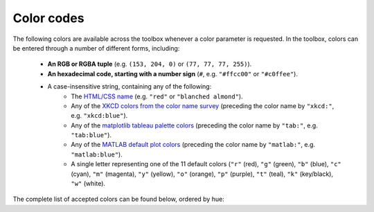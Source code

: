 Color codes
===========

The following colors are available across the toolbox whenever a color parameter is requested. In the toolbox, colors
can be entered through a number of different forms, including:

    • **An RGB or RGBA tuple** (e.g. ``(153, 204, 0)`` or ``(77, 77, 77, 255)``).
    • **An hexadecimal code, starting with a number sign** (``#``, e.g. ``"#ffcc00"`` or ``"#c0ffee"``).
    • A case-insensitive string, containing any of the following:
        • The `HTML/CSS name <https://en.wikipedia.org/wiki/X11_color_names>`_ (e.g. ``"red"`` or
          ``"blanched almond"``).
        • Any of the `XKCD colors from the color name survey <https://xkcd.com/color/rgb/>`_ (preceding the color name
          by ``"xkcd:"``, e.g. ``"xkcd:blue"``).
        • Any of the `matplotlib tableau palette colors
          <https://matplotlib.org/stable/gallery/color/named_colors.html#tableau-palette>`_ (preceding the color name
          by ``"tab:"``, e.g. ``"tab:blue"``).
        • Any of the `MATLAB default plot colors
          <https://www.mathworks.com/help/matlab/creating_plots/specify-plot-colors.html>`_ (preceding the color name
          by ``"matlab:"``, e.g. ``"matlab:blue"``).
        • A single letter representing one of the 11 default colors (``"r"`` (red), ``"g"`` (green), ``"b"`` (blue),
          ``"c"`` (cyan), ``"m"`` (magenta), ``"y"`` (yellow), ``"o"`` (orange), ``"p"`` (purple), ``"t"`` (teal),
          ``"k"`` (key/black), ``"w"`` (white).

The complete list of accepted colors can be found below, ordered by hue:

.. raw:: html

    <table>
        <tbody>
            <tr><th style="padding: 2px;">Color name</th><th style="padding: 2px;">Hexadecimal code</th><th style="padding: 2px;">RGBA code</th><th style="padding: 2px;">Color</th></tr>
            <tr><td style='padding: 2px;'>transparent</td><td style='padding: 2px;'>#000000</td><td style='padding: 2px;'>(0, 0, 0, 0)</td><td width=200px bgcolor=#000000 style='padding: 2px;'></td></tr>
            <tr><td style='padding: 2px;'>black</td><td style='padding: 2px;'>#000000</td><td style='padding: 2px;'>(0, 0, 0, 255)</td><td width=200px bgcolor=#000000 style='padding: 2px;'></td></tr>
            <tr><td style='padding: 2px;'>k</td><td style='padding: 2px;'>#000000</td><td style='padding: 2px;'>(0, 0, 0, 255)</td><td width=200px bgcolor=#000000 style='padding: 2px;'></td></tr>
            <tr><td style='padding: 2px;'>xkcd:black</td><td style='padding: 2px;'>#000000</td><td style='padding: 2px;'>(0, 0, 0, 255)</td><td width=200px bgcolor=#000000 style='padding: 2px;'></td></tr>
            <tr><td style='padding: 2px;'>dimgray</td><td style='padding: 2px;'>#696969</td><td style='padding: 2px;'>(105, 105, 105, 255)</td><td width=200px bgcolor=#696969 style='padding: 2px;'></td></tr>
            <tr><td style='padding: 2px;'>dimgrey</td><td style='padding: 2px;'>#696969</td><td style='padding: 2px;'>(105, 105, 105, 255)</td><td width=200px bgcolor=#696969 style='padding: 2px;'></td></tr>
            <tr><td style='padding: 2px;'>tab:gray</td><td style='padding: 2px;'>#7f7f7f</td><td style='padding: 2px;'>(127, 127, 127, 255)</td><td width=200px bgcolor=#7f7f7f style='padding: 2px;'></td></tr>
            <tr><td style='padding: 2px;'>tab:grey</td><td style='padding: 2px;'>#7f7f7f</td><td style='padding: 2px;'>(127, 127, 127, 255)</td><td width=200px bgcolor=#7f7f7f style='padding: 2px;'></td></tr>
            <tr><td style='padding: 2px;'>gray</td><td style='padding: 2px;'>#808080</td><td style='padding: 2px;'>(128, 128, 128, 255)</td><td width=200px bgcolor=#808080 style='padding: 2px;'></td></tr>
            <tr><td style='padding: 2px;'>grey</td><td style='padding: 2px;'>#808080</td><td style='padding: 2px;'>(128, 128, 128, 255)</td><td width=200px bgcolor=#808080 style='padding: 2px;'></td></tr>
            <tr><td style='padding: 2px;'>darkgray</td><td style='padding: 2px;'>#a9a9a9</td><td style='padding: 2px;'>(169, 169, 169, 255)</td><td width=200px bgcolor=#a9a9a9 style='padding: 2px;'></td></tr>
            <tr><td style='padding: 2px;'>darkgrey</td><td style='padding: 2px;'>#a9a9a9</td><td style='padding: 2px;'>(169, 169, 169, 255)</td><td width=200px bgcolor=#a9a9a9 style='padding: 2px;'></td></tr>
            <tr><td style='padding: 2px;'>silver</td><td style='padding: 2px;'>#c0c0c0</td><td style='padding: 2px;'>(192, 192, 192, 255)</td><td width=200px bgcolor=#c0c0c0 style='padding: 2px;'></td></tr>
            <tr><td style='padding: 2px;'>lightgray</td><td style='padding: 2px;'>#d3d3d3</td><td style='padding: 2px;'>(211, 211, 211, 255)</td><td width=200px bgcolor=#d3d3d3 style='padding: 2px;'></td></tr>
            <tr><td style='padding: 2px;'>lightgrey</td><td style='padding: 2px;'>#d3d3d3</td><td style='padding: 2px;'>(211, 211, 211, 255)</td><td width=200px bgcolor=#d3d3d3 style='padding: 2px;'></td></tr>
            <tr><td style='padding: 2px;'>gainsboro</td><td style='padding: 2px;'>#dcdcdc</td><td style='padding: 2px;'>(220, 220, 220, 255)</td><td width=200px bgcolor=#dcdcdc style='padding: 2px;'></td></tr>
            <tr><td style='padding: 2px;'>whitesmoke</td><td style='padding: 2px;'>#f5f5f5</td><td style='padding: 2px;'>(245, 245, 245, 255)</td><td width=200px bgcolor=#f5f5f5 style='padding: 2px;'></td></tr>
            <tr><td style='padding: 2px;'>w</td><td style='padding: 2px;'>#ffffff</td><td style='padding: 2px;'>(255, 255, 255, 255)</td><td width=200px bgcolor=#ffffff style='padding: 2px;'></td></tr>
            <tr><td style='padding: 2px;'>white</td><td style='padding: 2px;'>#ffffff</td><td style='padding: 2px;'>(255, 255, 255, 255)</td><td width=200px bgcolor=#ffffff style='padding: 2px;'></td></tr>
            <tr><td style='padding: 2px;'>xkcd:white</td><td style='padding: 2px;'>#ffffff</td><td style='padding: 2px;'>(255, 255, 255, 255)</td><td width=200px bgcolor=#ffffff style='padding: 2px;'></td></tr>
            <tr><td style='padding: 2px;'>snow</td><td style='padding: 2px;'>#fffafa</td><td style='padding: 2px;'>(255, 250, 250, 255)</td><td width=200px bgcolor=#fffafa style='padding: 2px;'></td></tr>
            <tr><td style='padding: 2px;'>rosybrown</td><td style='padding: 2px;'>#bc8f8f</td><td style='padding: 2px;'>(188, 143, 143, 255)</td><td width=200px bgcolor=#bc8f8f style='padding: 2px;'></td></tr>
            <tr><td style='padding: 2px;'>lightcoral</td><td style='padding: 2px;'>#f08080</td><td style='padding: 2px;'>(240, 128, 128, 255)</td><td width=200px bgcolor=#f08080 style='padding: 2px;'></td></tr>
            <tr><td style='padding: 2px;'>indianred</td><td style='padding: 2px;'>#cd5c5c</td><td style='padding: 2px;'>(205, 92, 92, 255)</td><td width=200px bgcolor=#cd5c5c style='padding: 2px;'></td></tr>
            <tr><td style='padding: 2px;'>xkcd:dullred</td><td style='padding: 2px;'>#bb3f3f</td><td style='padding: 2px;'>(187, 63, 63, 255)</td><td width=200px bgcolor=#bb3f3f style='padding: 2px;'></td></tr>
            <tr><td style='padding: 2px;'>brown</td><td style='padding: 2px;'>#a52a2a</td><td style='padding: 2px;'>(165, 42, 42, 255)</td><td width=200px bgcolor=#a52a2a style='padding: 2px;'></td></tr>
            <tr><td style='padding: 2px;'>firebrick</td><td style='padding: 2px;'>#b22222</td><td style='padding: 2px;'>(178, 34, 34, 255)</td><td width=200px bgcolor=#b22222 style='padding: 2px;'></td></tr>
            <tr><td style='padding: 2px;'>xkcd:driedblood</td><td style='padding: 2px;'>#4b0101</td><td style='padding: 2px;'>(75, 1, 1, 255)</td><td width=200px bgcolor=#4b0101 style='padding: 2px;'></td></tr>
            <tr><td style='padding: 2px;'>maroon</td><td style='padding: 2px;'>#800000</td><td style='padding: 2px;'>(128, 0, 0, 255)</td><td width=200px bgcolor=#800000 style='padding: 2px;'></td></tr>
            <tr><td style='padding: 2px;'>xkcd:darkred</td><td style='padding: 2px;'>#840000</td><td style='padding: 2px;'>(132, 0, 0, 255)</td><td width=200px bgcolor=#840000 style='padding: 2px;'></td></tr>
            <tr><td style='padding: 2px;'>darkred</td><td style='padding: 2px;'>#8b0000</td><td style='padding: 2px;'>(139, 0, 0, 255)</td><td width=200px bgcolor=#8b0000 style='padding: 2px;'></td></tr>
            <tr><td style='padding: 2px;'>xkcd:red</td><td style='padding: 2px;'>#e50000</td><td style='padding: 2px;'>(229, 0, 0, 255)</td><td width=200px bgcolor=#e50000 style='padding: 2px;'></td></tr>
            <tr><td style='padding: 2px;'>r</td><td style='padding: 2px;'>#ff0000</td><td style='padding: 2px;'>(255, 0, 0, 255)</td><td width=200px bgcolor=#ff0000 style='padding: 2px;'></td></tr>
            <tr><td style='padding: 2px;'>red</td><td style='padding: 2px;'>#ff0000</td><td style='padding: 2px;'>(255, 0, 0, 255)</td><td width=200px bgcolor=#ff0000 style='padding: 2px;'></td></tr>
            <tr><td style='padding: 2px;'>xkcd:deepred</td><td style='padding: 2px;'>#9a0200</td><td style='padding: 2px;'>(154, 2, 0, 255)</td><td width=200px bgcolor=#9a0200 style='padding: 2px;'></td></tr>
            <tr><td style='padding: 2px;'>xkcd:mahogany</td><td style='padding: 2px;'>#4a0100</td><td style='padding: 2px;'>(74, 1, 0, 255)</td><td width=200px bgcolor=#4a0100 style='padding: 2px;'></td></tr>
            <tr><td style='padding: 2px;'>xkcd:pastelred</td><td style='padding: 2px;'>#db5856</td><td style='padding: 2px;'>(219, 88, 86, 255)</td><td width=200px bgcolor=#db5856 style='padding: 2px;'></td></tr>
            <tr><td style='padding: 2px;'>xkcd:reddish</td><td style='padding: 2px;'>#c44240</td><td style='padding: 2px;'>(196, 66, 64, 255)</td><td width=200px bgcolor=#c44240 style='padding: 2px;'></td></tr>
            <tr><td style='padding: 2px;'>xkcd:grapefruit</td><td style='padding: 2px;'>#fd5956</td><td style='padding: 2px;'>(253, 89, 86, 255)</td><td width=200px bgcolor=#fd5956 style='padding: 2px;'></td></tr>
            <tr><td style='padding: 2px;'>xkcd:deepbrown</td><td style='padding: 2px;'>#410200</td><td style='padding: 2px;'>(65, 2, 0, 255)</td><td width=200px bgcolor=#410200 style='padding: 2px;'></td></tr>
            <tr><td style='padding: 2px;'>xkcd:darkcoral</td><td style='padding: 2px;'>#cf524e</td><td style='padding: 2px;'>(207, 82, 78, 255)</td><td width=200px bgcolor=#cf524e style='padding: 2px;'></td></tr>
            <tr><td style='padding: 2px;'>xkcd:palered</td><td style='padding: 2px;'>#d9544d</td><td style='padding: 2px;'>(217, 84, 77, 255)</td><td width=200px bgcolor=#d9544d style='padding: 2px;'></td></tr>
            <tr><td style='padding: 2px;'>xkcd:coral</td><td style='padding: 2px;'>#fc5a50</td><td style='padding: 2px;'>(252, 90, 80, 255)</td><td width=200px bgcolor=#fc5a50 style='padding: 2px;'></td></tr>
            <tr><td style='padding: 2px;'>xkcd:darksalmon</td><td style='padding: 2px;'>#c85a53</td><td style='padding: 2px;'>(200, 90, 83, 255)</td><td width=200px bgcolor=#c85a53 style='padding: 2px;'></td></tr>
            <tr><td style='padding: 2px;'>xkcd:brownishpink</td><td style='padding: 2px;'>#c27e79</td><td style='padding: 2px;'>(194, 126, 121, 255)</td><td width=200px bgcolor=#c27e79 style='padding: 2px;'></td></tr>
            <tr><td style='padding: 2px;'>xkcd:verydarkbrown</td><td style='padding: 2px;'>#1d0200</td><td style='padding: 2px;'>(29, 2, 0, 255)</td><td width=200px bgcolor=#1d0200 style='padding: 2px;'></td></tr>
            <tr><td style='padding: 2px;'>xkcd:indianred</td><td style='padding: 2px;'>#850e04</td><td style='padding: 2px;'>(133, 14, 4, 255)</td><td width=200px bgcolor=#850e04 style='padding: 2px;'></td></tr>
            <tr><td style='padding: 2px;'>xkcd:salmon</td><td style='padding: 2px;'>#ff796c</td><td style='padding: 2px;'>(255, 121, 108, 255)</td><td width=200px bgcolor=#ff796c style='padding: 2px;'></td></tr>
            <tr><td style='padding: 2px;'>xkcd:pinkishgrey</td><td style='padding: 2px;'>#c8aca9</td><td style='padding: 2px;'>(200, 172, 169, 255)</td><td width=200px bgcolor=#c8aca9 style='padding: 2px;'></td></tr>
            <tr><td style='padding: 2px;'>mistyrose</td><td style='padding: 2px;'>#ffe4e1</td><td style='padding: 2px;'>(255, 228, 225, 255)</td><td width=200px bgcolor=#ffe4e1 style='padding: 2px;'></td></tr>
            <tr><td style='padding: 2px;'>salmon</td><td style='padding: 2px;'>#fa8072</td><td style='padding: 2px;'>(250, 128, 114, 255)</td><td width=200px bgcolor=#fa8072 style='padding: 2px;'></td></tr>
            <tr><td style='padding: 2px;'>xkcd:reddybrown</td><td style='padding: 2px;'>#6e1005</td><td style='padding: 2px;'>(110, 16, 5, 255)</td><td width=200px bgcolor=#6e1005 style='padding: 2px;'></td></tr>
            <tr><td style='padding: 2px;'>xkcd:reddishgrey</td><td style='padding: 2px;'>#997570</td><td style='padding: 2px;'>(153, 117, 112, 255)</td><td width=200px bgcolor=#997570 style='padding: 2px;'></td></tr>
            <tr><td style='padding: 2px;'>xkcd:brickred</td><td style='padding: 2px;'>#8f1402</td><td style='padding: 2px;'>(143, 20, 2, 255)</td><td width=200px bgcolor=#8f1402 style='padding: 2px;'></td></tr>
            <tr><td style='padding: 2px;'>xkcd:tomato</td><td style='padding: 2px;'>#ef4026</td><td style='padding: 2px;'>(239, 64, 38, 255)</td><td width=200px bgcolor=#ef4026 style='padding: 2px;'></td></tr>
            <tr><td style='padding: 2px;'>xkcd:peachypink</td><td style='padding: 2px;'>#ff9a8a</td><td style='padding: 2px;'>(255, 154, 138, 255)</td><td width=200px bgcolor=#ff9a8a style='padding: 2px;'></td></tr>
            <tr><td style='padding: 2px;'>xkcd:orangeyred</td><td style='padding: 2px;'>#fa4224</td><td style='padding: 2px;'>(250, 66, 36, 255)</td><td width=200px bgcolor=#fa4224 style='padding: 2px;'></td></tr>
            <tr><td style='padding: 2px;'>xkcd:brick</td><td style='padding: 2px;'>#a03623</td><td style='padding: 2px;'>(160, 54, 35, 255)</td><td width=200px bgcolor=#a03623 style='padding: 2px;'></td></tr>
            <tr><td style='padding: 2px;'>tomato</td><td style='padding: 2px;'>#ff6347</td><td style='padding: 2px;'>(255, 99, 71, 255)</td><td width=200px bgcolor=#ff6347 style='padding: 2px;'></td></tr>
            <tr><td style='padding: 2px;'>xkcd:verylightpink</td><td style='padding: 2px;'>#fff4f2</td><td style='padding: 2px;'>(255, 244, 242, 255)</td><td width=200px bgcolor=#fff4f2 style='padding: 2px;'></td></tr>
            <tr><td style='padding: 2px;'>xkcd:brownishred</td><td style='padding: 2px;'>#9e3623</td><td style='padding: 2px;'>(158, 54, 35, 255)</td><td width=200px bgcolor=#9e3623 style='padding: 2px;'></td></tr>
            <tr><td style='padding: 2px;'>xkcd:orangered</td><td style='padding: 2px;'>#fd411e</td><td style='padding: 2px;'>(253, 65, 30, 255)</td><td width=200px bgcolor=#fd411e style='padding: 2px;'></td></tr>
            <tr><td style='padding: 2px;'>xkcd:blush</td><td style='padding: 2px;'>#f29e8e</td><td style='padding: 2px;'>(242, 158, 142, 255)</td><td width=200px bgcolor=#f29e8e style='padding: 2px;'></td></tr>
            <tr><td style='padding: 2px;'>xkcd:vermillion</td><td style='padding: 2px;'>#f4320c</td><td style='padding: 2px;'>(244, 50, 12, 255)</td><td width=200px bgcolor=#f4320c style='padding: 2px;'></td></tr>
            <tr><td style='padding: 2px;'>xkcd:orangepink</td><td style='padding: 2px;'>#ff6f52</td><td style='padding: 2px;'>(255, 111, 82, 255)</td><td width=200px bgcolor=#ff6f52 style='padding: 2px;'></td></tr>
            <tr><td style='padding: 2px;'>tab:brown</td><td style='padding: 2px;'>#8c564b</td><td style='padding: 2px;'>(140, 86, 75, 255)</td><td width=200px bgcolor=#8c564b style='padding: 2px;'></td></tr>
            <tr><td style='padding: 2px;'>xkcd:tomatored</td><td style='padding: 2px;'>#ec2d01</td><td style='padding: 2px;'>(236, 45, 1, 255)</td><td width=200px bgcolor=#ec2d01 style='padding: 2px;'></td></tr>
            <tr><td style='padding: 2px;'>xkcd:burntred</td><td style='padding: 2px;'>#9f2305</td><td style='padding: 2px;'>(159, 35, 5, 255)</td><td width=200px bgcolor=#9f2305 style='padding: 2px;'></td></tr>
            <tr><td style='padding: 2px;'>xkcd:reddishorange</td><td style='padding: 2px;'>#f8481c</td><td style='padding: 2px;'>(248, 72, 28, 255)</td><td width=200px bgcolor=#f8481c style='padding: 2px;'></td></tr>
            <tr><td style='padding: 2px;'>xkcd:orangishred</td><td style='padding: 2px;'>#f43605</td><td style='padding: 2px;'>(244, 54, 5, 255)</td><td width=200px bgcolor=#f43605 style='padding: 2px;'></td></tr>
            <tr><td style='padding: 2px;'>xkcd:redbrown</td><td style='padding: 2px;'>#8b2e16</td><td style='padding: 2px;'>(139, 46, 22, 255)</td><td width=200px bgcolor=#8b2e16 style='padding: 2px;'></td></tr>
            <tr><td style='padding: 2px;'>xkcd:lightsalmon</td><td style='padding: 2px;'>#fea993</td><td style='padding: 2px;'>(254, 169, 147, 255)</td><td width=200px bgcolor=#fea993 style='padding: 2px;'></td></tr>
            <tr><td style='padding: 2px;'>xkcd:melon</td><td style='padding: 2px;'>#ff7855</td><td style='padding: 2px;'>(255, 120, 85, 255)</td><td width=200px bgcolor=#ff7855 style='padding: 2px;'></td></tr>
            <tr><td style='padding: 2px;'>xkcd:rustyred</td><td style='padding: 2px;'>#af2f0d</td><td style='padding: 2px;'>(175, 47, 13, 255)</td><td width=200px bgcolor=#af2f0d style='padding: 2px;'></td></tr>
            <tr><td style='padding: 2px;'>xkcd:rustred</td><td style='padding: 2px;'>#aa2704</td><td style='padding: 2px;'>(170, 39, 4, 255)</td><td width=200px bgcolor=#aa2704 style='padding: 2px;'></td></tr>
            <tr><td style='padding: 2px;'>xkcd:pinkishorange</td><td style='padding: 2px;'>#ff724c</td><td style='padding: 2px;'>(255, 114, 76, 255)</td><td width=200px bgcolor=#ff724c style='padding: 2px;'></td></tr>
            <tr><td style='padding: 2px;'>xkcd:pinkishbrown</td><td style='padding: 2px;'>#b17261</td><td style='padding: 2px;'>(177, 114, 97, 255)</td><td width=200px bgcolor=#b17261 style='padding: 2px;'></td></tr>
            <tr><td style='padding: 2px;'>xkcd:orangered</td><td style='padding: 2px;'>#fe420f</td><td style='padding: 2px;'>(254, 66, 15, 255)</td><td width=200px bgcolor=#fe420f style='padding: 2px;'></td></tr>
            <tr><td style='padding: 2px;'>xkcd:redorange</td><td style='padding: 2px;'>#fd3c06</td><td style='padding: 2px;'>(253, 60, 6, 255)</td><td width=200px bgcolor=#fd3c06 style='padding: 2px;'></td></tr>
            <tr><td style='padding: 2px;'>xkcd:palesalmon</td><td style='padding: 2px;'>#ffb19a</td><td style='padding: 2px;'>(255, 177, 154, 255)</td><td width=200px bgcolor=#ffb19a style='padding: 2px;'></td></tr>
            <tr><td style='padding: 2px;'>darksalmon</td><td style='padding: 2px;'>#e9967a</td><td style='padding: 2px;'>(233, 150, 122, 255)</td><td width=200px bgcolor=#e9967a style='padding: 2px;'></td></tr>
            <tr><td style='padding: 2px;'>xkcd:clay</td><td style='padding: 2px;'>#b66a50</td><td style='padding: 2px;'>(182, 106, 80, 255)</td><td width=200px bgcolor=#b66a50 style='padding: 2px;'></td></tr>
            <tr><td style='padding: 2px;'>xkcd:darkpeach</td><td style='padding: 2px;'>#de7e5d</td><td style='padding: 2px;'>(222, 126, 93, 255)</td><td width=200px bgcolor=#de7e5d style='padding: 2px;'></td></tr>
            <tr><td style='padding: 2px;'>coral</td><td style='padding: 2px;'>#ff7f50</td><td style='padding: 2px;'>(255, 127, 80, 255)</td><td width=200px bgcolor=#ff7f50 style='padding: 2px;'></td></tr>
            <tr><td style='padding: 2px;'>xkcd:brownred</td><td style='padding: 2px;'>#922b05</td><td style='padding: 2px;'>(146, 43, 5, 255)</td><td width=200px bgcolor=#922b05 style='padding: 2px;'></td></tr>
            <tr><td style='padding: 2px;'>xkcd:terracotta</td><td style='padding: 2px;'>#ca6641</td><td style='padding: 2px;'>(202, 102, 65, 255)</td><td width=200px bgcolor=#ca6641 style='padding: 2px;'></td></tr>
            <tr><td style='padding: 2px;'>orangered</td><td style='padding: 2px;'>#ff4500</td><td style='padding: 2px;'>(255, 69, 0, 255)</td><td width=200px bgcolor=#ff4500 style='padding: 2px;'></td></tr>
            <tr><td style='padding: 2px;'>xkcd:terracota</td><td style='padding: 2px;'>#cb6843</td><td style='padding: 2px;'>(203, 104, 67, 255)</td><td width=200px bgcolor=#cb6843 style='padding: 2px;'></td></tr>
            <tr><td style='padding: 2px;'>xkcd:reddishbrown</td><td style='padding: 2px;'>#7f2b0a</td><td style='padding: 2px;'>(127, 43, 10, 255)</td><td width=200px bgcolor=#7f2b0a style='padding: 2px;'></td></tr>
            <tr><td style='padding: 2px;'>lightsalmon</td><td style='padding: 2px;'>#ffa07a</td><td style='padding: 2px;'>(255, 160, 122, 255)</td><td width=200px bgcolor=#ffa07a style='padding: 2px;'></td></tr>
            <tr><td style='padding: 2px;'>xkcd:bloodorange</td><td style='padding: 2px;'>#fe4b03</td><td style='padding: 2px;'>(254, 75, 3, 255)</td><td width=200px bgcolor=#fe4b03 style='padding: 2px;'></td></tr>
            <tr><td style='padding: 2px;'>xkcd:pinkishtan</td><td style='padding: 2px;'>#d99b82</td><td style='padding: 2px;'>(217, 155, 130, 255)</td><td width=200px bgcolor=#d99b82 style='padding: 2px;'></td></tr>
            <tr><td style='padding: 2px;'>xkcd:terracotta</td><td style='padding: 2px;'>#c9643b</td><td style='padding: 2px;'>(201, 100, 59, 255)</td><td width=200px bgcolor=#c9643b style='padding: 2px;'></td></tr>
            <tr><td style='padding: 2px;'>matlab:orange</td><td style='padding: 2px;'>#d95319</td><td style='padding: 2px;'>(217, 83, 25, 255)</td><td width=200px bgcolor=#d95319 style='padding: 2px;'></td></tr>
            <tr><td style='padding: 2px;'>xkcd:auburn</td><td style='padding: 2px;'>#9a3001</td><td style='padding: 2px;'>(154, 48, 1, 255)</td><td width=200px bgcolor=#9a3001 style='padding: 2px;'></td></tr>
            <tr><td style='padding: 2px;'>xkcd:adobe</td><td style='padding: 2px;'>#bd6c48</td><td style='padding: 2px;'>(189, 108, 72, 255)</td><td width=200px bgcolor=#bd6c48 style='padding: 2px;'></td></tr>
            <tr><td style='padding: 2px;'>xkcd:orangish</td><td style='padding: 2px;'>#fc824a</td><td style='padding: 2px;'>(252, 130, 74, 255)</td><td width=200px bgcolor=#fc824a style='padding: 2px;'></td></tr>
            <tr><td style='padding: 2px;'>xkcd:warmgrey</td><td style='padding: 2px;'>#978a84</td><td style='padding: 2px;'>(151, 138, 132, 255)</td><td width=200px bgcolor=#978a84 style='padding: 2px;'></td></tr>
            <tr><td style='padding: 2px;'>xkcd:brownish</td><td style='padding: 2px;'>#9c6d57</td><td style='padding: 2px;'>(156, 109, 87, 255)</td><td width=200px bgcolor=#9c6d57 style='padding: 2px;'></td></tr>
            <tr><td style='padding: 2px;'>xkcd:rust</td><td style='padding: 2px;'>#a83c09</td><td style='padding: 2px;'>(168, 60, 9, 255)</td><td width=200px bgcolor=#a83c09 style='padding: 2px;'></td></tr>
            <tr><td style='padding: 2px;'>sienna</td><td style='padding: 2px;'>#a0522d</td><td style='padding: 2px;'>(160, 82, 45, 255)</td><td width=200px bgcolor=#a0522d style='padding: 2px;'></td></tr>
            <tr><td style='padding: 2px;'>xkcd:russet</td><td style='padding: 2px;'>#a13905</td><td style='padding: 2px;'>(161, 57, 5, 255)</td><td width=200px bgcolor=#a13905 style='padding: 2px;'></td></tr>
            <tr><td style='padding: 2px;'>xkcd:chestnut</td><td style='padding: 2px;'>#742802</td><td style='padding: 2px;'>(116, 40, 2, 255)</td><td width=200px bgcolor=#742802 style='padding: 2px;'></td></tr>
            <tr><td style='padding: 2px;'>xkcd:rustbrown</td><td style='padding: 2px;'>#8b3103</td><td style='padding: 2px;'>(139, 49, 3, 255)</td><td width=200px bgcolor=#8b3103 style='padding: 2px;'></td></tr>
            <tr><td style='padding: 2px;'>xkcd:deeporange</td><td style='padding: 2px;'>#dc4d01</td><td style='padding: 2px;'>(220, 77, 1, 255)</td><td width=200px bgcolor=#dc4d01 style='padding: 2px;'></td></tr>
            <tr><td style='padding: 2px;'>xkcd:brickorange</td><td style='padding: 2px;'>#c14a09</td><td style='padding: 2px;'>(193, 74, 9, 255)</td><td width=200px bgcolor=#c14a09 style='padding: 2px;'></td></tr>
            <tr><td style='padding: 2px;'>xkcd:brightorange</td><td style='padding: 2px;'>#ff5b00</td><td style='padding: 2px;'>(255, 91, 0, 255)</td><td width=200px bgcolor=#ff5b00 style='padding: 2px;'></td></tr>
            <tr><td style='padding: 2px;'>xkcd:burntumber</td><td style='padding: 2px;'>#a0450e</td><td style='padding: 2px;'>(160, 69, 14, 255)</td><td width=200px bgcolor=#a0450e style='padding: 2px;'></td></tr>
            <tr><td style='padding: 2px;'>xkcd:orangeish</td><td style='padding: 2px;'>#fd8d49</td><td style='padding: 2px;'>(253, 141, 73, 255)</td><td width=200px bgcolor=#fd8d49 style='padding: 2px;'></td></tr>
            <tr><td style='padding: 2px;'>xkcd:chocolatebrown</td><td style='padding: 2px;'>#411900</td><td style='padding: 2px;'>(65, 25, 0, 255)</td><td width=200px bgcolor=#411900 style='padding: 2px;'></td></tr>
            <tr><td style='padding: 2px;'>xkcd:earth</td><td style='padding: 2px;'>#a2653e</td><td style='padding: 2px;'>(162, 101, 62, 255)</td><td width=200px bgcolor=#a2653e style='padding: 2px;'></td></tr>
            <tr><td style='padding: 2px;'>xkcd:burntsienna</td><td style='padding: 2px;'>#b04e0f</td><td style='padding: 2px;'>(176, 78, 15, 255)</td><td width=200px bgcolor=#b04e0f style='padding: 2px;'></td></tr>
            <tr><td style='padding: 2px;'>xkcd:peach</td><td style='padding: 2px;'>#ffb07c</td><td style='padding: 2px;'>(255, 176, 124, 255)</td><td width=200px bgcolor=#ffb07c style='padding: 2px;'></td></tr>
            <tr><td style='padding: 2px;'>xkcd:dustyorange</td><td style='padding: 2px;'>#f0833a</td><td style='padding: 2px;'>(240, 131, 58, 255)</td><td width=200px bgcolor=#f0833a style='padding: 2px;'></td></tr>
            <tr><td style='padding: 2px;'>xkcd:sienna</td><td style='padding: 2px;'>#a9561e</td><td style='padding: 2px;'>(169, 86, 30, 255)</td><td width=200px bgcolor=#a9561e style='padding: 2px;'></td></tr>
            <tr><td style='padding: 2px;'>xkcd:darkorange</td><td style='padding: 2px;'>#c65102</td><td style='padding: 2px;'>(198, 81, 2, 255)</td><td width=200px bgcolor=#c65102 style='padding: 2px;'></td></tr>
            <tr><td style='padding: 2px;'>xkcd:burntorange</td><td style='padding: 2px;'>#c04e01</td><td style='padding: 2px;'>(192, 78, 1, 255)</td><td width=200px bgcolor=#c04e01 style='padding: 2px;'></td></tr>
            <tr><td style='padding: 2px;'>xkcd:pastelorange</td><td style='padding: 2px;'>#ff964f</td><td style='padding: 2px;'>(255, 150, 79, 255)</td><td width=200px bgcolor=#ff964f style='padding: 2px;'></td></tr>
            <tr><td style='padding: 2px;'>xkcd:rustyorange</td><td style='padding: 2px;'>#cd5909</td><td style='padding: 2px;'>(205, 89, 9, 255)</td><td width=200px bgcolor=#cd5909 style='padding: 2px;'></td></tr>
            <tr><td style='padding: 2px;'>xkcd:rustorange</td><td style='padding: 2px;'>#c45508</td><td style='padding: 2px;'>(196, 85, 8, 255)</td><td width=200px bgcolor=#c45508 style='padding: 2px;'></td></tr>
            <tr><td style='padding: 2px;'>seashell</td><td style='padding: 2px;'>#fff5ee</td><td style='padding: 2px;'>(255, 245, 238, 255)</td><td width=200px bgcolor=#fff5ee style='padding: 2px;'></td></tr>
            <tr><td style='padding: 2px;'>chocolate</td><td style='padding: 2px;'>#d2691e</td><td style='padding: 2px;'>(210, 105, 30, 255)</td><td width=200px bgcolor=#d2691e style='padding: 2px;'></td></tr>
            <tr><td style='padding: 2px;'>saddlebrown</td><td style='padding: 2px;'>#8b4513</td><td style='padding: 2px;'>(139, 69, 19, 255)</td><td width=200px bgcolor=#8b4513 style='padding: 2px;'></td></tr>
            <tr><td style='padding: 2px;'>xkcd:cocoa</td><td style='padding: 2px;'>#875f42</td><td style='padding: 2px;'>(135, 95, 66, 255)</td><td width=200px bgcolor=#875f42 style='padding: 2px;'></td></tr>
            <tr><td style='padding: 2px;'>xkcd:copper</td><td style='padding: 2px;'>#b66325</td><td style='padding: 2px;'>(182, 99, 37, 255)</td><td width=200px bgcolor=#b66325 style='padding: 2px;'></td></tr>
            <tr><td style='padding: 2px;'>xkcd:fadedorange</td><td style='padding: 2px;'>#f0944d</td><td style='padding: 2px;'>(240, 148, 77, 255)</td><td width=200px bgcolor=#f0944d style='padding: 2px;'></td></tr>
            <tr><td style='padding: 2px;'>xkcd:burntsiena</td><td style='padding: 2px;'>#b75203</td><td style='padding: 2px;'>(183, 82, 3, 255)</td><td width=200px bgcolor=#b75203 style='padding: 2px;'></td></tr>
            <tr><td style='padding: 2px;'>xkcd:cinnamon</td><td style='padding: 2px;'>#ac4f06</td><td style='padding: 2px;'>(172, 79, 6, 255)</td><td width=200px bgcolor=#ac4f06 style='padding: 2px;'></td></tr>
            <tr><td style='padding: 2px;'>xkcd:mushroom</td><td style='padding: 2px;'>#ba9e88</td><td style='padding: 2px;'>(186, 158, 136, 255)</td><td width=200px bgcolor=#ba9e88 style='padding: 2px;'></td></tr>
            <tr><td style='padding: 2px;'>xkcd:chocolate</td><td style='padding: 2px;'>#3d1c02</td><td style='padding: 2px;'>(61, 28, 2, 255)</td><td width=200px bgcolor=#3d1c02 style='padding: 2px;'></td></tr>
            <tr><td style='padding: 2px;'>xkcd:claybrown</td><td style='padding: 2px;'>#b2713d</td><td style='padding: 2px;'>(178, 113, 61, 255)</td><td width=200px bgcolor=#b2713d style='padding: 2px;'></td></tr>
            <tr><td style='padding: 2px;'>xkcd:orange</td><td style='padding: 2px;'>#f97306</td><td style='padding: 2px;'>(249, 115, 6, 255)</td><td width=200px bgcolor=#f97306 style='padding: 2px;'></td></tr>
            <tr><td style='padding: 2px;'>sandybrown</td><td style='padding: 2px;'>#f4a460</td><td style='padding: 2px;'>(244, 164, 96, 255)</td><td width=200px bgcolor=#f4a460 style='padding: 2px;'></td></tr>
            <tr><td style='padding: 2px;'>xkcd:apricot</td><td style='padding: 2px;'>#ffb16d</td><td style='padding: 2px;'>(255, 177, 109, 255)</td><td width=200px bgcolor=#ffb16d style='padding: 2px;'></td></tr>
            <tr><td style='padding: 2px;'>xkcd:sepia</td><td style='padding: 2px;'>#985e2b</td><td style='padding: 2px;'>(152, 94, 43, 255)</td><td width=200px bgcolor=#985e2b style='padding: 2px;'></td></tr>
            <tr><td style='padding: 2px;'>tab:orange</td><td style='padding: 2px;'>#ff7f0e</td><td style='padding: 2px;'>(255, 127, 14, 255)</td><td width=200px bgcolor=#ff7f0e style='padding: 2px;'></td></tr>
            <tr><td style='padding: 2px;'>peachpuff</td><td style='padding: 2px;'>#ffdab9</td><td style='padding: 2px;'>(255, 218, 185, 255)</td><td width=200px bgcolor=#ffdab9 style='padding: 2px;'></td></tr>
            <tr><td style='padding: 2px;'>xkcd:dullorange</td><td style='padding: 2px;'>#d8863b</td><td style='padding: 2px;'>(216, 134, 59, 255)</td><td width=200px bgcolor=#d8863b style='padding: 2px;'></td></tr>
            <tr><td style='padding: 2px;'>xkcd:paleorange</td><td style='padding: 2px;'>#ffa756</td><td style='padding: 2px;'>(255, 167, 86, 255)</td><td width=200px bgcolor=#ffa756 style='padding: 2px;'></td></tr>
            <tr><td style='padding: 2px;'>xkcd:pumpkinorange</td><td style='padding: 2px;'>#fb7d07</td><td style='padding: 2px;'>(251, 125, 7, 255)</td><td width=200px bgcolor=#fb7d07 style='padding: 2px;'></td></tr>
            <tr><td style='padding: 2px;'>xkcd:mocha</td><td style='padding: 2px;'>#9d7651</td><td style='padding: 2px;'>(157, 118, 81, 255)</td><td width=200px bgcolor=#9d7651 style='padding: 2px;'></td></tr>
            <tr><td style='padding: 2px;'>peru</td><td style='padding: 2px;'>#cd853f</td><td style='padding: 2px;'>(205, 133, 63, 255)</td><td width=200px bgcolor=#cd853f style='padding: 2px;'></td></tr>
            <tr><td style='padding: 2px;'>xkcd:milkchocolate</td><td style='padding: 2px;'>#7f4e1e</td><td style='padding: 2px;'>(127, 78, 30, 255)</td><td width=200px bgcolor=#7f4e1e style='padding: 2px;'></td></tr>
            <tr><td style='padding: 2px;'>linen</td><td style='padding: 2px;'>#faf0e6</td><td style='padding: 2px;'>(250, 240, 230, 255)</td><td width=200px bgcolor=#faf0e6 style='padding: 2px;'></td></tr>
            <tr><td style='padding: 2px;'>xkcd:lightpeach</td><td style='padding: 2px;'>#ffd8b1</td><td style='padding: 2px;'>(255, 216, 177, 255)</td><td width=200px bgcolor=#ffd8b1 style='padding: 2px;'></td></tr>
            <tr><td style='padding: 2px;'>xkcd:brownishorange</td><td style='padding: 2px;'>#cb7723</td><td style='padding: 2px;'>(203, 119, 35, 255)</td><td width=200px bgcolor=#cb7723 style='padding: 2px;'></td></tr>
            <tr><td style='padding: 2px;'>xkcd:warmbrown</td><td style='padding: 2px;'>#964e02</td><td style='padding: 2px;'>(150, 78, 2, 255)</td><td width=200px bgcolor=#964e02 style='padding: 2px;'></td></tr>
            <tr><td style='padding: 2px;'>xkcd:darkbrown</td><td style='padding: 2px;'>#341c02</td><td style='padding: 2px;'>(52, 28, 2, 255)</td><td width=200px bgcolor=#341c02 style='padding: 2px;'></td></tr>
            <tr><td style='padding: 2px;'>xkcd:palebrown</td><td style='padding: 2px;'>#b1916e</td><td style='padding: 2px;'>(177, 145, 110, 255)</td><td width=200px bgcolor=#b1916e style='padding: 2px;'></td></tr>
            <tr><td style='padding: 2px;'>xkcd:brownyorange</td><td style='padding: 2px;'>#ca6b02</td><td style='padding: 2px;'>(202, 107, 2, 255)</td><td width=200px bgcolor=#ca6b02 style='padding: 2px;'></td></tr>
            <tr><td style='padding: 2px;'>xkcd:orangishbrown</td><td style='padding: 2px;'>#b25f03</td><td style='padding: 2px;'>(178, 95, 3, 255)</td><td width=200px bgcolor=#b25f03 style='padding: 2px;'></td></tr>
            <tr><td style='padding: 2px;'>xkcd:orangebrown</td><td style='padding: 2px;'>#be6400</td><td style='padding: 2px;'>(190, 100, 0, 255)</td><td width=200px bgcolor=#be6400 style='padding: 2px;'></td></tr>
            <tr><td style='padding: 2px;'>xkcd:tanbrown</td><td style='padding: 2px;'>#ab7e4c</td><td style='padding: 2px;'>(171, 126, 76, 255)</td><td width=200px bgcolor=#ab7e4c style='padding: 2px;'></td></tr>
            <tr><td style='padding: 2px;'>xkcd:pumpkin</td><td style='padding: 2px;'>#e17701</td><td style='padding: 2px;'>(225, 119, 1, 255)</td><td width=200px bgcolor=#e17701 style='padding: 2px;'></td></tr>
            <tr><td style='padding: 2px;'>xkcd:lightbrown</td><td style='padding: 2px;'>#ad8150</td><td style='padding: 2px;'>(173, 129, 80, 255)</td><td width=200px bgcolor=#ad8150 style='padding: 2px;'></td></tr>
            <tr><td style='padding: 2px;'>xkcd:puce</td><td style='padding: 2px;'>#a57e52</td><td style='padding: 2px;'>(165, 126, 82, 255)</td><td width=200px bgcolor=#a57e52 style='padding: 2px;'></td></tr>
            <tr><td style='padding: 2px;'>xkcd:darktaupe</td><td style='padding: 2px;'>#7f684e</td><td style='padding: 2px;'>(127, 104, 78, 255)</td><td width=200px bgcolor=#7f684e style='padding: 2px;'></td></tr>
            <tr><td style='padding: 2px;'>xkcd:leather</td><td style='padding: 2px;'>#ac7434</td><td style='padding: 2px;'>(172, 116, 52, 255)</td><td width=200px bgcolor=#ac7434 style='padding: 2px;'></td></tr>
            <tr><td style='padding: 2px;'>xkcd:orangeybrown</td><td style='padding: 2px;'>#b16002</td><td style='padding: 2px;'>(177, 96, 2, 255)</td><td width=200px bgcolor=#b16002 style='padding: 2px;'></td></tr>
            <tr><td style='padding: 2px;'>xkcd:rawumber</td><td style='padding: 2px;'>#a75e09</td><td style='padding: 2px;'>(167, 94, 9, 255)</td><td width=200px bgcolor=#a75e09 style='padding: 2px;'></td></tr>
            <tr><td style='padding: 2px;'>xkcd:lightorange</td><td style='padding: 2px;'>#fdaa48</td><td style='padding: 2px;'>(253, 170, 72, 255)</td><td width=200px bgcolor=#fdaa48 style='padding: 2px;'></td></tr>
            <tr><td style='padding: 2px;'>bisque</td><td style='padding: 2px;'>#ffe4c4</td><td style='padding: 2px;'>(255, 228, 196, 255)</td><td width=200px bgcolor=#ffe4c4 style='padding: 2px;'></td></tr>
            <tr><td style='padding: 2px;'>xkcd:brown</td><td style='padding: 2px;'>#653700</td><td style='padding: 2px;'>(101, 55, 0, 255)</td><td width=200px bgcolor=#653700 style='padding: 2px;'></td></tr>
            <tr><td style='padding: 2px;'>darkorange</td><td style='padding: 2px;'>#ff8c00</td><td style='padding: 2px;'>(255, 140, 0, 255)</td><td width=200px bgcolor=#ff8c00 style='padding: 2px;'></td></tr>
            <tr><td style='padding: 2px;'>xkcd:umber</td><td style='padding: 2px;'>#b26400</td><td style='padding: 2px;'>(178, 100, 0, 255)</td><td width=200px bgcolor=#b26400 style='padding: 2px;'></td></tr>
            <tr><td style='padding: 2px;'>xkcd:brownorange</td><td style='padding: 2px;'>#b96902</td><td style='padding: 2px;'>(185, 105, 2, 255)</td><td width=200px bgcolor=#b96902 style='padding: 2px;'></td></tr>
            <tr><td style='padding: 2px;'>burlywood</td><td style='padding: 2px;'>#deb887</td><td style='padding: 2px;'>(222, 184, 135, 255)</td><td width=200px bgcolor=#deb887 style='padding: 2px;'></td></tr>
            <tr><td style='padding: 2px;'>xkcd:tangerine</td><td style='padding: 2px;'>#ff9408</td><td style='padding: 2px;'>(255, 148, 8, 255)</td><td width=200px bgcolor=#ff9408 style='padding: 2px;'></td></tr>
            <tr><td style='padding: 2px;'>antiquewhite</td><td style='padding: 2px;'>#faebd7</td><td style='padding: 2px;'>(250, 235, 215, 255)</td><td width=200px bgcolor=#faebd7 style='padding: 2px;'></td></tr>
            <tr><td style='padding: 2px;'>tan</td><td style='padding: 2px;'>#d2b48c</td><td style='padding: 2px;'>(210, 180, 140, 255)</td><td width=200px bgcolor=#d2b48c style='padding: 2px;'></td></tr>
            <tr><td style='padding: 2px;'>xkcd:dirtyorange</td><td style='padding: 2px;'>#c87606</td><td style='padding: 2px;'>(200, 118, 6, 255)</td><td width=200px bgcolor=#c87606 style='padding: 2px;'></td></tr>
            <tr><td style='padding: 2px;'>xkcd:mediumbrown</td><td style='padding: 2px;'>#7f5112</td><td style='padding: 2px;'>(127, 81, 18, 255)</td><td width=200px bgcolor=#7f5112 style='padding: 2px;'></td></tr>
            <tr><td style='padding: 2px;'>xkcd:mango</td><td style='padding: 2px;'>#ffa62b</td><td style='padding: 2px;'>(255, 166, 43, 255)</td><td width=200px bgcolor=#ffa62b style='padding: 2px;'></td></tr>
            <tr><td style='padding: 2px;'>xkcd:butterscotch</td><td style='padding: 2px;'>#fdb147</td><td style='padding: 2px;'>(253, 177, 71, 255)</td><td width=200px bgcolor=#fdb147 style='padding: 2px;'></td></tr>
            <tr><td style='padding: 2px;'>xkcd:dullbrown</td><td style='padding: 2px;'>#876e4b</td><td style='padding: 2px;'>(135, 110, 75, 255)</td><td width=200px bgcolor=#876e4b style='padding: 2px;'></td></tr>
            <tr><td style='padding: 2px;'>xkcd:coffee</td><td style='padding: 2px;'>#a6814c</td><td style='padding: 2px;'>(166, 129, 76, 255)</td><td width=200px bgcolor=#a6814c style='padding: 2px;'></td></tr>
            <tr><td style='padding: 2px;'>xkcd:taupe</td><td style='padding: 2px;'>#b9a281</td><td style='padding: 2px;'>(185, 162, 129, 255)</td><td width=200px bgcolor=#b9a281 style='padding: 2px;'></td></tr>
            <tr><td style='padding: 2px;'>xkcd:dirt</td><td style='padding: 2px;'>#8a6e45</td><td style='padding: 2px;'>(138, 110, 69, 255)</td><td width=200px bgcolor=#8a6e45 style='padding: 2px;'></td></tr>
            <tr><td style='padding: 2px;'>xkcd:dirtbrown</td><td style='padding: 2px;'>#836539</td><td style='padding: 2px;'>(131, 101, 57, 255)</td><td width=200px bgcolor=#836539 style='padding: 2px;'></td></tr>
            <tr><td style='padding: 2px;'>navajowhite</td><td style='padding: 2px;'>#ffdead</td><td style='padding: 2px;'>(255, 222, 173, 255)</td><td width=200px bgcolor=#ffdead style='padding: 2px;'></td></tr>
            <tr><td style='padding: 2px;'>blanchedalmond</td><td style='padding: 2px;'>#ffebcd</td><td style='padding: 2px;'>(255, 235, 205, 255)</td><td width=200px bgcolor=#ffebcd style='padding: 2px;'></td></tr>
            <tr><td style='padding: 2px;'>xkcd:darktan</td><td style='padding: 2px;'>#af884a</td><td style='padding: 2px;'>(175, 136, 74, 255)</td><td width=200px bgcolor=#af884a style='padding: 2px;'></td></tr>
            <tr><td style='padding: 2px;'>xkcd:caramel</td><td style='padding: 2px;'>#af6f09</td><td style='padding: 2px;'>(175, 111, 9, 255)</td><td width=200px bgcolor=#af6f09 style='padding: 2px;'></td></tr>
            <tr><td style='padding: 2px;'>xkcd:brownishgrey</td><td style='padding: 2px;'>#86775f</td><td style='padding: 2px;'>(134, 119, 95, 255)</td><td width=200px bgcolor=#86775f style='padding: 2px;'></td></tr>
            <tr><td style='padding: 2px;'>papayawhip</td><td style='padding: 2px;'>#ffefd5</td><td style='padding: 2px;'>(255, 239, 213, 255)</td><td width=200px bgcolor=#ffefd5 style='padding: 2px;'></td></tr>
            <tr><td style='padding: 2px;'>xkcd:fawn</td><td style='padding: 2px;'>#cfaf7b</td><td style='padding: 2px;'>(207, 175, 123, 255)</td><td width=200px bgcolor=#cfaf7b style='padding: 2px;'></td></tr>
            <tr><td style='padding: 2px;'>xkcd:greyishbrown</td><td style='padding: 2px;'>#7a6a4f</td><td style='padding: 2px;'>(122, 106, 79, 255)</td><td width=200px bgcolor=#7a6a4f style='padding: 2px;'></td></tr>
            <tr><td style='padding: 2px;'>xkcd:dust</td><td style='padding: 2px;'>#b2996e</td><td style='padding: 2px;'>(178, 153, 110, 255)</td><td width=200px bgcolor=#b2996e style='padding: 2px;'></td></tr>
            <tr><td style='padding: 2px;'>moccasin</td><td style='padding: 2px;'>#ffe4b5</td><td style='padding: 2px;'>(255, 228, 181, 255)</td><td width=200px bgcolor=#ffe4b5 style='padding: 2px;'></td></tr>
            <tr><td style='padding: 2px;'>xkcd:toupe</td><td style='padding: 2px;'>#c7ac7d</td><td style='padding: 2px;'>(199, 172, 125, 255)</td><td width=200px bgcolor=#c7ac7d style='padding: 2px;'></td></tr>
            <tr><td style='padding: 2px;'>xkcd:rawsienna</td><td style='padding: 2px;'>#9a6200</td><td style='padding: 2px;'>(154, 98, 0, 255)</td><td width=200px bgcolor=#9a6200 style='padding: 2px;'></td></tr>
            <tr><td style='padding: 2px;'>xkcd:verylightbrown</td><td style='padding: 2px;'>#d3b683</td><td style='padding: 2px;'>(211, 182, 131, 255)</td><td width=200px bgcolor=#d3b683 style='padding: 2px;'></td></tr>
            <tr><td style='padding: 2px;'>xkcd:camel</td><td style='padding: 2px;'>#c69f59</td><td style='padding: 2px;'>(198, 159, 89, 255)</td><td width=200px bgcolor=#c69f59 style='padding: 2px;'></td></tr>
            <tr><td style='padding: 2px;'>xkcd:sandbrown</td><td style='padding: 2px;'>#cba560</td><td style='padding: 2px;'>(203, 165, 96, 255)</td><td width=200px bgcolor=#cba560 style='padding: 2px;'></td></tr>
            <tr><td style='padding: 2px;'>o</td><td style='padding: 2px;'>#ffa500</td><td style='padding: 2px;'>(255, 165, 0, 255)</td><td width=200px bgcolor=#ffa500 style='padding: 2px;'></td></tr>
            <tr><td style='padding: 2px;'>orange</td><td style='padding: 2px;'>#ffa500</td><td style='padding: 2px;'>(255, 165, 0, 255)</td><td width=200px bgcolor=#ffa500 style='padding: 2px;'></td></tr>
            <tr><td style='padding: 2px;'>xkcd:yellowishorange</td><td style='padding: 2px;'>#ffab0f</td><td style='padding: 2px;'>(255, 171, 15, 255)</td><td width=200px bgcolor=#ffab0f style='padding: 2px;'></td></tr>
            <tr><td style='padding: 2px;'>wheat</td><td style='padding: 2px;'>#f5deb3</td><td style='padding: 2px;'>(245, 222, 179, 255)</td><td width=200px bgcolor=#f5deb3 style='padding: 2px;'></td></tr>
            <tr><td style='padding: 2px;'>oldlace</td><td style='padding: 2px;'>#fdf5e6</td><td style='padding: 2px;'>(253, 245, 230, 255)</td><td width=200px bgcolor=#fdf5e6 style='padding: 2px;'></td></tr>
            <tr><td style='padding: 2px;'>xkcd:greybrown</td><td style='padding: 2px;'>#7f7053</td><td style='padding: 2px;'>(127, 112, 83, 255)</td><td width=200px bgcolor=#7f7053 style='padding: 2px;'></td></tr>
            <tr><td style='padding: 2px;'>xkcd:darkbeige</td><td style='padding: 2px;'>#ac9362</td><td style='padding: 2px;'>(172, 147, 98, 255)</td><td width=200px bgcolor=#ac9362 style='padding: 2px;'></td></tr>
            <tr><td style='padding: 2px;'>floralwhite</td><td style='padding: 2px;'>#fffaf0</td><td style='padding: 2px;'>(255, 250, 240, 255)</td><td width=200px bgcolor=#fffaf0 style='padding: 2px;'></td></tr>
            <tr><td style='padding: 2px;'>xkcd:orangeyellow</td><td style='padding: 2px;'>#ffad01</td><td style='padding: 2px;'>(255, 173, 1, 255)</td><td width=200px bgcolor=#ffad01 style='padding: 2px;'></td></tr>
            <tr><td style='padding: 2px;'>xkcd:squash</td><td style='padding: 2px;'>#f2ab15</td><td style='padding: 2px;'>(242, 171, 21, 255)</td><td width=200px bgcolor=#f2ab15 style='padding: 2px;'></td></tr>
            <tr><td style='padding: 2px;'>xkcd:mudbrown</td><td style='padding: 2px;'>#60460f</td><td style='padding: 2px;'>(96, 70, 15, 255)</td><td width=200px bgcolor=#60460f style='padding: 2px;'></td></tr>
            <tr><td style='padding: 2px;'>xkcd:sandstone</td><td style='padding: 2px;'>#c9ae74</td><td style='padding: 2px;'>(201, 174, 116, 255)</td><td width=200px bgcolor=#c9ae74 style='padding: 2px;'></td></tr>
            <tr><td style='padding: 2px;'>xkcd:macaroniandcheese</td><td style='padding: 2px;'>#efb435</td><td style='padding: 2px;'>(239, 180, 53, 255)</td><td width=200px bgcolor=#efb435 style='padding: 2px;'></td></tr>
            <tr><td style='padding: 2px;'>xkcd:palepeach</td><td style='padding: 2px;'>#ffe5ad</td><td style='padding: 2px;'>(255, 229, 173, 255)</td><td width=200px bgcolor=#ffe5ad style='padding: 2px;'></td></tr>
            <tr><td style='padding: 2px;'>xkcd:darksand</td><td style='padding: 2px;'>#a88f59</td><td style='padding: 2px;'>(168, 143, 89, 255)</td><td width=200px bgcolor=#a88f59 style='padding: 2px;'></td></tr>
            <tr><td style='padding: 2px;'>xkcd:goldenbrown</td><td style='padding: 2px;'>#b27a01</td><td style='padding: 2px;'>(178, 122, 1, 255)</td><td width=200px bgcolor=#b27a01 style='padding: 2px;'></td></tr>
            <tr><td style='padding: 2px;'>xkcd:tan</td><td style='padding: 2px;'>#d1b26f</td><td style='padding: 2px;'>(209, 178, 111, 255)</td><td width=200px bgcolor=#d1b26f style='padding: 2px;'></td></tr>
            <tr><td style='padding: 2px;'>xkcd:saffron</td><td style='padding: 2px;'>#feb209</td><td style='padding: 2px;'>(254, 178, 9, 255)</td><td width=200px bgcolor=#feb209 style='padding: 2px;'></td></tr>
            <tr><td style='padding: 2px;'>xkcd:putty</td><td style='padding: 2px;'>#beae8a</td><td style='padding: 2px;'>(190, 174, 138, 255)</td><td width=200px bgcolor=#beae8a style='padding: 2px;'></td></tr>
            <tr><td style='padding: 2px;'>xkcd:amber</td><td style='padding: 2px;'>#feb308</td><td style='padding: 2px;'>(254, 179, 8, 255)</td><td width=200px bgcolor=#feb308 style='padding: 2px;'></td></tr>
            <tr><td style='padding: 2px;'>xkcd:poobrown</td><td style='padding: 2px;'>#885f01</td><td style='padding: 2px;'>(136, 95, 1, 255)</td><td width=200px bgcolor=#885f01 style='padding: 2px;'></td></tr>
            <tr><td style='padding: 2px;'>xkcd:sandybrown</td><td style='padding: 2px;'>#c4a661</td><td style='padding: 2px;'>(196, 166, 97, 255)</td><td width=200px bgcolor=#c4a661 style='padding: 2px;'></td></tr>
            <tr><td style='padding: 2px;'>xkcd:yelloworange</td><td style='padding: 2px;'>#fcb001</td><td style='padding: 2px;'>(252, 176, 1, 255)</td><td width=200px bgcolor=#fcb001 style='padding: 2px;'></td></tr>
            <tr><td style='padding: 2px;'>xkcd:shitbrown</td><td style='padding: 2px;'>#7b5804</td><td style='padding: 2px;'>(123, 88, 4, 255)</td><td width=200px bgcolor=#7b5804 style='padding: 2px;'></td></tr>
            <tr><td style='padding: 2px;'>xkcd:orangeyyellow</td><td style='padding: 2px;'>#fdb915</td><td style='padding: 2px;'>(253, 185, 21, 255)</td><td width=200px bgcolor=#fdb915 style='padding: 2px;'></td></tr>
            <tr><td style='padding: 2px;'>matlab:yellow</td><td style='padding: 2px;'>#edb120</td><td style='padding: 2px;'>(237, 177, 32, 255)</td><td width=200px bgcolor=#edb120 style='padding: 2px;'></td></tr>
            <tr><td style='padding: 2px;'>darkgoldenrod</td><td style='padding: 2px;'>#b8860b</td><td style='padding: 2px;'>(184, 134, 11, 255)</td><td width=200px bgcolor=#b8860b style='padding: 2px;'></td></tr>
            <tr><td style='padding: 2px;'>xkcd:desert</td><td style='padding: 2px;'>#ccad60</td><td style='padding: 2px;'>(204, 173, 96, 255)</td><td width=200px bgcolor=#ccad60 style='padding: 2px;'></td></tr>
            <tr><td style='padding: 2px;'>goldenrod</td><td style='padding: 2px;'>#daa520</td><td style='padding: 2px;'>(218, 165, 32, 255)</td><td width=200px bgcolor=#daa520 style='padding: 2px;'></td></tr>
            <tr><td style='padding: 2px;'>xkcd:bronze</td><td style='padding: 2px;'>#a87900</td><td style='padding: 2px;'>(168, 121, 0, 255)</td><td width=200px bgcolor=#a87900 style='padding: 2px;'></td></tr>
            <tr><td style='padding: 2px;'>xkcd:mustardbrown</td><td style='padding: 2px;'>#ac7e04</td><td style='padding: 2px;'>(172, 126, 4, 255)</td><td width=200px bgcolor=#ac7e04 style='padding: 2px;'></td></tr>
            <tr><td style='padding: 2px;'>xkcd:poopbrown</td><td style='padding: 2px;'>#7a5901</td><td style='padding: 2px;'>(122, 89, 1, 255)</td><td width=200px bgcolor=#7a5901 style='padding: 2px;'></td></tr>
            <tr><td style='padding: 2px;'>xkcd:poop</td><td style='padding: 2px;'>#7f5e00</td><td style='padding: 2px;'>(127, 94, 0, 255)</td><td width=200px bgcolor=#7f5e00 style='padding: 2px;'></td></tr>
            <tr><td style='padding: 2px;'>xkcd:goldenrod</td><td style='padding: 2px;'>#f9bc08</td><td style='padding: 2px;'>(249, 188, 8, 255)</td><td width=200px bgcolor=#f9bc08 style='padding: 2px;'></td></tr>
            <tr><td style='padding: 2px;'>xkcd:ochre</td><td style='padding: 2px;'>#bf9005</td><td style='padding: 2px;'>(191, 144, 5, 255)</td><td width=200px bgcolor=#bf9005 style='padding: 2px;'></td></tr>
            <tr><td style='padding: 2px;'>xkcd:shit</td><td style='padding: 2px;'>#7f5f00</td><td style='padding: 2px;'>(127, 95, 0, 255)</td><td width=200px bgcolor=#7f5f00 style='padding: 2px;'></td></tr>
            <tr><td style='padding: 2px;'>xkcd:muddybrown</td><td style='padding: 2px;'>#886806</td><td style='padding: 2px;'>(136, 104, 6, 255)</td><td width=200px bgcolor=#886806 style='padding: 2px;'></td></tr>
            <tr><td style='padding: 2px;'>xkcd:sunflower</td><td style='padding: 2px;'>#ffc512</td><td style='padding: 2px;'>(255, 197, 18, 255)</td><td width=200px bgcolor=#ffc512 style='padding: 2px;'></td></tr>
            <tr><td style='padding: 2px;'>xkcd:marigold</td><td style='padding: 2px;'>#fcc006</td><td style='padding: 2px;'>(252, 192, 6, 255)</td><td width=200px bgcolor=#fcc006 style='padding: 2px;'></td></tr>
            <tr><td style='padding: 2px;'>xkcd:browngrey</td><td style='padding: 2px;'>#8d8468</td><td style='padding: 2px;'>(141, 132, 104, 255)</td><td width=200px bgcolor=#8d8468 style='padding: 2px;'></td></tr>
            <tr><td style='padding: 2px;'>xkcd:goldenyellow</td><td style='padding: 2px;'>#fec615</td><td style='padding: 2px;'>(254, 198, 21, 255)</td><td width=200px bgcolor=#fec615 style='padding: 2px;'></td></tr>
            <tr><td style='padding: 2px;'>xkcd:wheat</td><td style='padding: 2px;'>#fbdd7e</td><td style='padding: 2px;'>(251, 221, 126, 255)</td><td width=200px bgcolor=#fbdd7e style='padding: 2px;'></td></tr>
            <tr><td style='padding: 2px;'>xkcd:mud</td><td style='padding: 2px;'>#735c12</td><td style='padding: 2px;'>(115, 92, 18, 255)</td><td width=200px bgcolor=#735c12 style='padding: 2px;'></td></tr>
            <tr><td style='padding: 2px;'>xkcd:yellowochre</td><td style='padding: 2px;'>#cb9d06</td><td style='padding: 2px;'>(203, 157, 6, 255)</td><td width=200px bgcolor=#cb9d06 style='padding: 2px;'></td></tr>
            <tr><td style='padding: 2px;'>xkcd:goldenrod</td><td style='padding: 2px;'>#fac205</td><td style='padding: 2px;'>(250, 194, 5, 255)</td><td width=200px bgcolor=#fac205 style='padding: 2px;'></td></tr>
            <tr><td style='padding: 2px;'>xkcd:lightmustard</td><td style='padding: 2px;'>#f7d560</td><td style='padding: 2px;'>(247, 213, 96, 255)</td><td width=200px bgcolor=#f7d560 style='padding: 2px;'></td></tr>
            <tr><td style='padding: 2px;'>xkcd:maize</td><td style='padding: 2px;'>#f4d054</td><td style='padding: 2px;'>(244, 208, 84, 255)</td><td width=200px bgcolor=#f4d054 style='padding: 2px;'></td></tr>
            <tr><td style='padding: 2px;'>xkcd:golden</td><td style='padding: 2px;'>#f5bf03</td><td style='padding: 2px;'>(245, 191, 3, 255)</td><td width=200px bgcolor=#f5bf03 style='padding: 2px;'></td></tr>
            <tr><td style='padding: 2px;'>xkcd:sand</td><td style='padding: 2px;'>#e2ca76</td><td style='padding: 2px;'>(226, 202, 118, 255)</td><td width=200px bgcolor=#e2ca76 style='padding: 2px;'></td></tr>
            <tr><td style='padding: 2px;'>xkcd:ocre</td><td style='padding: 2px;'>#c69c04</td><td style='padding: 2px;'>(198, 156, 4, 255)</td><td width=200px bgcolor=#c69c04 style='padding: 2px;'></td></tr>
            <tr><td style='padding: 2px;'>xkcd:yellowybrown</td><td style='padding: 2px;'>#ae8b0c</td><td style='padding: 2px;'>(174, 139, 12, 255)</td><td width=200px bgcolor=#ae8b0c style='padding: 2px;'></td></tr>
            <tr><td style='padding: 2px;'>xkcd:yellowishbrown</td><td style='padding: 2px;'>#9b7a01</td><td style='padding: 2px;'>(155, 122, 1, 255)</td><td width=200px bgcolor=#9b7a01 style='padding: 2px;'></td></tr>
            <tr><td style='padding: 2px;'>xkcd:palegold</td><td style='padding: 2px;'>#fdde6c</td><td style='padding: 2px;'>(253, 222, 108, 255)</td><td width=200px bgcolor=#fdde6c style='padding: 2px;'></td></tr>
            <tr><td style='padding: 2px;'>xkcd:stone</td><td style='padding: 2px;'>#ada587</td><td style='padding: 2px;'>(173, 165, 135, 255)</td><td width=200px bgcolor=#ada587 style='padding: 2px;'></td></tr>
            <tr><td style='padding: 2px;'>xkcd:greyish</td><td style='padding: 2px;'>#a8a495</td><td style='padding: 2px;'>(168, 164, 149, 255)</td><td width=200px bgcolor=#a8a495 style='padding: 2px;'></td></tr>
            <tr><td style='padding: 2px;'>xkcd:burntyellow</td><td style='padding: 2px;'>#d5ab09</td><td style='padding: 2px;'>(213, 171, 9, 255)</td><td width=200px bgcolor=#d5ab09 style='padding: 2px;'></td></tr>
            <tr><td style='padding: 2px;'>xkcd:lightgold</td><td style='padding: 2px;'>#fddc5c</td><td style='padding: 2px;'>(253, 220, 92, 255)</td><td width=200px bgcolor=#fddc5c style='padding: 2px;'></td></tr>
            <tr><td style='padding: 2px;'>xkcd:pukebrown</td><td style='padding: 2px;'>#947706</td><td style='padding: 2px;'>(148, 119, 6, 255)</td><td width=200px bgcolor=#947706 style='padding: 2px;'></td></tr>
            <tr><td style='padding: 2px;'>xkcd:hazel</td><td style='padding: 2px;'>#8e7618</td><td style='padding: 2px;'>(142, 118, 24, 255)</td><td width=200px bgcolor=#8e7618 style='padding: 2px;'></td></tr>
            <tr><td style='padding: 2px;'>xkcd:ocher</td><td style='padding: 2px;'>#bf9b0c</td><td style='padding: 2px;'>(191, 155, 12, 255)</td><td width=200px bgcolor=#bf9b0c style='padding: 2px;'></td></tr>
            <tr><td style='padding: 2px;'>cornsilk</td><td style='padding: 2px;'>#fff8dc</td><td style='padding: 2px;'>(255, 248, 220, 255)</td><td width=200px bgcolor=#fff8dc style='padding: 2px;'></td></tr>
            <tr><td style='padding: 2px;'>xkcd:poo</td><td style='padding: 2px;'>#8f7303</td><td style='padding: 2px;'>(143, 115, 3, 255)</td><td width=200px bgcolor=#8f7303 style='padding: 2px;'></td></tr>
            <tr><td style='padding: 2px;'>xkcd:darkgold</td><td style='padding: 2px;'>#b59410</td><td style='padding: 2px;'>(181, 148, 16, 255)</td><td width=200px bgcolor=#b59410 style='padding: 2px;'></td></tr>
            <tr><td style='padding: 2px;'>tangerineyellow</td><td style='padding: 2px;'>#ffcc00</td><td style='padding: 2px;'>(255, 204, 0, 255)</td><td width=200px bgcolor=#ffcc00 style='padding: 2px;'></td></tr>
            <tr><td style='padding: 2px;'>xkcd:bland</td><td style='padding: 2px;'>#afa88b</td><td style='padding: 2px;'>(175, 168, 139, 255)</td><td width=200px bgcolor=#afa88b style='padding: 2px;'></td></tr>
            <tr><td style='padding: 2px;'>xkcd:sandy</td><td style='padding: 2px;'>#f1da7a</td><td style='padding: 2px;'>(241, 218, 122, 255)</td><td width=200px bgcolor=#f1da7a style='padding: 2px;'></td></tr>
            <tr><td style='padding: 2px;'>xkcd:yellowtan</td><td style='padding: 2px;'>#ffe36e</td><td style='padding: 2px;'>(255, 227, 110, 255)</td><td width=200px bgcolor=#ffe36e style='padding: 2px;'></td></tr>
            <tr><td style='padding: 2px;'>xkcd:yellowbrown</td><td style='padding: 2px;'>#b79400</td><td style='padding: 2px;'>(183, 148, 0, 255)</td><td width=200px bgcolor=#b79400 style='padding: 2px;'></td></tr>
            <tr><td style='padding: 2px;'>xkcd:darkmustard</td><td style='padding: 2px;'>#a88905</td><td style='padding: 2px;'>(168, 137, 5, 255)</td><td width=200px bgcolor=#a88905 style='padding: 2px;'></td></tr>
            <tr><td style='padding: 2px;'>xkcd:gold</td><td style='padding: 2px;'>#dbb40c</td><td style='padding: 2px;'>(219, 180, 12, 255)</td><td width=200px bgcolor=#dbb40c style='padding: 2px;'></td></tr>
            <tr><td style='padding: 2px;'>xkcd:beige</td><td style='padding: 2px;'>#e6daa6</td><td style='padding: 2px;'>(230, 218, 166, 255)</td><td width=200px bgcolor=#e6daa6 style='padding: 2px;'></td></tr>
            <tr><td style='padding: 2px;'>xkcd:babyshitbrown</td><td style='padding: 2px;'>#ad900d</td><td style='padding: 2px;'>(173, 144, 13, 255)</td><td width=200px bgcolor=#ad900d style='padding: 2px;'></td></tr>
            <tr><td style='padding: 2px;'>xkcd:sandyellow</td><td style='padding: 2px;'>#fce166</td><td style='padding: 2px;'>(252, 225, 102, 255)</td><td width=200px bgcolor=#fce166 style='padding: 2px;'></td></tr>
            <tr><td style='padding: 2px;'>xkcd:diarrhea</td><td style='padding: 2px;'>#9f8303</td><td style='padding: 2px;'>(159, 131, 3, 255)</td><td width=200px bgcolor=#9f8303 style='padding: 2px;'></td></tr>
            <tr><td style='padding: 2px;'>xkcd:darkkhaki</td><td style='padding: 2px;'>#9b8f55</td><td style='padding: 2px;'>(155, 143, 85, 255)</td><td width=200px bgcolor=#9b8f55 style='padding: 2px;'></td></tr>
            <tr><td style='padding: 2px;'>xkcd:olivebrown</td><td style='padding: 2px;'>#645403</td><td style='padding: 2px;'>(100, 84, 3, 255)</td><td width=200px bgcolor=#645403 style='padding: 2px;'></td></tr>
            <tr><td style='padding: 2px;'>xkcd:lighttan</td><td style='padding: 2px;'>#fbeeac</td><td style='padding: 2px;'>(251, 238, 172, 255)</td><td width=200px bgcolor=#fbeeac style='padding: 2px;'></td></tr>
            <tr><td style='padding: 2px;'>xkcd:babypoo</td><td style='padding: 2px;'>#ab9004</td><td style='padding: 2px;'>(171, 144, 4, 255)</td><td width=200px bgcolor=#ab9004 style='padding: 2px;'></td></tr>
            <tr><td style='padding: 2px;'>gold</td><td style='padding: 2px;'>#ffd700</td><td style='padding: 2px;'>(255, 215, 0, 255)</td><td width=200px bgcolor=#ffd700 style='padding: 2px;'></td></tr>
            <tr><td style='padding: 2px;'>xkcd:babypoop</td><td style='padding: 2px;'>#937c00</td><td style='padding: 2px;'>(147, 124, 0, 255)</td><td width=200px bgcolor=#937c00 style='padding: 2px;'></td></tr>
            <tr><td style='padding: 2px;'>xkcd:brownyellow</td><td style='padding: 2px;'>#b29705</td><td style='padding: 2px;'>(178, 151, 5, 255)</td><td width=200px bgcolor=#b29705 style='padding: 2px;'></td></tr>
            <tr><td style='padding: 2px;'>xkcd:darkyellow</td><td style='padding: 2px;'>#d5b60a</td><td style='padding: 2px;'>(213, 182, 10, 255)</td><td width=200px bgcolor=#d5b60a style='padding: 2px;'></td></tr>
            <tr><td style='padding: 2px;'>xkcd:sunfloweryellow</td><td style='padding: 2px;'>#ffda03</td><td style='padding: 2px;'>(255, 218, 3, 255)</td><td width=200px bgcolor=#ffda03 style='padding: 2px;'></td></tr>
            <tr><td style='padding: 2px;'>xkcd:sunyellow</td><td style='padding: 2px;'>#ffdf22</td><td style='padding: 2px;'>(255, 223, 34, 255)</td><td width=200px bgcolor=#ffdf22 style='padding: 2px;'></td></tr>
            <tr><td style='padding: 2px;'>xkcd:mustard</td><td style='padding: 2px;'>#ceb301</td><td style='padding: 2px;'>(206, 179, 1, 255)</td><td width=200px bgcolor=#ceb301 style='padding: 2px;'></td></tr>
            <tr><td style='padding: 2px;'>xkcd:pale</td><td style='padding: 2px;'>#fff9d0</td><td style='padding: 2px;'>(255, 249, 208, 255)</td><td width=200px bgcolor=#fff9d0 style='padding: 2px;'></td></tr>
            <tr><td style='padding: 2px;'>xkcd:brownishyellow</td><td style='padding: 2px;'>#c9b003</td><td style='padding: 2px;'>(201, 176, 3, 255)</td><td width=200px bgcolor=#c9b003 style='padding: 2px;'></td></tr>
            <tr><td style='padding: 2px;'>xkcd:dandelion</td><td style='padding: 2px;'>#fedf08</td><td style='padding: 2px;'>(254, 223, 8, 255)</td><td width=200px bgcolor=#fedf08 style='padding: 2px;'></td></tr>
            <tr><td style='padding: 2px;'>xkcd:dullyellow</td><td style='padding: 2px;'>#eedc5b</td><td style='padding: 2px;'>(238, 220, 91, 255)</td><td width=200px bgcolor=#eedc5b style='padding: 2px;'></td></tr>
            <tr><td style='padding: 2px;'>xkcd:darkcream</td><td style='padding: 2px;'>#fff39a</td><td style='padding: 2px;'>(255, 243, 154, 255)</td><td width=200px bgcolor=#fff39a style='padding: 2px;'></td></tr>
            <tr><td style='padding: 2px;'>xkcd:sandyyellow</td><td style='padding: 2px;'>#fdee73</td><td style='padding: 2px;'>(253, 238, 115, 255)</td><td width=200px bgcolor=#fdee73 style='padding: 2px;'></td></tr>
            <tr><td style='padding: 2px;'>xkcd:mustardyellow</td><td style='padding: 2px;'>#d2bd0a</td><td style='padding: 2px;'>(210, 189, 10, 255)</td><td width=200px bgcolor=#d2bd0a style='padding: 2px;'></td></tr>
            <tr><td style='padding: 2px;'>xkcd:muddyyellow</td><td style='padding: 2px;'>#bfac05</td><td style='padding: 2px;'>(191, 172, 5, 255)</td><td width=200px bgcolor=#bfac05 style='padding: 2px;'></td></tr>
            <tr><td style='padding: 2px;'>xkcd:cement</td><td style='padding: 2px;'>#a5a391</td><td style='padding: 2px;'>(165, 163, 145, 255)</td><td width=200px bgcolor=#a5a391 style='padding: 2px;'></td></tr>
            <tr><td style='padding: 2px;'>lemonchiffon</td><td style='padding: 2px;'>#fffacd</td><td style='padding: 2px;'>(255, 250, 205, 255)</td><td width=200px bgcolor=#fffacd style='padding: 2px;'></td></tr>
            <tr><td style='padding: 2px;'>khaki</td><td style='padding: 2px;'>#f0e68c</td><td style='padding: 2px;'>(240, 230, 140, 255)</td><td width=200px bgcolor=#f0e68c style='padding: 2px;'></td></tr>
            <tr><td style='padding: 2px;'>xkcd:uglybrown</td><td style='padding: 2px;'>#7d7103</td><td style='padding: 2px;'>(125, 113, 3, 255)</td><td width=200px bgcolor=#7d7103 style='padding: 2px;'></td></tr>
            <tr><td style='padding: 2px;'>xkcd:greenishbrown</td><td style='padding: 2px;'>#696112</td><td style='padding: 2px;'>(105, 97, 18, 255)</td><td width=200px bgcolor=#696112 style='padding: 2px;'></td></tr>
            <tr><td style='padding: 2px;'>xkcd:greenybrown</td><td style='padding: 2px;'>#696006</td><td style='padding: 2px;'>(105, 96, 6, 255)</td><td width=200px bgcolor=#696006 style='padding: 2px;'></td></tr>
            <tr><td style='padding: 2px;'>palegoldenrod</td><td style='padding: 2px;'>#eee8aa</td><td style='padding: 2px;'>(238, 232, 170, 255)</td><td width=200px bgcolor=#eee8aa style='padding: 2px;'></td></tr>
            <tr><td style='padding: 2px;'>xkcd:buff</td><td style='padding: 2px;'>#fef69e</td><td style='padding: 2px;'>(254, 246, 158, 255)</td><td width=200px bgcolor=#fef69e style='padding: 2px;'></td></tr>
            <tr><td style='padding: 2px;'>xkcd:yellowish</td><td style='padding: 2px;'>#faee66</td><td style='padding: 2px;'>(250, 238, 102, 255)</td><td width=200px bgcolor=#faee66 style='padding: 2px;'></td></tr>
            <tr><td style='padding: 2px;'>xkcd:greenbrown</td><td style='padding: 2px;'>#544e03</td><td style='padding: 2px;'>(84, 78, 3, 255)</td><td width=200px bgcolor=#544e03 style='padding: 2px;'></td></tr>
            <tr><td style='padding: 2px;'>darkkhaki</td><td style='padding: 2px;'>#bdb76b</td><td style='padding: 2px;'>(189, 183, 107, 255)</td><td width=200px bgcolor=#bdb76b style='padding: 2px;'></td></tr>
            <tr><td style='padding: 2px;'>xkcd:uglyyellow</td><td style='padding: 2px;'>#d0c101</td><td style='padding: 2px;'>(208, 193, 1, 255)</td><td width=200px bgcolor=#d0c101 style='padding: 2px;'></td></tr>
            <tr><td style='padding: 2px;'>xkcd:oliveyellow</td><td style='padding: 2px;'>#c2b709</td><td style='padding: 2px;'>(194, 183, 9, 255)</td><td width=200px bgcolor=#c2b709 style='padding: 2px;'></td></tr>
            <tr><td style='padding: 2px;'>xkcd:khaki</td><td style='padding: 2px;'>#aaa662</td><td style='padding: 2px;'>(170, 166, 98, 255)</td><td width=200px bgcolor=#aaa662 style='padding: 2px;'></td></tr>
            <tr><td style='padding: 2px;'>xkcd:eggshell</td><td style='padding: 2px;'>#fffcc4</td><td style='padding: 2px;'>(255, 252, 196, 255)</td><td width=200px bgcolor=#fffcc4 style='padding: 2px;'></td></tr>
            <tr><td style='padding: 2px;'>xkcd:straw</td><td style='padding: 2px;'>#fcf679</td><td style='padding: 2px;'>(252, 246, 121, 255)</td><td width=200px bgcolor=#fcf679 style='padding: 2px;'></td></tr>
            <tr><td style='padding: 2px;'>xkcd:browngreen</td><td style='padding: 2px;'>#706c11</td><td style='padding: 2px;'>(112, 108, 17, 255)</td><td width=200px bgcolor=#706c11 style='padding: 2px;'></td></tr>
            <tr><td style='padding: 2px;'>xkcd:manilla</td><td style='padding: 2px;'>#fffa86</td><td style='padding: 2px;'>(255, 250, 134, 255)</td><td width=200px bgcolor=#fffa86 style='padding: 2px;'></td></tr>
            <tr><td style='padding: 2px;'>xkcd:dirtyyellow</td><td style='padding: 2px;'>#cdc50a</td><td style='padding: 2px;'>(205, 197, 10, 255)</td><td width=200px bgcolor=#cdc50a style='padding: 2px;'></td></tr>
            <tr><td style='padding: 2px;'>xkcd:pissyellow</td><td style='padding: 2px;'>#ddd618</td><td style='padding: 2px;'>(221, 214, 24, 255)</td><td width=200px bgcolor=#ddd618 style='padding: 2px;'></td></tr>
            <tr><td style='padding: 2px;'>xkcd:vomityellow</td><td style='padding: 2px;'>#c7c10c</td><td style='padding: 2px;'>(199, 193, 12, 255)</td><td width=200px bgcolor=#c7c10c style='padding: 2px;'></td></tr>
            <tr><td style='padding: 2px;'>xkcd:brownygreen</td><td style='padding: 2px;'>#6f6c0a</td><td style='padding: 2px;'>(111, 108, 10, 255)</td><td width=200px bgcolor=#6f6c0a style='padding: 2px;'></td></tr>
            <tr><td style='padding: 2px;'>xkcd:sunnyyellow</td><td style='padding: 2px;'>#fff917</td><td style='padding: 2px;'>(255, 249, 23, 255)</td><td width=200px bgcolor=#fff917 style='padding: 2px;'></td></tr>
            <tr><td style='padding: 2px;'>xkcd:parchment</td><td style='padding: 2px;'>#fefcaf</td><td style='padding: 2px;'>(254, 252, 175, 255)</td><td width=200px bgcolor=#fefcaf style='padding: 2px;'></td></tr>
            <tr><td style='padding: 2px;'>xkcd:pukeyellow</td><td style='padding: 2px;'>#c2be0e</td><td style='padding: 2px;'>(194, 190, 14, 255)</td><td width=200px bgcolor=#c2be0e style='padding: 2px;'></td></tr>
            <tr><td style='padding: 2px;'>xkcd:custard</td><td style='padding: 2px;'>#fffd78</td><td style='padding: 2px;'>(255, 253, 120, 255)</td><td width=200px bgcolor=#fffd78 style='padding: 2px;'></td></tr>
            <tr><td style='padding: 2px;'>xkcd:butteryellow</td><td style='padding: 2px;'>#fffd74</td><td style='padding: 2px;'>(255, 253, 116, 255)</td><td width=200px bgcolor=#fffd74 style='padding: 2px;'></td></tr>
            <tr><td style='padding: 2px;'>xkcd:lightbeige</td><td style='padding: 2px;'>#fffeb6</td><td style='padding: 2px;'>(255, 254, 182, 255)</td><td width=200px bgcolor=#fffeb6 style='padding: 2px;'></td></tr>
            <tr><td style='padding: 2px;'>xkcd:sunshineyellow</td><td style='padding: 2px;'>#fffd37</td><td style='padding: 2px;'>(255, 253, 55, 255)</td><td width=200px bgcolor=#fffd37 style='padding: 2px;'></td></tr>
            <tr><td style='padding: 2px;'>xkcd:brightyellow</td><td style='padding: 2px;'>#fffd01</td><td style='padding: 2px;'>(255, 253, 1, 255)</td><td width=200px bgcolor=#fffd01 style='padding: 2px;'></td></tr>
            <tr><td style='padding: 2px;'>xkcd:lightyellow</td><td style='padding: 2px;'>#fffe7a</td><td style='padding: 2px;'>(255, 254, 122, 255)</td><td width=200px bgcolor=#fffe7a style='padding: 2px;'></td></tr>
            <tr><td style='padding: 2px;'>xkcd:pastelyellow</td><td style='padding: 2px;'>#fffe71</td><td style='padding: 2px;'>(255, 254, 113, 255)</td><td width=200px bgcolor=#fffe71 style='padding: 2px;'></td></tr>
            <tr><td style='padding: 2px;'>xkcd:canaryyellow</td><td style='padding: 2px;'>#fffe40</td><td style='padding: 2px;'>(255, 254, 64, 255)</td><td width=200px bgcolor=#fffe40 style='padding: 2px;'></td></tr>
            <tr><td style='padding: 2px;'>ivory</td><td style='padding: 2px;'>#fffff0</td><td style='padding: 2px;'>(255, 255, 240, 255)</td><td width=200px bgcolor=#fffff0 style='padding: 2px;'></td></tr>
            <tr><td style='padding: 2px;'>beige</td><td style='padding: 2px;'>#f5f5dc</td><td style='padding: 2px;'>(245, 245, 220, 255)</td><td width=200px bgcolor=#f5f5dc style='padding: 2px;'></td></tr>
            <tr><td style='padding: 2px;'>xkcd:offwhite</td><td style='padding: 2px;'>#ffffe4</td><td style='padding: 2px;'>(255, 255, 228, 255)</td><td width=200px bgcolor=#ffffe4 style='padding: 2px;'></td></tr>
            <tr><td style='padding: 2px;'>lightyellow</td><td style='padding: 2px;'>#ffffe0</td><td style='padding: 2px;'>(255, 255, 224, 255)</td><td width=200px bgcolor=#ffffe0 style='padding: 2px;'></td></tr>
            <tr><td style='padding: 2px;'>lightgoldenrodyellow</td><td style='padding: 2px;'>#fafad2</td><td style='padding: 2px;'>(250, 250, 210, 255)</td><td width=200px bgcolor=#fafad2 style='padding: 2px;'></td></tr>
            <tr><td style='padding: 2px;'>xkcd:eggshell</td><td style='padding: 2px;'>#ffffd4</td><td style='padding: 2px;'>(255, 255, 212, 255)</td><td width=200px bgcolor=#ffffd4 style='padding: 2px;'></td></tr>
            <tr><td style='padding: 2px;'>xkcd:ivory</td><td style='padding: 2px;'>#ffffcb</td><td style='padding: 2px;'>(255, 255, 203, 255)</td><td width=200px bgcolor=#ffffcb style='padding: 2px;'></td></tr>
            <tr><td style='padding: 2px;'>xkcd:cream</td><td style='padding: 2px;'>#ffffc2</td><td style='padding: 2px;'>(255, 255, 194, 255)</td><td width=200px bgcolor=#ffffc2 style='padding: 2px;'></td></tr>
            <tr><td style='padding: 2px;'>xkcd:creme</td><td style='padding: 2px;'>#ffffb6</td><td style='padding: 2px;'>(255, 255, 182, 255)</td><td width=200px bgcolor=#ffffb6 style='padding: 2px;'></td></tr>
            <tr><td style='padding: 2px;'>xkcd:paleyellow</td><td style='padding: 2px;'>#ffff84</td><td style='padding: 2px;'>(255, 255, 132, 255)</td><td width=200px bgcolor=#ffff84 style='padding: 2px;'></td></tr>
            <tr><td style='padding: 2px;'>xkcd:yellowishtan</td><td style='padding: 2px;'>#fcfc81</td><td style='padding: 2px;'>(252, 252, 129, 255)</td><td width=200px bgcolor=#fcfc81 style='padding: 2px;'></td></tr>
            <tr><td style='padding: 2px;'>xkcd:butter</td><td style='padding: 2px;'>#ffff81</td><td style='padding: 2px;'>(255, 255, 129, 255)</td><td width=200px bgcolor=#ffff81 style='padding: 2px;'></td></tr>
            <tr><td style='padding: 2px;'>xkcd:banana</td><td style='padding: 2px;'>#ffff7e</td><td style='padding: 2px;'>(255, 255, 126, 255)</td><td width=200px bgcolor=#ffff7e style='padding: 2px;'></td></tr>
            <tr><td style='padding: 2px;'>tab:olive</td><td style='padding: 2px;'>#bdbd22</td><td style='padding: 2px;'>(189, 189, 34, 255)</td><td width=200px bgcolor=#bdbd22 style='padding: 2px;'></td></tr>
            <tr><td style='padding: 2px;'>xkcd:yellow</td><td style='padding: 2px;'>#ffff14</td><td style='padding: 2px;'>(255, 255, 20, 255)</td><td width=200px bgcolor=#ffff14 style='padding: 2px;'></td></tr>
            <tr><td style='padding: 2px;'>xkcd:puke</td><td style='padding: 2px;'>#a5a502</td><td style='padding: 2px;'>(165, 165, 2, 255)</td><td width=200px bgcolor=#a5a502 style='padding: 2px;'></td></tr>
            <tr><td style='padding: 2px;'>olive</td><td style='padding: 2px;'>#808000</td><td style='padding: 2px;'>(128, 128, 0, 255)</td><td width=200px bgcolor=#808000 style='padding: 2px;'></td></tr>
            <tr><td style='padding: 2px;'>y</td><td style='padding: 2px;'>#bfbf00</td><td style='padding: 2px;'>(191, 191, 0, 255)</td><td width=200px bgcolor=#bfbf00 style='padding: 2px;'></td></tr>
            <tr><td style='padding: 2px;'>yellow</td><td style='padding: 2px;'>#ffff00</td><td style='padding: 2px;'>(255, 255, 0, 255)</td><td width=200px bgcolor=#ffff00 style='padding: 2px;'></td></tr>
            <tr><td style='padding: 2px;'>xkcd:fadedyellow</td><td style='padding: 2px;'>#feff7f</td><td style='padding: 2px;'>(254, 255, 127, 255)</td><td width=200px bgcolor=#feff7f style='padding: 2px;'></td></tr>
            <tr><td style='padding: 2px;'>xkcd:lemonyellow</td><td style='padding: 2px;'>#fdff38</td><td style='padding: 2px;'>(253, 255, 56, 255)</td><td width=200px bgcolor=#fdff38 style='padding: 2px;'></td></tr>
            <tr><td style='padding: 2px;'>xkcd:offyellow</td><td style='padding: 2px;'>#f1f33f</td><td style='padding: 2px;'>(241, 243, 63, 255)</td><td width=200px bgcolor=#f1f33f style='padding: 2px;'></td></tr>
            <tr><td style='padding: 2px;'>xkcd:lemon</td><td style='padding: 2px;'>#fdff52</td><td style='padding: 2px;'>(253, 255, 82, 255)</td><td width=200px bgcolor=#fdff52 style='padding: 2px;'></td></tr>
            <tr><td style='padding: 2px;'>xkcd:canary</td><td style='padding: 2px;'>#fdff63</td><td style='padding: 2px;'>(253, 255, 99, 255)</td><td width=200px bgcolor=#fdff63 style='padding: 2px;'></td></tr>
            <tr><td style='padding: 2px;'>xkcd:vomit</td><td style='padding: 2px;'>#a2a415</td><td style='padding: 2px;'>(162, 164, 21, 255)</td><td width=200px bgcolor=#a2a415 style='padding: 2px;'></td></tr>
            <tr><td style='padding: 2px;'>xkcd:drab</td><td style='padding: 2px;'>#828344</td><td style='padding: 2px;'>(130, 131, 68, 255)</td><td width=200px bgcolor=#828344 style='padding: 2px;'></td></tr>
            <tr><td style='padding: 2px;'>xkcd:ecru</td><td style='padding: 2px;'>#feffca</td><td style='padding: 2px;'>(254, 255, 202, 255)</td><td width=200px bgcolor=#feffca style='padding: 2px;'></td></tr>
            <tr><td style='padding: 2px;'>xkcd:bananayellow</td><td style='padding: 2px;'>#fafe4b</td><td style='padding: 2px;'>(250, 254, 75, 255)</td><td width=200px bgcolor=#fafe4b style='padding: 2px;'></td></tr>
            <tr><td style='padding: 2px;'>xkcd:brownishgreen</td><td style='padding: 2px;'>#6a6e09</td><td style='padding: 2px;'>(106, 110, 9, 255)</td><td width=200px bgcolor=#6a6e09 style='padding: 2px;'></td></tr>
            <tr><td style='padding: 2px;'>xkcd:peasoup</td><td style='padding: 2px;'>#929901</td><td style='padding: 2px;'>(146, 153, 1, 255)</td><td width=200px bgcolor=#929901 style='padding: 2px;'></td></tr>
            <tr><td style='padding: 2px;'>xkcd:mudgreen</td><td style='padding: 2px;'>#606602</td><td style='padding: 2px;'>(96, 102, 2, 255)</td><td width=200px bgcolor=#606602 style='padding: 2px;'></td></tr>
            <tr><td style='padding: 2px;'>xkcd:babypoopgreen</td><td style='padding: 2px;'>#8f9805</td><td style='padding: 2px;'>(143, 152, 5, 255)</td><td width=200px bgcolor=#8f9805 style='padding: 2px;'></td></tr>
            <tr><td style='padding: 2px;'>xkcd:olive</td><td style='padding: 2px;'>#6e750e</td><td style='padding: 2px;'>(110, 117, 14, 255)</td><td width=200px bgcolor=#6e750e style='padding: 2px;'></td></tr>
            <tr><td style='padding: 2px;'>xkcd:mustardgreen</td><td style='padding: 2px;'>#a8b504</td><td style='padding: 2px;'>(168, 181, 4, 255)</td><td width=200px bgcolor=#a8b504 style='padding: 2px;'></td></tr>
            <tr><td style='padding: 2px;'>xkcd:babypukegreen</td><td style='padding: 2px;'>#b6c406</td><td style='padding: 2px;'>(182, 196, 6, 255)</td><td width=200px bgcolor=#b6c406 style='padding: 2px;'></td></tr>
            <tr><td style='padding: 2px;'>xkcd:bile</td><td style='padding: 2px;'>#b5c306</td><td style='padding: 2px;'>(181, 195, 6, 255)</td><td width=200px bgcolor=#b5c306 style='padding: 2px;'></td></tr>
            <tr><td style='padding: 2px;'>xkcd:shitgreen</td><td style='padding: 2px;'>#758000</td><td style='padding: 2px;'>(117, 128, 0, 255)</td><td width=200px bgcolor=#758000 style='padding: 2px;'></td></tr>
            <tr><td style='padding: 2px;'>xkcd:snot</td><td style='padding: 2px;'>#acbb0d</td><td style='padding: 2px;'>(172, 187, 13, 255)</td><td width=200px bgcolor=#acbb0d style='padding: 2px;'></td></tr>
            <tr><td style='padding: 2px;'>xkcd:greenishbeige</td><td style='padding: 2px;'>#c9d179</td><td style='padding: 2px;'>(201, 209, 121, 255)</td><td width=200px bgcolor=#c9d179 style='padding: 2px;'></td></tr>
            <tr><td style='padding: 2px;'>xkcd:olivedrab</td><td style='padding: 2px;'>#6f7632</td><td style='padding: 2px;'>(111, 118, 50, 255)</td><td width=200px bgcolor=#6f7632 style='padding: 2px;'></td></tr>
            <tr><td style='padding: 2px;'>xkcd:poopgreen</td><td style='padding: 2px;'>#6f7c00</td><td style='padding: 2px;'>(111, 124, 0, 255)</td><td width=200px bgcolor=#6f7c00 style='padding: 2px;'></td></tr>
            <tr><td style='padding: 2px;'>xkcd:sicklyyellow</td><td style='padding: 2px;'>#d0e429</td><td style='padding: 2px;'>(208, 228, 41, 255)</td><td width=200px bgcolor=#d0e429 style='padding: 2px;'></td></tr>
            <tr><td style='padding: 2px;'>xkcd:darkolive</td><td style='padding: 2px;'>#373e02</td><td style='padding: 2px;'>(55, 62, 2, 255)</td><td width=200px bgcolor=#373e02 style='padding: 2px;'></td></tr>
            <tr><td style='padding: 2px;'>xkcd:babyshitgreen</td><td style='padding: 2px;'>#889717</td><td style='padding: 2px;'>(136, 151, 23, 255)</td><td width=200px bgcolor=#889717 style='padding: 2px;'></td></tr>
            <tr><td style='padding: 2px;'>xkcd:pukegreen</td><td style='padding: 2px;'>#9aae07</td><td style='padding: 2px;'>(154, 174, 7, 255)</td><td width=200px bgcolor=#9aae07 style='padding: 2px;'></td></tr>
            <tr><td style='padding: 2px;'>xkcd:peasoupgreen</td><td style='padding: 2px;'>#94a617</td><td style='padding: 2px;'>(148, 166, 23, 255)</td><td width=200px bgcolor=#94a617 style='padding: 2px;'></td></tr>
            <tr><td style='padding: 2px;'>xkcd:green/yellow</td><td style='padding: 2px;'>#b5ce08</td><td style='padding: 2px;'>(181, 206, 8, 255)</td><td width=200px bgcolor=#b5ce08 style='padding: 2px;'></td></tr>
            <tr><td style='padding: 2px;'>xkcd:swampgreen</td><td style='padding: 2px;'>#748500</td><td style='padding: 2px;'>(116, 133, 0, 255)</td><td width=200px bgcolor=#748500 style='padding: 2px;'></td></tr>
            <tr><td style='padding: 2px;'>xkcd:murkygreen</td><td style='padding: 2px;'>#6c7a0e</td><td style='padding: 2px;'>(108, 122, 14, 255)</td><td width=200px bgcolor=#6c7a0e style='padding: 2px;'></td></tr>
            <tr><td style='padding: 2px;'>xkcd:barfgreen</td><td style='padding: 2px;'>#94ac02</td><td style='padding: 2px;'>(148, 172, 2, 255)</td><td width=200px bgcolor=#94ac02 style='padding: 2px;'></td></tr>
            <tr><td style='padding: 2px;'>xkcd:lightkhaki</td><td style='padding: 2px;'>#e6f2a2</td><td style='padding: 2px;'>(230, 242, 162, 255)</td><td width=200px bgcolor=#e6f2a2 style='padding: 2px;'></td></tr>
            <tr><td style='padding: 2px;'>xkcd:vomitgreen</td><td style='padding: 2px;'>#89a203</td><td style='padding: 2px;'>(137, 162, 3, 255)</td><td width=200px bgcolor=#89a203 style='padding: 2px;'></td></tr>
            <tr><td style='padding: 2px;'>xkcd:olivegreen</td><td style='padding: 2px;'>#677a04</td><td style='padding: 2px;'>(103, 122, 4, 255)</td><td width=200px bgcolor=#677a04 style='padding: 2px;'></td></tr>
            <tr><td style='padding: 2px;'>xkcd:brightolive</td><td style='padding: 2px;'>#9cbb04</td><td style='padding: 2px;'>(156, 187, 4, 255)</td><td width=200px bgcolor=#9cbb04 style='padding: 2px;'></td></tr>
            <tr><td style='padding: 2px;'>xkcd:boogergreen</td><td style='padding: 2px;'>#96b403</td><td style='padding: 2px;'>(150, 180, 3, 255)</td><td width=200px bgcolor=#96b403 style='padding: 2px;'></td></tr>
            <tr><td style='padding: 2px;'>xkcd:pea</td><td style='padding: 2px;'>#a4bf20</td><td style='padding: 2px;'>(164, 191, 32, 255)</td><td width=200px bgcolor=#a4bf20 style='padding: 2px;'></td></tr>
            <tr><td style='padding: 2px;'>xkcd:grossgreen</td><td style='padding: 2px;'>#a0bf16</td><td style='padding: 2px;'>(160, 191, 22, 255)</td><td width=200px bgcolor=#a0bf16 style='padding: 2px;'></td></tr>
            <tr><td style='padding: 2px;'>xkcd:greenishtan</td><td style='padding: 2px;'>#bccb7a</td><td style='padding: 2px;'>(188, 203, 122, 255)</td><td width=200px bgcolor=#bccb7a style='padding: 2px;'></td></tr>
            <tr><td style='padding: 2px;'>xkcd:snotgreen</td><td style='padding: 2px;'>#9dc100</td><td style='padding: 2px;'>(157, 193, 0, 255)</td><td width=200px bgcolor=#9dc100 style='padding: 2px;'></td></tr>
            <tr><td style='padding: 2px;'>xkcd:peagreen</td><td style='padding: 2px;'>#8eab12</td><td style='padding: 2px;'>(142, 171, 18, 255)</td><td width=200px bgcolor=#8eab12 style='padding: 2px;'></td></tr>
            <tr><td style='padding: 2px;'>xkcd:neonyellow</td><td style='padding: 2px;'>#cfff04</td><td style='padding: 2px;'>(207, 255, 4, 255)</td><td width=200px bgcolor=#cfff04 style='padding: 2px;'></td></tr>
            <tr><td style='padding: 2px;'>xkcd:greenishyellow</td><td style='padding: 2px;'>#cdfd02</td><td style='padding: 2px;'>(205, 253, 2, 255)</td><td width=200px bgcolor=#cdfd02 style='padding: 2px;'></td></tr>
            <tr><td style='padding: 2px;'>xkcd:uglygreen</td><td style='padding: 2px;'>#7a9703</td><td style='padding: 2px;'>(122, 151, 3, 255)</td><td width=200px bgcolor=#7a9703 style='padding: 2px;'></td></tr>
            <tr><td style='padding: 2px;'>xkcd:sickgreen</td><td style='padding: 2px;'>#9db92c</td><td style='padding: 2px;'>(157, 185, 44, 255)</td><td width=200px bgcolor=#9db92c style='padding: 2px;'></td></tr>
            <tr><td style='padding: 2px;'>xkcd:sicklygreen</td><td style='padding: 2px;'>#94b21c</td><td style='padding: 2px;'>(148, 178, 28, 255)</td><td width=200px bgcolor=#94b21c style='padding: 2px;'></td></tr>
            <tr><td style='padding: 2px;'>xkcd:limeyellow</td><td style='padding: 2px;'>#d0fe1d</td><td style='padding: 2px;'>(208, 254, 29, 255)</td><td width=200px bgcolor=#d0fe1d style='padding: 2px;'></td></tr>
            <tr><td style='padding: 2px;'>xkcd:darkyellowgreen</td><td style='padding: 2px;'>#728f02</td><td style='padding: 2px;'>(114, 143, 2, 255)</td><td width=200px bgcolor=#728f02 style='padding: 2px;'></td></tr>
            <tr><td style='padding: 2px;'>xkcd:greenyyellow</td><td style='padding: 2px;'>#c6f808</td><td style='padding: 2px;'>(198, 248, 8, 255)</td><td width=200px bgcolor=#c6f808 style='padding: 2px;'></td></tr>
            <tr><td style='padding: 2px;'>xkcd:booger</td><td style='padding: 2px;'>#9bb53c</td><td style='padding: 2px;'>(155, 181, 60, 255)</td><td width=200px bgcolor=#9bb53c style='padding: 2px;'></td></tr>
            <tr><td style='padding: 2px;'>xkcd:lightolive</td><td style='padding: 2px;'>#acbf69</td><td style='padding: 2px;'>(172, 191, 105, 255)</td><td width=200px bgcolor=#acbf69 style='padding: 2px;'></td></tr>
            <tr><td style='padding: 2px;'>xkcd:ickygreen</td><td style='padding: 2px;'>#8fae22</td><td style='padding: 2px;'>(143, 174, 34, 255)</td><td width=200px bgcolor=#8fae22 style='padding: 2px;'></td></tr>
            <tr><td style='padding: 2px;'>xkcd:yellowishgreen</td><td style='padding: 2px;'>#b0dd16</td><td style='padding: 2px;'>(176, 221, 22, 255)</td><td width=200px bgcolor=#b0dd16 style='padding: 2px;'></td></tr>
            <tr><td style='padding: 2px;'>xkcd:muddygreen</td><td style='padding: 2px;'>#657432</td><td style='padding: 2px;'>(101, 116, 50, 255)</td><td width=200px bgcolor=#657432 style='padding: 2px;'></td></tr>
            <tr><td style='padding: 2px;'>xkcd:darkolivegreen</td><td style='padding: 2px;'>#3c4d03</td><td style='padding: 2px;'>(60, 77, 3, 255)</td><td width=200px bgcolor=#3c4d03 style='padding: 2px;'></td></tr>
            <tr><td style='padding: 2px;'>xkcd:chartreuse</td><td style='padding: 2px;'>#c1f80a</td><td style='padding: 2px;'>(193, 248, 10, 255)</td><td width=200px bgcolor=#c1f80a style='padding: 2px;'></td></tr>
            <tr><td style='padding: 2px;'>xkcd:camo</td><td style='padding: 2px;'>#7f8f4e</td><td style='padding: 2px;'>(127, 143, 78, 255)</td><td width=200px bgcolor=#7f8f4e style='padding: 2px;'></td></tr>
            <tr><td style='padding: 2px;'>xkcd:yellowygreen</td><td style='padding: 2px;'>#bff128</td><td style='padding: 2px;'>(191, 241, 40, 255)</td><td width=200px bgcolor=#bff128 style='padding: 2px;'></td></tr>
            <tr><td style='padding: 2px;'>xkcd:greenyellow</td><td style='padding: 2px;'>#c9ff27</td><td style='padding: 2px;'>(201, 255, 39, 255)</td><td width=200px bgcolor=#c9ff27 style='padding: 2px;'></td></tr>
            <tr><td style='padding: 2px;'>sheengreen</td><td style='padding: 2px;'>#99cc00</td><td style='padding: 2px;'>(153, 204, 0, 255)</td><td width=200px bgcolor=#99cc00 style='padding: 2px;'></td></tr>
            <tr><td style='padding: 2px;'>xkcd:avocadogreen</td><td style='padding: 2px;'>#87a922</td><td style='padding: 2px;'>(135, 169, 34, 255)</td><td width=200px bgcolor=#87a922 style='padding: 2px;'></td></tr>
            <tr><td style='padding: 2px;'>xkcd:paleolive</td><td style='padding: 2px;'>#b9cc81</td><td style='padding: 2px;'>(185, 204, 129, 255)</td><td width=200px bgcolor=#b9cc81 style='padding: 2px;'></td></tr>
            <tr><td style='padding: 2px;'>xkcd:armygreen</td><td style='padding: 2px;'>#4b5d16</td><td style='padding: 2px;'>(75, 93, 22, 255)</td><td width=200px bgcolor=#4b5d16 style='padding: 2px;'></td></tr>
            <tr><td style='padding: 2px;'>xkcd:slimegreen</td><td style='padding: 2px;'>#99cc04</td><td style='padding: 2px;'>(153, 204, 4, 255)</td><td width=200px bgcolor=#99cc04 style='padding: 2px;'></td></tr>
            <tr><td style='padding: 2px;'>xkcd:khakigreen</td><td style='padding: 2px;'>#728639</td><td style='padding: 2px;'>(114, 134, 57, 255)</td><td width=200px bgcolor=#728639 style='padding: 2px;'></td></tr>
            <tr><td style='padding: 2px;'>xkcd:avocado</td><td style='padding: 2px;'>#90b134</td><td style='padding: 2px;'>(144, 177, 52, 255)</td><td width=200px bgcolor=#90b134 style='padding: 2px;'></td></tr>
            <tr><td style='padding: 2px;'>xkcd:yellowgreen</td><td style='padding: 2px;'>#bbf90f</td><td style='padding: 2px;'>(187, 249, 15, 255)</td><td width=200px bgcolor=#bbf90f style='padding: 2px;'></td></tr>
            <tr><td style='padding: 2px;'>xkcd:lightolivegreen</td><td style='padding: 2px;'>#a4be5c</td><td style='padding: 2px;'>(164, 190, 92, 255)</td><td width=200px bgcolor=#a4be5c style='padding: 2px;'></td></tr>
            <tr><td style='padding: 2px;'>xkcd:tangreen</td><td style='padding: 2px;'>#a9be70</td><td style='padding: 2px;'>(169, 190, 112, 255)</td><td width=200px bgcolor=#a9be70 style='padding: 2px;'></td></tr>
            <tr><td style='padding: 2px;'>xkcd:yellow/green</td><td style='padding: 2px;'>#c8fd3d</td><td style='padding: 2px;'>(200, 253, 61, 255)</td><td width=200px bgcolor=#c8fd3d style='padding: 2px;'></td></tr>
            <tr><td style='padding: 2px;'>xkcd:darklime</td><td style='padding: 2px;'>#84b701</td><td style='padding: 2px;'>(132, 183, 1, 255)</td><td width=200px bgcolor=#84b701 style='padding: 2px;'></td></tr>
            <tr><td style='padding: 2px;'>xkcd:camouflagegreen</td><td style='padding: 2px;'>#4b6113</td><td style='padding: 2px;'>(75, 97, 19, 255)</td><td width=200px bgcolor=#4b6113 style='padding: 2px;'></td></tr>
            <tr><td style='padding: 2px;'>xkcd:yellowgreen</td><td style='padding: 2px;'>#c0fb2d</td><td style='padding: 2px;'>(192, 251, 45, 255)</td><td width=200px bgcolor=#c0fb2d style='padding: 2px;'></td></tr>
            <tr><td style='padding: 2px;'>xkcd:dirtygreen</td><td style='padding: 2px;'>#667e2c</td><td style='padding: 2px;'>(102, 126, 44, 255)</td><td width=200px bgcolor=#667e2c style='padding: 2px;'></td></tr>
            <tr><td style='padding: 2px;'>xkcd:pear</td><td style='padding: 2px;'>#cbf85f</td><td style='padding: 2px;'>(203, 248, 95, 255)</td><td width=200px bgcolor=#cbf85f style='padding: 2px;'></td></tr>
            <tr><td style='padding: 2px;'>xkcd:lemonlime</td><td style='padding: 2px;'>#bffe28</td><td style='padding: 2px;'>(191, 254, 40, 255)</td><td width=200px bgcolor=#bffe28 style='padding: 2px;'></td></tr>
            <tr><td style='padding: 2px;'>xkcd:camogreen</td><td style='padding: 2px;'>#526525</td><td style='padding: 2px;'>(82, 101, 37, 255)</td><td width=200px bgcolor=#526525 style='padding: 2px;'></td></tr>
            <tr><td style='padding: 2px;'>xkcd:lemongreen</td><td style='padding: 2px;'>#adf802</td><td style='padding: 2px;'>(173, 248, 2, 255)</td><td width=200px bgcolor=#adf802 style='padding: 2px;'></td></tr>
            <tr><td style='padding: 2px;'>olivedrab</td><td style='padding: 2px;'>#6b8e23</td><td style='padding: 2px;'>(107, 142, 35, 255)</td><td width=200px bgcolor=#6b8e23 style='padding: 2px;'></td></tr>
            <tr><td style='padding: 2px;'>yellowgreen</td><td style='padding: 2px;'>#9acd32</td><td style='padding: 2px;'>(154, 205, 50, 255)</td><td width=200px bgcolor=#9acd32 style='padding: 2px;'></td></tr>
            <tr><td style='padding: 2px;'>xkcd:darklimegreen</td><td style='padding: 2px;'>#7ebd01</td><td style='padding: 2px;'>(126, 189, 1, 255)</td><td width=200px bgcolor=#7ebd01 style='padding: 2px;'></td></tr>
            <tr><td style='padding: 2px;'>xkcd:electriclime</td><td style='padding: 2px;'>#a8ff04</td><td style='padding: 2px;'>(168, 255, 4, 255)</td><td width=200px bgcolor=#a8ff04 style='padding: 2px;'></td></tr>
            <tr><td style='padding: 2px;'>xkcd:swamp</td><td style='padding: 2px;'>#698339</td><td style='padding: 2px;'>(105, 131, 57, 255)</td><td width=200px bgcolor=#698339 style='padding: 2px;'></td></tr>
            <tr><td style='padding: 2px;'>xkcd:militarygreen</td><td style='padding: 2px;'>#667c3e</td><td style='padding: 2px;'>(102, 124, 62, 255)</td><td width=200px bgcolor=#667c3e style='padding: 2px;'></td></tr>
            <tr><td style='padding: 2px;'>darkolivegreen</td><td style='padding: 2px;'>#556b2f</td><td style='padding: 2px;'>(85, 107, 47, 255)</td><td width=200px bgcolor=#556b2f style='padding: 2px;'></td></tr>
            <tr><td style='padding: 2px;'>xkcd:paleolivegreen</td><td style='padding: 2px;'>#b1d27b</td><td style='padding: 2px;'>(177, 210, 123, 255)</td><td width=200px bgcolor=#b1d27b style='padding: 2px;'></td></tr>
            <tr><td style='padding: 2px;'>xkcd:brightyellowgreen</td><td style='padding: 2px;'>#9dff00</td><td style='padding: 2px;'>(157, 255, 0, 255)</td><td width=200px bgcolor=#9dff00 style='padding: 2px;'></td></tr>
            <tr><td style='padding: 2px;'>xkcd:lightyellowgreen</td><td style='padding: 2px;'>#ccfd7f</td><td style='padding: 2px;'>(204, 253, 127, 255)</td><td width=200px bgcolor=#ccfd7f style='padding: 2px;'></td></tr>
            <tr><td style='padding: 2px;'>greenyellow</td><td style='padding: 2px;'>#adff2f</td><td style='padding: 2px;'>(173, 255, 47, 255)</td><td width=200px bgcolor=#adff2f style='padding: 2px;'></td></tr>
            <tr><td style='padding: 2px;'>xkcd:sapgreen</td><td style='padding: 2px;'>#5c8b15</td><td style='padding: 2px;'>(92, 139, 21, 255)</td><td width=200px bgcolor=#5c8b15 style='padding: 2px;'></td></tr>
            <tr><td style='padding: 2px;'>xkcd:mossygreen</td><td style='padding: 2px;'>#638b27</td><td style='padding: 2px;'>(99, 139, 39, 255)</td><td width=200px bgcolor=#638b27 style='padding: 2px;'></td></tr>
            <tr><td style='padding: 2px;'>xkcd:lightmossgreen</td><td style='padding: 2px;'>#a6c875</td><td style='padding: 2px;'>(166, 200, 117, 255)</td><td width=200px bgcolor=#a6c875 style='padding: 2px;'></td></tr>
            <tr><td style='padding: 2px;'>xkcd:navygreen</td><td style='padding: 2px;'>#35530a</td><td style='padding: 2px;'>(53, 83, 10, 255)</td><td width=200px bgcolor=#35530a style='padding: 2px;'></td></tr>
            <tr><td style='padding: 2px;'>xkcd:lime</td><td style='padding: 2px;'>#aaff32</td><td style='padding: 2px;'>(170, 255, 50, 255)</td><td width=200px bgcolor=#aaff32 style='padding: 2px;'></td></tr>
            <tr><td style='padding: 2px;'>matlab:green</td><td style='padding: 2px;'>#77ac30</td><td style='padding: 2px;'>(119, 172, 48, 255)</td><td width=200px bgcolor=#77ac30 style='padding: 2px;'></td></tr>
            <tr><td style='padding: 2px;'>xkcd:acidgreen</td><td style='padding: 2px;'>#8ffe09</td><td style='padding: 2px;'>(143, 254, 9, 255)</td><td width=200px bgcolor=#8ffe09 style='padding: 2px;'></td></tr>
            <tr><td style='padding: 2px;'>xkcd:palelime</td><td style='padding: 2px;'>#befd73</td><td style='padding: 2px;'>(190, 253, 115, 255)</td><td width=200px bgcolor=#befd73 style='padding: 2px;'></td></tr>
            <tr><td style='padding: 2px;'>xkcd:lightlimegreen</td><td style='padding: 2px;'>#b9ff66</td><td style='padding: 2px;'>(185, 255, 102, 255)</td><td width=200px bgcolor=#b9ff66 style='padding: 2px;'></td></tr>
            <tr><td style='padding: 2px;'>xkcd:mossgreen</td><td style='padding: 2px;'>#658b38</td><td style='padding: 2px;'>(101, 139, 56, 255)</td><td width=200px bgcolor=#658b38 style='padding: 2px;'></td></tr>
            <tr><td style='padding: 2px;'>xkcd:leafgreen</td><td style='padding: 2px;'>#5ca904</td><td style='padding: 2px;'>(92, 169, 4, 255)</td><td width=200px bgcolor=#5ca904 style='padding: 2px;'></td></tr>
            <tr><td style='padding: 2px;'>xkcd:lightpeagreen</td><td style='padding: 2px;'>#c4fe82</td><td style='padding: 2px;'>(196, 254, 130, 255)</td><td width=200px bgcolor=#c4fe82 style='padding: 2px;'></td></tr>
            <tr><td style='padding: 2px;'>xkcd:limegreen</td><td style='padding: 2px;'>#89fe05</td><td style='padding: 2px;'>(137, 254, 5, 255)</td><td width=200px bgcolor=#89fe05 style='padding: 2px;'></td></tr>
            <tr><td style='padding: 2px;'>xkcd:brightlime</td><td style='padding: 2px;'>#87fd05</td><td style='padding: 2px;'>(135, 253, 5, 255)</td><td width=200px bgcolor=#87fd05 style='padding: 2px;'></td></tr>
            <tr><td style='padding: 2px;'>xkcd:kiwi</td><td style='padding: 2px;'>#9cef43</td><td style='padding: 2px;'>(156, 239, 67, 255)</td><td width=200px bgcolor=#9cef43 style='padding: 2px;'></td></tr>
            <tr><td style='padding: 2px;'>xkcd:leaf</td><td style='padding: 2px;'>#71aa34</td><td style='padding: 2px;'>(113, 170, 52, 255)</td><td width=200px bgcolor=#71aa34 style='padding: 2px;'></td></tr>
            <tr><td style='padding: 2px;'>xkcd:kermitgreen</td><td style='padding: 2px;'>#5cb200</td><td style='padding: 2px;'>(92, 178, 0, 255)</td><td width=200px bgcolor=#5cb200 style='padding: 2px;'></td></tr>
            <tr><td style='padding: 2px;'>xkcd:drabgreen</td><td style='padding: 2px;'>#749551</td><td style='padding: 2px;'>(116, 149, 81, 255)</td><td width=200px bgcolor=#749551 style='padding: 2px;'></td></tr>
            <tr><td style='padding: 2px;'>chartreuse</td><td style='padding: 2px;'>#7fff00</td><td style='padding: 2px;'>(127, 255, 0, 255)</td><td width=200px bgcolor=#7fff00 style='padding: 2px;'></td></tr>
            <tr><td style='padding: 2px;'>xkcd:palelimegreen</td><td style='padding: 2px;'>#b1ff65</td><td style='padding: 2px;'>(177, 255, 101, 255)</td><td width=200px bgcolor=#b1ff65 style='padding: 2px;'></td></tr>
            <tr><td style='padding: 2px;'>lawngreen</td><td style='padding: 2px;'>#7cfc00</td><td style='padding: 2px;'>(124, 252, 0, 255)</td><td width=200px bgcolor=#7cfc00 style='padding: 2px;'></td></tr>
            <tr><td style='padding: 2px;'>xkcd:lightyellowishgreen</td><td style='padding: 2px;'>#c2ff89</td><td style='padding: 2px;'>(194, 255, 137, 255)</td><td width=200px bgcolor=#c2ff89 style='padding: 2px;'></td></tr>
            <tr><td style='padding: 2px;'>xkcd:applegreen</td><td style='padding: 2px;'>#76cd26</td><td style='padding: 2px;'>(118, 205, 38, 255)</td><td width=200px bgcolor=#76cd26 style='padding: 2px;'></td></tr>
            <tr><td style='padding: 2px;'>xkcd:pistachio</td><td style='padding: 2px;'>#c0fa8b</td><td style='padding: 2px;'>(192, 250, 139, 255)</td><td width=200px bgcolor=#c0fa8b style='padding: 2px;'></td></tr>
            <tr><td style='padding: 2px;'>xkcd:kiwigreen</td><td style='padding: 2px;'>#8ee53f</td><td style='padding: 2px;'>(142, 229, 63, 255)</td><td width=200px bgcolor=#8ee53f style='padding: 2px;'></td></tr>
            <tr><td style='padding: 2px;'>xkcd:moss</td><td style='padding: 2px;'>#769958</td><td style='padding: 2px;'>(118, 153, 88, 255)</td><td width=200px bgcolor=#769958 style='padding: 2px;'></td></tr>
            <tr><td style='padding: 2px;'>xkcd:lightlime</td><td style='padding: 2px;'>#aefd6c</td><td style='padding: 2px;'>(174, 253, 108, 255)</td><td width=200px bgcolor=#aefd6c style='padding: 2px;'></td></tr>
            <tr><td style='padding: 2px;'>xkcd:froggreen</td><td style='padding: 2px;'>#58bc08</td><td style='padding: 2px;'>(88, 188, 8, 255)</td><td width=200px bgcolor=#58bc08 style='padding: 2px;'></td></tr>
            <tr><td style='padding: 2px;'>xkcd:keylime</td><td style='padding: 2px;'>#aeff6e</td><td style='padding: 2px;'>(174, 255, 110, 255)</td><td width=200px bgcolor=#aeff6e style='padding: 2px;'></td></tr>
            <tr><td style='padding: 2px;'>xkcd:lawngreen</td><td style='padding: 2px;'>#4da409</td><td style='padding: 2px;'>(77, 164, 9, 255)</td><td width=200px bgcolor=#4da409 style='padding: 2px;'></td></tr>
            <tr><td style='padding: 2px;'>xkcd:nastygreen</td><td style='padding: 2px;'>#70b23f</td><td style='padding: 2px;'>(112, 178, 63, 255)</td><td width=200px bgcolor=#70b23f style='padding: 2px;'></td></tr>
            <tr><td style='padding: 2px;'>xkcd:celery</td><td style='padding: 2px;'>#c1fd95</td><td style='padding: 2px;'>(193, 253, 149, 255)</td><td width=200px bgcolor=#c1fd95 style='padding: 2px;'></td></tr>
            <tr><td style='padding: 2px;'>xkcd:darkgrassgreen</td><td style='padding: 2px;'>#388004</td><td style='padding: 2px;'>(56, 128, 4, 255)</td><td width=200px bgcolor=#388004 style='padding: 2px;'></td></tr>
            <tr><td style='padding: 2px;'>xkcd:springgreen</td><td style='padding: 2px;'>#a9f971</td><td style='padding: 2px;'>(169, 249, 113, 255)</td><td width=200px bgcolor=#a9f971 style='padding: 2px;'></td></tr>
            <tr><td style='padding: 2px;'>xkcd:grassygreen</td><td style='padding: 2px;'>#419c03</td><td style='padding: 2px;'>(65, 156, 3, 255)</td><td width=200px bgcolor=#419c03 style='padding: 2px;'></td></tr>
            <tr><td style='padding: 2px;'>xkcd:asparagus</td><td style='padding: 2px;'>#77ab56</td><td style='padding: 2px;'>(119, 171, 86, 255)</td><td width=200px bgcolor=#77ab56 style='padding: 2px;'></td></tr>
            <tr><td style='padding: 2px;'>xkcd:brightlimegreen</td><td style='padding: 2px;'>#65fe08</td><td style='padding: 2px;'>(101, 254, 8, 255)</td><td width=200px bgcolor=#65fe08 style='padding: 2px;'></td></tr>
            <tr><td style='padding: 2px;'>xkcd:grass</td><td style='padding: 2px;'>#5cac2d</td><td style='padding: 2px;'>(92, 172, 45, 255)</td><td width=200px bgcolor=#5cac2d style='padding: 2px;'></td></tr>
            <tr><td style='padding: 2px;'>xkcd:lightgrassgreen</td><td style='padding: 2px;'>#9af764</td><td style='padding: 2px;'>(154, 247, 100, 255)</td><td width=200px bgcolor=#9af764 style='padding: 2px;'></td></tr>
            <tr><td style='padding: 2px;'>xkcd:turtlegreen</td><td style='padding: 2px;'>#75b84f</td><td style='padding: 2px;'>(117, 184, 79, 255)</td><td width=200px bgcolor=#75b84f style='padding: 2px;'></td></tr>
            <tr><td style='padding: 2px;'>xkcd:grassgreen</td><td style='padding: 2px;'>#3f9b0b</td><td style='padding: 2px;'>(63, 155, 11, 255)</td><td width=200px bgcolor=#3f9b0b style='padding: 2px;'></td></tr>
            <tr><td style='padding: 2px;'>xkcd:flatgreen</td><td style='padding: 2px;'>#699d4c</td><td style='padding: 2px;'>(105, 157, 76, 255)</td><td width=200px bgcolor=#699d4c style='padding: 2px;'></td></tr>
            <tr><td style='padding: 2px;'>xkcd:apple</td><td style='padding: 2px;'>#6ecb3c</td><td style='padding: 2px;'>(110, 203, 60, 255)</td><td width=200px bgcolor=#6ecb3c style='padding: 2px;'></td></tr>
            <tr><td style='padding: 2px;'>xkcd:lightgreygreen</td><td style='padding: 2px;'>#b7e1a1</td><td style='padding: 2px;'>(183, 225, 161, 255)</td><td width=200px bgcolor=#b7e1a1 style='padding: 2px;'></td></tr>
            <tr><td style='padding: 2px;'>xkcd:lichen</td><td style='padding: 2px;'>#8fb67b</td><td style='padding: 2px;'>(143, 182, 123, 255)</td><td width=200px bgcolor=#8fb67b style='padding: 2px;'></td></tr>
            <tr><td style='padding: 2px;'>xkcd:sage</td><td style='padding: 2px;'>#87ae73</td><td style='padding: 2px;'>(135, 174, 115, 255)</td><td width=200px bgcolor=#87ae73 style='padding: 2px;'></td></tr>
            <tr><td style='padding: 2px;'>xkcd:greenapple</td><td style='padding: 2px;'>#5edc1f</td><td style='padding: 2px;'>(94, 220, 31, 255)</td><td width=200px bgcolor=#5edc1f style='padding: 2px;'></td></tr>
            <tr><td style='padding: 2px;'>xkcd:mediumgrey</td><td style='padding: 2px;'>#7d7f7c</td><td style='padding: 2px;'>(125, 127, 124, 255)</td><td width=200px bgcolor=#7d7f7c style='padding: 2px;'></td></tr>
            <tr><td style='padding: 2px;'>xkcd:lightgrey</td><td style='padding: 2px;'>#d8dcd6</td><td style='padding: 2px;'>(216, 220, 214, 255)</td><td width=200px bgcolor=#d8dcd6 style='padding: 2px;'></td></tr>
            <tr><td style='padding: 2px;'>xkcd:teagreen</td><td style='padding: 2px;'>#bdf8a3</td><td style='padding: 2px;'>(189, 248, 163, 255)</td><td width=200px bgcolor=#bdf8a3 style='padding: 2px;'></td></tr>
            <tr><td style='padding: 2px;'>xkcd:toxicgreen</td><td style='padding: 2px;'>#61de2a</td><td style='padding: 2px;'>(97, 222, 42, 255)</td><td width=200px bgcolor=#61de2a style='padding: 2px;'></td></tr>
            <tr><td style='padding: 2px;'>xkcd:lightlightgreen</td><td style='padding: 2px;'>#c8ffb0</td><td style='padding: 2px;'>(200, 255, 176, 255)</td><td width=200px bgcolor=#c8ffb0 style='padding: 2px;'></td></tr>
            <tr><td style='padding: 2px;'>xkcd:verylightgreen</td><td style='padding: 2px;'>#d1ffbd</td><td style='padding: 2px;'>(209, 255, 189, 255)</td><td width=200px bgcolor=#d1ffbd style='padding: 2px;'></td></tr>
            <tr><td style='padding: 2px;'>xkcd:offgreen</td><td style='padding: 2px;'>#6ba353</td><td style='padding: 2px;'>(107, 163, 83, 255)</td><td width=200px bgcolor=#6ba353 style='padding: 2px;'></td></tr>
            <tr><td style='padding: 2px;'>xkcd:verypalegreen</td><td style='padding: 2px;'>#cffdbc</td><td style='padding: 2px;'>(207, 253, 188, 255)</td><td width=200px bgcolor=#cffdbc style='padding: 2px;'></td></tr>
            <tr><td style='padding: 2px;'>xkcd:washedoutgreen</td><td style='padding: 2px;'>#bcf5a6</td><td style='padding: 2px;'>(188, 245, 166, 255)</td><td width=200px bgcolor=#bcf5a6 style='padding: 2px;'></td></tr>
            <tr><td style='padding: 2px;'>xkcd:greenishgrey</td><td style='padding: 2px;'>#96ae8d</td><td style='padding: 2px;'>(150, 174, 141, 255)</td><td width=200px bgcolor=#96ae8d style='padding: 2px;'></td></tr>
            <tr><td style='padding: 2px;'>xkcd:sagegreen</td><td style='padding: 2px;'>#88b378</td><td style='padding: 2px;'>(136, 179, 120, 255)</td><td width=200px bgcolor=#88b378 style='padding: 2px;'></td></tr>
            <tr><td style='padding: 2px;'>xkcd:dullgreen</td><td style='padding: 2px;'>#74a662</td><td style='padding: 2px;'>(116, 166, 98, 255)</td><td width=200px bgcolor=#74a662 style='padding: 2px;'></td></tr>
            <tr><td style='padding: 2px;'>xkcd:grey/green</td><td style='padding: 2px;'>#86a17d</td><td style='padding: 2px;'>(134, 161, 125, 255)</td><td width=200px bgcolor=#86a17d style='padding: 2px;'></td></tr>
            <tr><td style='padding: 2px;'>xkcd:lightsage</td><td style='padding: 2px;'>#bcecac</td><td style='padding: 2px;'>(188, 236, 172, 255)</td><td width=200px bgcolor=#bcecac style='padding: 2px;'></td></tr>
            <tr><td style='padding: 2px;'>xkcd:palegreen</td><td style='padding: 2px;'>#c7fdb5</td><td style='padding: 2px;'>(199, 253, 181, 255)</td><td width=200px bgcolor=#c7fdb5 style='padding: 2px;'></td></tr>
            <tr><td style='padding: 2px;'>xkcd:grey</td><td style='padding: 2px;'>#929591</td><td style='padding: 2px;'>(146, 149, 145, 255)</td><td width=200px bgcolor=#929591 style='padding: 2px;'></td></tr>
            <tr><td style='padding: 2px;'>xkcd:palelightgreen</td><td style='padding: 2px;'>#b1fc99</td><td style='padding: 2px;'>(177, 252, 153, 255)</td><td width=200px bgcolor=#b1fc99 style='padding: 2px;'></td></tr>
            <tr><td style='padding: 2px;'>xkcd:forrestgreen</td><td style='padding: 2px;'>#154406</td><td style='padding: 2px;'>(21, 68, 6, 255)</td><td width=200px bgcolor=#154406 style='padding: 2px;'></td></tr>
            <tr><td style='padding: 2px;'>xkcd:greengrey</td><td style='padding: 2px;'>#77926f</td><td style='padding: 2px;'>(119, 146, 111, 255)</td><td width=200px bgcolor=#77926f style='padding: 2px;'></td></tr>
            <tr><td style='padding: 2px;'>xkcd:ferngreen</td><td style='padding: 2px;'>#548d44</td><td style='padding: 2px;'>(84, 141, 68, 255)</td><td width=200px bgcolor=#548d44 style='padding: 2px;'></td></tr>
            <tr><td style='padding: 2px;'>xkcd:lightgreen</td><td style='padding: 2px;'>#96f97b</td><td style='padding: 2px;'>(150, 249, 123, 255)</td><td width=200px bgcolor=#96f97b style='padding: 2px;'></td></tr>
            <tr><td style='padding: 2px;'>xkcd:fern</td><td style='padding: 2px;'>#63a950</td><td style='padding: 2px;'>(99, 169, 80, 255)</td><td width=200px bgcolor=#63a950 style='padding: 2px;'></td></tr>
            <tr><td style='padding: 2px;'>xkcd:pastelgreen</td><td style='padding: 2px;'>#b0ff9d</td><td style='padding: 2px;'>(176, 255, 157, 255)</td><td width=200px bgcolor=#b0ff9d style='padding: 2px;'></td></tr>
            <tr><td style='padding: 2px;'>xkcd:freshgreen</td><td style='padding: 2px;'>#69d84f</td><td style='padding: 2px;'>(105, 216, 79, 255)</td><td width=200px bgcolor=#69d84f style='padding: 2px;'></td></tr>
            <tr><td style='padding: 2px;'>xkcd:poisongreen</td><td style='padding: 2px;'>#40fd14</td><td style='padding: 2px;'>(64, 253, 20, 255)</td><td width=200px bgcolor=#40fd14 style='padding: 2px;'></td></tr>
            <tr><td style='padding: 2px;'>xkcd:leafygreen</td><td style='padding: 2px;'>#51b73b</td><td style='padding: 2px;'>(81, 183, 59, 255)</td><td width=200px bgcolor=#51b73b style='padding: 2px;'></td></tr>
            <tr><td style='padding: 2px;'>xkcd:treegreen</td><td style='padding: 2px;'>#2a7e19</td><td style='padding: 2px;'>(42, 126, 25, 255)</td><td width=200px bgcolor=#2a7e19 style='padding: 2px;'></td></tr>
            <tr><td style='padding: 2px;'>xkcd:mutedgreen</td><td style='padding: 2px;'>#5fa052</td><td style='padding: 2px;'>(95, 160, 82, 255)</td><td width=200px bgcolor=#5fa052 style='padding: 2px;'></td></tr>
            <tr><td style='padding: 2px;'>xkcd:lightpastelgreen</td><td style='padding: 2px;'>#b2fba5</td><td style='padding: 2px;'>(178, 251, 165, 255)</td><td width=200px bgcolor=#b2fba5 style='padding: 2px;'></td></tr>
            <tr><td style='padding: 2px;'>xkcd:vividgreen</td><td style='padding: 2px;'>#2fef10</td><td style='padding: 2px;'>(47, 239, 16, 255)</td><td width=200px bgcolor=#2fef10 style='padding: 2px;'></td></tr>
            <tr><td style='padding: 2px;'>xkcd:greygreen</td><td style='padding: 2px;'>#789b73</td><td style='padding: 2px;'>(120, 155, 115, 255)</td><td width=200px bgcolor=#789b73 style='padding: 2px;'></td></tr>
            <tr><td style='padding: 2px;'>xkcd:greyishgreen</td><td style='padding: 2px;'>#82a67d</td><td style='padding: 2px;'>(130, 166, 125, 255)</td><td width=200px bgcolor=#82a67d style='padding: 2px;'></td></tr>
            <tr><td style='padding: 2px;'>xkcd:lightergreen</td><td style='padding: 2px;'>#75fd63</td><td style='padding: 2px;'>(117, 253, 99, 255)</td><td width=200px bgcolor=#75fd63 style='padding: 2px;'></td></tr>
            <tr><td style='padding: 2px;'>xkcd:fadedgreen</td><td style='padding: 2px;'>#7bb274</td><td style='padding: 2px;'>(123, 178, 116, 255)</td><td width=200px bgcolor=#7bb274 style='padding: 2px;'></td></tr>
            <tr><td style='padding: 2px;'>xkcd:eastergreen</td><td style='padding: 2px;'>#8cfd7e</td><td style='padding: 2px;'>(140, 253, 126, 255)</td><td width=200px bgcolor=#8cfd7e style='padding: 2px;'></td></tr>
            <tr><td style='padding: 2px;'>xkcd:greenygrey</td><td style='padding: 2px;'>#7ea07a</td><td style='padding: 2px;'>(126, 160, 122, 255)</td><td width=200px bgcolor=#7ea07a style='padding: 2px;'></td></tr>
            <tr><td style='padding: 2px;'>xkcd:celadon</td><td style='padding: 2px;'>#befdb7</td><td style='padding: 2px;'>(190, 253, 183, 255)</td><td width=200px bgcolor=#befdb7 style='padding: 2px;'></td></tr>
            <tr><td style='padding: 2px;'>xkcd:midgreen</td><td style='padding: 2px;'>#50a747</td><td style='padding: 2px;'>(80, 167, 71, 255)</td><td width=200px bgcolor=#50a747 style='padding: 2px;'></td></tr>
            <tr><td style='padding: 2px;'>xkcd:highlightergreen</td><td style='padding: 2px;'>#1bfc06</td><td style='padding: 2px;'>(27, 252, 6, 255)</td><td width=200px bgcolor=#1bfc06 style='padding: 2px;'></td></tr>
            <tr><td style='padding: 2px;'>xkcd:electricgreen</td><td style='padding: 2px;'>#21fc0d</td><td style='padding: 2px;'>(33, 252, 13, 255)</td><td width=200px bgcolor=#21fc0d style='padding: 2px;'></td></tr>
            <tr><td style='padding: 2px;'>xkcd:verydarkgreen</td><td style='padding: 2px;'>#062e03</td><td style='padding: 2px;'>(6, 46, 3, 255)</td><td width=200px bgcolor=#062e03 style='padding: 2px;'></td></tr>
            <tr><td style='padding: 2px;'>xkcd:darksage</td><td style='padding: 2px;'>#598556</td><td style='padding: 2px;'>(89, 133, 86, 255)</td><td width=200px bgcolor=#598556 style='padding: 2px;'></td></tr>
            <tr><td style='padding: 2px;'>xkcd:radioactivegreen</td><td style='padding: 2px;'>#2cfa1f</td><td style='padding: 2px;'>(44, 250, 31, 255)</td><td width=200px bgcolor=#2cfa1f style='padding: 2px;'></td></tr>
            <tr><td style='padding: 2px;'>xkcd:darkgreen</td><td style='padding: 2px;'>#033500</td><td style='padding: 2px;'>(3, 53, 0, 255)</td><td width=200px bgcolor=#033500 style='padding: 2px;'></td></tr>
            <tr><td style='padding: 2px;'>xkcd:dustygreen</td><td style='padding: 2px;'>#76a973</td><td style='padding: 2px;'>(118, 169, 115, 255)</td><td width=200px bgcolor=#76a973 style='padding: 2px;'></td></tr>
            <tr><td style='padding: 2px;'>xkcd:huntergreen</td><td style='padding: 2px;'>#0b4008</td><td style='padding: 2px;'>(11, 64, 8, 255)</td><td width=200px bgcolor=#0b4008 style='padding: 2px;'></td></tr>
            <tr><td style='padding: 2px;'>xkcd:flurogreen</td><td style='padding: 2px;'>#0aff02</td><td style='padding: 2px;'>(10, 255, 2, 255)</td><td width=200px bgcolor=#0aff02 style='padding: 2px;'></td></tr>
            <tr><td style='padding: 2px;'>xkcd:truegreen</td><td style='padding: 2px;'>#089404</td><td style='padding: 2px;'>(8, 148, 4, 255)</td><td width=200px bgcolor=#089404 style='padding: 2px;'></td></tr>
            <tr><td style='padding: 2px;'>xkcd:forest</td><td style='padding: 2px;'>#0b5509</td><td style='padding: 2px;'>(11, 85, 9, 255)</td><td width=200px bgcolor=#0b5509 style='padding: 2px;'></td></tr>
            <tr><td style='padding: 2px;'>xkcd:racinggreen</td><td style='padding: 2px;'>#014600</td><td style='padding: 2px;'>(1, 70, 0, 255)</td><td width=200px bgcolor=#014600 style='padding: 2px;'></td></tr>
            <tr><td style='padding: 2px;'>xkcd:vibrantgreen</td><td style='padding: 2px;'>#0add08</td><td style='padding: 2px;'>(10, 221, 8, 255)</td><td width=200px bgcolor=#0add08 style='padding: 2px;'></td></tr>
            <tr><td style='padding: 2px;'>xkcd:lightishgreen</td><td style='padding: 2px;'>#61e160</td><td style='padding: 2px;'>(97, 225, 96, 255)</td><td width=200px bgcolor=#61e160 style='padding: 2px;'></td></tr>
            <tr><td style='padding: 2px;'>honeydew</td><td style='padding: 2px;'>#f0fff0</td><td style='padding: 2px;'>(240, 255, 240, 255)</td><td width=200px bgcolor=#f0fff0 style='padding: 2px;'></td></tr>
            <tr><td style='padding: 2px;'>darkseagreen</td><td style='padding: 2px;'>#8fbc8f</td><td style='padding: 2px;'>(143, 188, 143, 255)</td><td width=200px bgcolor=#8fbc8f style='padding: 2px;'></td></tr>
            <tr><td style='padding: 2px;'>palegreen</td><td style='padding: 2px;'>#98fb98</td><td style='padding: 2px;'>(152, 251, 152, 255)</td><td width=200px bgcolor=#98fb98 style='padding: 2px;'></td></tr>
            <tr><td style='padding: 2px;'>lightgreen</td><td style='padding: 2px;'>#90ee90</td><td style='padding: 2px;'>(144, 238, 144, 255)</td><td width=200px bgcolor=#90ee90 style='padding: 2px;'></td></tr>
            <tr><td style='padding: 2px;'>tab:green</td><td style='padding: 2px;'>#2ca02c</td><td style='padding: 2px;'>(44, 160, 44, 255)</td><td width=200px bgcolor=#2ca02c style='padding: 2px;'></td></tr>
            <tr><td style='padding: 2px;'>forestgreen</td><td style='padding: 2px;'>#228b22</td><td style='padding: 2px;'>(34, 139, 34, 255)</td><td width=200px bgcolor=#228b22 style='padding: 2px;'></td></tr>
            <tr><td style='padding: 2px;'>limegreen</td><td style='padding: 2px;'>#32cd32</td><td style='padding: 2px;'>(50, 205, 50, 255)</td><td width=200px bgcolor=#32cd32 style='padding: 2px;'></td></tr>
            <tr><td style='padding: 2px;'>xkcd:neongreen</td><td style='padding: 2px;'>#0cff0c</td><td style='padding: 2px;'>(12, 255, 12, 255)</td><td width=200px bgcolor=#0cff0c style='padding: 2px;'></td></tr>
            <tr><td style='padding: 2px;'>xkcd:fluorescentgreen</td><td style='padding: 2px;'>#08ff08</td><td style='padding: 2px;'>(8, 255, 8, 255)</td><td width=200px bgcolor=#08ff08 style='padding: 2px;'></td></tr>
            <tr><td style='padding: 2px;'>darkgreen</td><td style='padding: 2px;'>#006400</td><td style='padding: 2px;'>(0, 100, 0, 255)</td><td width=200px bgcolor=#006400 style='padding: 2px;'></td></tr>
            <tr><td style='padding: 2px;'>g</td><td style='padding: 2px;'>#008000</td><td style='padding: 2px;'>(0, 128, 0, 255)</td><td width=200px bgcolor=#008000 style='padding: 2px;'></td></tr>
            <tr><td style='padding: 2px;'>green</td><td style='padding: 2px;'>#008000</td><td style='padding: 2px;'>(0, 128, 0, 255)</td><td width=200px bgcolor=#008000 style='padding: 2px;'></td></tr>
            <tr><td style='padding: 2px;'>lime</td><td style='padding: 2px;'>#00ff00</td><td style='padding: 2px;'>(0, 255, 0, 255)</td><td width=200px bgcolor=#00ff00 style='padding: 2px;'></td></tr>
            <tr><td style='padding: 2px;'>xkcd:darkpastelgreen</td><td style='padding: 2px;'>#56ae57</td><td style='padding: 2px;'>(86, 174, 87, 255)</td><td width=200px bgcolor=#56ae57 style='padding: 2px;'></td></tr>
            <tr><td style='padding: 2px;'>xkcd:bottlegreen</td><td style='padding: 2px;'>#044a05</td><td style='padding: 2px;'>(4, 74, 5, 255)</td><td width=200px bgcolor=#044a05 style='padding: 2px;'></td></tr>
            <tr><td style='padding: 2px;'>xkcd:hotgreen</td><td style='padding: 2px;'>#25ff29</td><td style='padding: 2px;'>(37, 255, 41, 255)</td><td width=200px bgcolor=#25ff29 style='padding: 2px;'></td></tr>
            <tr><td style='padding: 2px;'>xkcd:brightgreen</td><td style='padding: 2px;'>#01ff07</td><td style='padding: 2px;'>(1, 255, 7, 255)</td><td width=200px bgcolor=#01ff07 style='padding: 2px;'></td></tr>
            <tr><td style='padding: 2px;'>xkcd:boringgreen</td><td style='padding: 2px;'>#63b365</td><td style='padding: 2px;'>(99, 179, 101, 255)</td><td width=200px bgcolor=#63b365 style='padding: 2px;'></td></tr>
            <tr><td style='padding: 2px;'>xkcd:darkgreen</td><td style='padding: 2px;'>#054907</td><td style='padding: 2px;'>(5, 73, 7, 255)</td><td width=200px bgcolor=#054907 style='padding: 2px;'></td></tr>
            <tr><td style='padding: 2px;'>xkcd:green</td><td style='padding: 2px;'>#15b01a</td><td style='padding: 2px;'>(21, 176, 26, 255)</td><td width=200px bgcolor=#15b01a style='padding: 2px;'></td></tr>
            <tr><td style='padding: 2px;'>xkcd:lightneongreen</td><td style='padding: 2px;'>#4efd54</td><td style='padding: 2px;'>(78, 253, 84, 255)</td><td width=200px bgcolor=#4efd54 style='padding: 2px;'></td></tr>
            <tr><td style='padding: 2px;'>xkcd:lightgreen</td><td style='padding: 2px;'>#76ff7b</td><td style='padding: 2px;'>(118, 255, 123, 255)</td><td width=200px bgcolor=#76ff7b style='padding: 2px;'></td></tr>
            <tr><td style='padding: 2px;'>xkcd:lightbrightgreen</td><td style='padding: 2px;'>#53fe5c</td><td style='padding: 2px;'>(83, 254, 92, 255)</td><td width=200px bgcolor=#53fe5c style='padding: 2px;'></td></tr>
            <tr><td style='padding: 2px;'>xkcd:lightforestgreen</td><td style='padding: 2px;'>#4f9153</td><td style='padding: 2px;'>(79, 145, 83, 255)</td><td width=200px bgcolor=#4f9153 style='padding: 2px;'></td></tr>
            <tr><td style='padding: 2px;'>xkcd:lightmint</td><td style='padding: 2px;'>#b6ffbb</td><td style='padding: 2px;'>(182, 255, 187, 255)</td><td width=200px bgcolor=#b6ffbb style='padding: 2px;'></td></tr>
            <tr><td style='padding: 2px;'>xkcd:softgreen</td><td style='padding: 2px;'>#6fc276</td><td style='padding: 2px;'>(111, 194, 118, 255)</td><td width=200px bgcolor=#6fc276 style='padding: 2px;'></td></tr>
            <tr><td style='padding: 2px;'>xkcd:darkforestgreen</td><td style='padding: 2px;'>#002d04</td><td style='padding: 2px;'>(0, 45, 4, 255)</td><td width=200px bgcolor=#002d04 style='padding: 2px;'></td></tr>
            <tr><td style='padding: 2px;'>xkcd:forestgreen</td><td style='padding: 2px;'>#06470c</td><td style='padding: 2px;'>(6, 71, 12, 255)</td><td width=200px bgcolor=#06470c style='padding: 2px;'></td></tr>
            <tr><td style='padding: 2px;'>xkcd:britishracinggreen</td><td style='padding: 2px;'>#05480d</td><td style='padding: 2px;'>(5, 72, 13, 255)</td><td width=200px bgcolor=#05480d style='padding: 2px;'></td></tr>
            <tr><td style='padding: 2px;'>xkcd:mediumgreen</td><td style='padding: 2px;'>#39ad48</td><td style='padding: 2px;'>(57, 173, 72, 255)</td><td width=200px bgcolor=#39ad48 style='padding: 2px;'></td></tr>
            <tr><td style='padding: 2px;'>xkcd:lightmintgreen</td><td style='padding: 2px;'>#a6fbb2</td><td style='padding: 2px;'>(166, 251, 178, 255)</td><td width=200px bgcolor=#a6fbb2 style='padding: 2px;'></td></tr>
            <tr><td style='padding: 2px;'>xkcd:mintgreen</td><td style='padding: 2px;'>#8fff9f</td><td style='padding: 2px;'>(143, 255, 159, 255)</td><td width=200px bgcolor=#8fff9f style='padding: 2px;'></td></tr>
            <tr><td style='padding: 2px;'>xkcd:deepgreen</td><td style='padding: 2px;'>#02590f</td><td style='padding: 2px;'>(2, 89, 15, 255)</td><td width=200px bgcolor=#02590f style='padding: 2px;'></td></tr>
            <tr><td style='padding: 2px;'>xkcd:babygreen</td><td style='padding: 2px;'>#8cff9e</td><td style='padding: 2px;'>(140, 255, 158, 255)</td><td width=200px bgcolor=#8cff9e style='padding: 2px;'></td></tr>
            <tr><td style='padding: 2px;'>xkcd:lightseafoamgreen</td><td style='padding: 2px;'>#a7ffb5</td><td style='padding: 2px;'>(167, 255, 181, 255)</td><td width=200px bgcolor=#a7ffb5 style='padding: 2px;'></td></tr>
            <tr><td style='padding: 2px;'>xkcd:darkishgreen</td><td style='padding: 2px;'>#287c37</td><td style='padding: 2px;'>(40, 124, 55, 255)</td><td width=200px bgcolor=#287c37 style='padding: 2px;'></td></tr>
            <tr><td style='padding: 2px;'>xkcd:mint</td><td style='padding: 2px;'>#9ffeb0</td><td style='padding: 2px;'>(159, 254, 176, 255)</td><td width=200px bgcolor=#9ffeb0 style='padding: 2px;'></td></tr>
            <tr><td style='padding: 2px;'>xkcd:pine</td><td style='padding: 2px;'>#2b5d34</td><td style='padding: 2px;'>(43, 93, 52, 255)</td><td width=200px bgcolor=#2b5d34 style='padding: 2px;'></td></tr>
            <tr><td style='padding: 2px;'>xkcd:brightlightgreen</td><td style='padding: 2px;'>#2dfe54</td><td style='padding: 2px;'>(45, 254, 84, 255)</td><td width=200px bgcolor=#2dfe54 style='padding: 2px;'></td></tr>
            <tr><td style='padding: 2px;'>xkcd:emeraldgreen</td><td style='padding: 2px;'>#028f1e</td><td style='padding: 2px;'>(2, 143, 30, 255)</td><td width=200px bgcolor=#028f1e style='padding: 2px;'></td></tr>
            <tr><td style='padding: 2px;'>xkcd:slategreen</td><td style='padding: 2px;'>#658d6d</td><td style='padding: 2px;'>(101, 141, 109, 255)</td><td width=200px bgcolor=#658d6d style='padding: 2px;'></td></tr>
            <tr><td style='padding: 2px;'>xkcd:hospitalgreen</td><td style='padding: 2px;'>#9be5aa</td><td style='padding: 2px;'>(155, 229, 170, 255)</td><td width=200px bgcolor=#9be5aa style='padding: 2px;'></td></tr>
            <tr><td style='padding: 2px;'>xkcd:algae</td><td style='padding: 2px;'>#54ac68</td><td style='padding: 2px;'>(84, 172, 104, 255)</td><td width=200px bgcolor=#54ac68 style='padding: 2px;'></td></tr>
            <tr><td style='padding: 2px;'>xkcd:foamgreen</td><td style='padding: 2px;'>#90fda9</td><td style='padding: 2px;'>(144, 253, 169, 255)</td><td width=200px bgcolor=#90fda9 style='padding: 2px;'></td></tr>
            <tr><td style='padding: 2px;'>xkcd:lightseagreen</td><td style='padding: 2px;'>#98f6b0</td><td style='padding: 2px;'>(152, 246, 176, 255)</td><td width=200px bgcolor=#98f6b0 style='padding: 2px;'></td></tr>
            <tr><td style='padding: 2px;'>xkcd:kellygreen</td><td style='padding: 2px;'>#02ab2e</td><td style='padding: 2px;'>(2, 171, 46, 255)</td><td width=200px bgcolor=#02ab2e style='padding: 2px;'></td></tr>
            <tr><td style='padding: 2px;'>xkcd:irishgreen</td><td style='padding: 2px;'>#019529</td><td style='padding: 2px;'>(1, 149, 41, 255)</td><td width=200px bgcolor=#019529 style='padding: 2px;'></td></tr>
            <tr><td style='padding: 2px;'>xkcd:pinegreen</td><td style='padding: 2px;'>#0a481e</td><td style='padding: 2px;'>(10, 72, 30, 255)</td><td width=200px bgcolor=#0a481e style='padding: 2px;'></td></tr>
            <tr><td style='padding: 2px;'>xkcd:tea</td><td style='padding: 2px;'>#65ab7c</td><td style='padding: 2px;'>(101, 171, 124, 255)</td><td width=200px bgcolor=#65ab7c style='padding: 2px;'></td></tr>
            <tr><td style='padding: 2px;'>xkcd:lightseafoam</td><td style='padding: 2px;'>#a0febf</td><td style='padding: 2px;'>(160, 254, 191, 255)</td><td width=200px bgcolor=#a0febf style='padding: 2px;'></td></tr>
            <tr><td style='padding: 2px;'>xkcd:darkmint</td><td style='padding: 2px;'>#48c072</td><td style='padding: 2px;'>(72, 192, 114, 255)</td><td width=200px bgcolor=#48c072 style='padding: 2px;'></td></tr>
            <tr><td style='padding: 2px;'>xkcd:coolgreen</td><td style='padding: 2px;'>#33b864</td><td style='padding: 2px;'>(51, 184, 100, 255)</td><td width=200px bgcolor=#33b864 style='padding: 2px;'></td></tr>
            <tr><td style='padding: 2px;'>xkcd:lightbluishgreen</td><td style='padding: 2px;'>#76fda8</td><td style='padding: 2px;'>(118, 253, 168, 255)</td><td width=200px bgcolor=#76fda8 style='padding: 2px;'></td></tr>
            <tr><td style='padding: 2px;'>xkcd:seafoam</td><td style='padding: 2px;'>#80f9ad</td><td style='padding: 2px;'>(128, 249, 173, 255)</td><td width=200px bgcolor=#80f9ad style='padding: 2px;'></td></tr>
            <tr><td style='padding: 2px;'>xkcd:kelleygreen</td><td style='padding: 2px;'>#009337</td><td style='padding: 2px;'>(0, 147, 55, 255)</td><td width=200px bgcolor=#009337 style='padding: 2px;'></td></tr>
            <tr><td style='padding: 2px;'>xkcd:seafoamgreen</td><td style='padding: 2px;'>#7af9ab</td><td style='padding: 2px;'>(122, 249, 171, 255)</td><td width=200px bgcolor=#7af9ab style='padding: 2px;'></td></tr>
            <tr><td style='padding: 2px;'>xkcd:shamrockgreen</td><td style='padding: 2px;'>#02c14d</td><td style='padding: 2px;'>(2, 193, 77, 255)</td><td width=200px bgcolor=#02c14d style='padding: 2px;'></td></tr>
            <tr><td style='padding: 2px;'>xkcd:weirdgreen</td><td style='padding: 2px;'>#3ae57f</td><td style='padding: 2px;'>(58, 229, 127, 255)</td><td width=200px bgcolor=#3ae57f style='padding: 2px;'></td></tr>
            <tr><td style='padding: 2px;'>xkcd:spearmint</td><td style='padding: 2px;'>#1ef876</td><td style='padding: 2px;'>(30, 248, 118, 255)</td><td width=200px bgcolor=#1ef876 style='padding: 2px;'></td></tr>
            <tr><td style='padding: 2px;'>xkcd:greenish</td><td style='padding: 2px;'>#40a368</td><td style='padding: 2px;'>(64, 163, 104, 255)</td><td width=200px bgcolor=#40a368 style='padding: 2px;'></td></tr>
            <tr><td style='padding: 2px;'>xkcd:shamrock</td><td style='padding: 2px;'>#01b44c</td><td style='padding: 2px;'>(1, 180, 76, 255)</td><td width=200px bgcolor=#01b44c style='padding: 2px;'></td></tr>
            <tr><td style='padding: 2px;'>xkcd:lightbluegreen</td><td style='padding: 2px;'>#7efbb3</td><td style='padding: 2px;'>(126, 251, 179, 255)</td><td width=200px bgcolor=#7efbb3 style='padding: 2px;'></td></tr>
            <tr><td style='padding: 2px;'>seagreen</td><td style='padding: 2px;'>#2e8b57</td><td style='padding: 2px;'>(46, 139, 87, 255)</td><td width=200px bgcolor=#2e8b57 style='padding: 2px;'></td></tr>
            <tr><td style='padding: 2px;'>mediumseagreen</td><td style='padding: 2px;'>#3cb371</td><td style='padding: 2px;'>(60, 179, 113, 255)</td><td width=200px bgcolor=#3cb371 style='padding: 2px;'></td></tr>
            <tr><td style='padding: 2px;'>xkcd:seaweedgreen</td><td style='padding: 2px;'>#35ad6b</td><td style='padding: 2px;'>(53, 173, 107, 255)</td><td width=200px bgcolor=#35ad6b style='padding: 2px;'></td></tr>
            <tr><td style='padding: 2px;'>xkcd:emerald</td><td style='padding: 2px;'>#01a049</td><td style='padding: 2px;'>(1, 160, 73, 255)</td><td width=200px bgcolor=#01a049 style='padding: 2px;'></td></tr>
            <tr><td style='padding: 2px;'>xkcd:lightgreenblue</td><td style='padding: 2px;'>#56fca2</td><td style='padding: 2px;'>(86, 252, 162, 255)</td><td width=200px bgcolor=#56fca2 style='padding: 2px;'></td></tr>
            <tr><td style='padding: 2px;'>xkcd:seagreen</td><td style='padding: 2px;'>#53fca1</td><td style='padding: 2px;'>(83, 252, 161, 255)</td><td width=200px bgcolor=#53fca1 style='padding: 2px;'></td></tr>
            <tr><td style='padding: 2px;'>xkcd:wintergreen</td><td style='padding: 2px;'>#20f986</td><td style='padding: 2px;'>(32, 249, 134, 255)</td><td width=200px bgcolor=#20f986 style='padding: 2px;'></td></tr>
            <tr><td style='padding: 2px;'>xkcd:jadegreen</td><td style='padding: 2px;'>#2baf6a</td><td style='padding: 2px;'>(43, 175, 106, 255)</td><td width=200px bgcolor=#2baf6a style='padding: 2px;'></td></tr>
            <tr><td style='padding: 2px;'>xkcd:algaegreen</td><td style='padding: 2px;'>#21c36f</td><td style='padding: 2px;'>(33, 195, 111, 255)</td><td width=200px bgcolor=#21c36f style='padding: 2px;'></td></tr>
            <tr><td style='padding: 2px;'>xkcd:mintygreen</td><td style='padding: 2px;'>#0bf77d</td><td style='padding: 2px;'>(11, 247, 125, 255)</td><td width=200px bgcolor=#0bf77d style='padding: 2px;'></td></tr>
            <tr><td style='padding: 2px;'>xkcd:tealishgreen</td><td style='padding: 2px;'>#0cdc73</td><td style='padding: 2px;'>(12, 220, 115, 255)</td><td width=200px bgcolor=#0cdc73 style='padding: 2px;'></td></tr>
            <tr><td style='padding: 2px;'>xkcd:darkseafoamgreen</td><td style='padding: 2px;'>#3eaf76</td><td style='padding: 2px;'>(62, 175, 118, 255)</td><td width=200px bgcolor=#3eaf76 style='padding: 2px;'></td></tr>
            <tr><td style='padding: 2px;'>springgreen</td><td style='padding: 2px;'>#00ff7f</td><td style='padding: 2px;'>(0, 255, 127, 255)</td><td width=200px bgcolor=#00ff7f style='padding: 2px;'></td></tr>
            <tr><td style='padding: 2px;'>mintcream</td><td style='padding: 2px;'>#f5fffa</td><td style='padding: 2px;'>(245, 255, 250, 255)</td><td width=200px bgcolor=#f5fffa style='padding: 2px;'></td></tr>
            <tr><td style='padding: 2px;'>xkcd:silver</td><td style='padding: 2px;'>#c5c9c7</td><td style='padding: 2px;'>(197, 201, 199, 255)</td><td width=200px bgcolor=#c5c9c7 style='padding: 2px;'></td></tr>
            <tr><td style='padding: 2px;'>xkcd:junglegreen</td><td style='padding: 2px;'>#048243</td><td style='padding: 2px;'>(4, 130, 67, 255)</td><td width=200px bgcolor=#048243 style='padding: 2px;'></td></tr>
            <tr><td style='padding: 2px;'>xkcd:darkmintgreen</td><td style='padding: 2px;'>#20c073</td><td style='padding: 2px;'>(32, 192, 115, 255)</td><td width=200px bgcolor=#20c073 style='padding: 2px;'></td></tr>
            <tr><td style='padding: 2px;'>xkcd:seaweed</td><td style='padding: 2px;'>#18d17b</td><td style='padding: 2px;'>(24, 209, 123, 255)</td><td width=200px bgcolor=#18d17b style='padding: 2px;'></td></tr>
            <tr><td style='padding: 2px;'>xkcd:spruce</td><td style='padding: 2px;'>#0a5f38</td><td style='padding: 2px;'>(10, 95, 56, 255)</td><td width=200px bgcolor=#0a5f38 style='padding: 2px;'></td></tr>
            <tr><td style='padding: 2px;'>xkcd:lightgreenishblue</td><td style='padding: 2px;'>#63f7b4</td><td style='padding: 2px;'>(99, 247, 180, 255)</td><td width=200px bgcolor=#63f7b4 style='padding: 2px;'></td></tr>
            <tr><td style='padding: 2px;'>xkcd:turquoisegreen</td><td style='padding: 2px;'>#04f489</td><td style='padding: 2px;'>(4, 244, 137, 255)</td><td width=200px bgcolor=#04f489 style='padding: 2px;'></td></tr>
            <tr><td style='padding: 2px;'>xkcd:paleturquoise</td><td style='padding: 2px;'>#a5fbd5</td><td style='padding: 2px;'>(165, 251, 213, 255)</td><td width=200px bgcolor=#a5fbd5 style='padding: 2px;'></td></tr>
            <tr><td style='padding: 2px;'>xkcd:evergreen</td><td style='padding: 2px;'>#05472a</td><td style='padding: 2px;'>(5, 71, 42, 255)</td><td width=200px bgcolor=#05472a style='padding: 2px;'></td></tr>
            <tr><td style='padding: 2px;'>xkcd:greenishteal</td><td style='padding: 2px;'>#32bf84</td><td style='padding: 2px;'>(50, 191, 132, 255)</td><td width=200px bgcolor=#32bf84 style='padding: 2px;'></td></tr>
            <tr><td style='padding: 2px;'>xkcd:blueygreen</td><td style='padding: 2px;'>#2bb179</td><td style='padding: 2px;'>(43, 177, 121, 255)</td><td width=200px bgcolor=#2bb179 style='padding: 2px;'></td></tr>
            <tr><td style='padding: 2px;'>xkcd:lightteal</td><td style='padding: 2px;'>#90e4c1</td><td style='padding: 2px;'>(144, 228, 193, 255)</td><td width=200px bgcolor=#90e4c1 style='padding: 2px;'></td></tr>
            <tr><td style='padding: 2px;'>xkcd:lightaquamarine</td><td style='padding: 2px;'>#7bfdc7</td><td style='padding: 2px;'>(123, 253, 199, 255)</td><td width=200px bgcolor=#7bfdc7 style='padding: 2px;'></td></tr>
            <tr><td style='padding: 2px;'>xkcd:oceangreen</td><td style='padding: 2px;'>#3d9973</td><td style='padding: 2px;'>(61, 153, 115, 255)</td><td width=200px bgcolor=#3d9973 style='padding: 2px;'></td></tr>
            <tr><td style='padding: 2px;'>xkcd:tealgreen</td><td style='padding: 2px;'>#25a36f</td><td style='padding: 2px;'>(37, 163, 111, 255)</td><td width=200px bgcolor=#25a36f style='padding: 2px;'></td></tr>
            <tr><td style='padding: 2px;'>xkcd:darkseafoam</td><td style='padding: 2px;'>#1fb57a</td><td style='padding: 2px;'>(31, 181, 122, 255)</td><td width=200px bgcolor=#1fb57a style='padding: 2px;'></td></tr>
            <tr><td style='padding: 2px;'>mediumspringgreen</td><td style='padding: 2px;'>#00fa9a</td><td style='padding: 2px;'>(0, 250, 154, 255)</td><td width=200px bgcolor=#00fa9a style='padding: 2px;'></td></tr>
            <tr><td style='padding: 2px;'>xkcd:aquagreen</td><td style='padding: 2px;'>#12e193</td><td style='padding: 2px;'>(18, 225, 147, 255)</td><td width=200px bgcolor=#12e193 style='padding: 2px;'></td></tr>
            <tr><td style='padding: 2px;'>xkcd:jade</td><td style='padding: 2px;'>#1fa774</td><td style='padding: 2px;'>(31, 167, 116, 255)</td><td width=200px bgcolor=#1fa774 style='padding: 2px;'></td></tr>
            <tr><td style='padding: 2px;'>xkcd:greenteal</td><td style='padding: 2px;'>#0cb577</td><td style='padding: 2px;'>(12, 181, 119, 255)</td><td width=200px bgcolor=#0cb577 style='padding: 2px;'></td></tr>
            <tr><td style='padding: 2px;'>xkcd:viridian</td><td style='padding: 2px;'>#1e9167</td><td style='padding: 2px;'>(30, 145, 103, 255)</td><td width=200px bgcolor=#1e9167 style='padding: 2px;'></td></tr>
            <tr><td style='padding: 2px;'>xkcd:brightseagreen</td><td style='padding: 2px;'>#05ffa6</td><td style='padding: 2px;'>(5, 255, 166, 255)</td><td width=200px bgcolor=#05ffa6 style='padding: 2px;'></td></tr>
            <tr><td style='padding: 2px;'>xkcd:darkseagreen</td><td style='padding: 2px;'>#11875d</td><td style='padding: 2px;'>(17, 135, 93, 255)</td><td width=200px bgcolor=#11875d style='padding: 2px;'></td></tr>
            <tr><td style='padding: 2px;'>xkcd:greenblue</td><td style='padding: 2px;'>#23c48b</td><td style='padding: 2px;'>(35, 196, 139, 255)</td><td width=200px bgcolor=#23c48b style='padding: 2px;'></td></tr>
            <tr><td style='padding: 2px;'>xkcd:paleteal</td><td style='padding: 2px;'>#82cbb2</td><td style='padding: 2px;'>(130, 203, 178, 255)</td><td width=200px bgcolor=#82cbb2 style='padding: 2px;'></td></tr>
            <tr><td style='padding: 2px;'>mediumaquamarine</td><td style='padding: 2px;'>#66cdaa</td><td style='padding: 2px;'>(102, 205, 170, 255)</td><td width=200px bgcolor=#66cdaa style='padding: 2px;'></td></tr>
            <tr><td style='padding: 2px;'>xkcd:lightturquoise</td><td style='padding: 2px;'>#7ef4cc</td><td style='padding: 2px;'>(126, 244, 204, 255)</td><td width=200px bgcolor=#7ef4cc style='padding: 2px;'></td></tr>
            <tr><td style='padding: 2px;'>aquamarine</td><td style='padding: 2px;'>#7fffd4</td><td style='padding: 2px;'>(127, 255, 212, 255)</td><td width=200px bgcolor=#7fffd4 style='padding: 2px;'></td></tr>
            <tr><td style='padding: 2px;'>xkcd:greenishcyan</td><td style='padding: 2px;'>#2afeb7</td><td style='padding: 2px;'>(42, 254, 183, 255)</td><td width=200px bgcolor=#2afeb7 style='padding: 2px;'></td></tr>
            <tr><td style='padding: 2px;'>xkcd:bluishgreen</td><td style='padding: 2px;'>#10a674</td><td style='padding: 2px;'>(16, 166, 116, 255)</td><td width=200px bgcolor=#10a674 style='padding: 2px;'></td></tr>
            <tr><td style='padding: 2px;'>xkcd:lightaqua</td><td style='padding: 2px;'>#8cffdb</td><td style='padding: 2px;'>(140, 255, 219, 255)</td><td width=200px bgcolor=#8cffdb style='padding: 2px;'></td></tr>
            <tr><td style='padding: 2px;'>xkcd:greyishteal</td><td style='padding: 2px;'>#719f91</td><td style='padding: 2px;'>(113, 159, 145, 255)</td><td width=200px bgcolor=#719f91 style='padding: 2px;'></td></tr>
            <tr><td style='padding: 2px;'>xkcd:seafoamblue</td><td style='padding: 2px;'>#78d1b6</td><td style='padding: 2px;'>(120, 209, 182, 255)</td><td width=200px bgcolor=#78d1b6 style='padding: 2px;'></td></tr>
            <tr><td style='padding: 2px;'>xkcd:greenishturquoise</td><td style='padding: 2px;'>#00fbb0</td><td style='padding: 2px;'>(0, 251, 176, 255)</td><td width=200px bgcolor=#00fbb0 style='padding: 2px;'></td></tr>
            <tr><td style='padding: 2px;'>xkcd:paleaqua</td><td style='padding: 2px;'>#b8ffeb</td><td style='padding: 2px;'>(184, 255, 235, 255)</td><td width=200px bgcolor=#b8ffeb style='padding: 2px;'></td></tr>
            <tr><td style='padding: 2px;'>xkcd:greyteal</td><td style='padding: 2px;'>#5e9b8a</td><td style='padding: 2px;'>(94, 155, 138, 255)</td><td width=200px bgcolor=#5e9b8a style='padding: 2px;'></td></tr>
            <tr><td style='padding: 2px;'>xkcd:green/blue</td><td style='padding: 2px;'>#01c08d</td><td style='padding: 2px;'>(1, 192, 141, 255)</td><td width=200px bgcolor=#01c08d style='padding: 2px;'></td></tr>
            <tr><td style='padding: 2px;'>xkcd:greenyblue</td><td style='padding: 2px;'>#42b395</td><td style='padding: 2px;'>(66, 179, 149, 255)</td><td width=200px bgcolor=#42b395 style='padding: 2px;'></td></tr>
            <tr><td style='padding: 2px;'>xkcd:charcoal</td><td style='padding: 2px;'>#343837</td><td style='padding: 2px;'>(52, 56, 55, 255)</td><td width=200px bgcolor=#343837 style='padding: 2px;'></td></tr>
            <tr><td style='padding: 2px;'>xkcd:aquamarine</td><td style='padding: 2px;'>#2ee8bb</td><td style='padding: 2px;'>(46, 232, 187, 255)</td><td width=200px bgcolor=#2ee8bb style='padding: 2px;'></td></tr>
            <tr><td style='padding: 2px;'>xkcd:dullteal</td><td style='padding: 2px;'>#5f9e8f</td><td style='padding: 2px;'>(95, 158, 143, 255)</td><td width=200px bgcolor=#5f9e8f style='padding: 2px;'></td></tr>
            <tr><td style='padding: 2px;'>xkcd:greenblue</td><td style='padding: 2px;'>#06b48b</td><td style='padding: 2px;'>(6, 180, 139, 255)</td><td width=200px bgcolor=#06b48b style='padding: 2px;'></td></tr>
            <tr><td style='padding: 2px;'>xkcd:brightteal</td><td style='padding: 2px;'>#01f9c6</td><td style='padding: 2px;'>(1, 249, 198, 255)</td><td width=200px bgcolor=#01f9c6 style='padding: 2px;'></td></tr>
            <tr><td style='padding: 2px;'>xkcd:tiffanyblue</td><td style='padding: 2px;'>#7bf2da</td><td style='padding: 2px;'>(123, 242, 218, 255)</td><td width=200px bgcolor=#7bf2da style='padding: 2px;'></td></tr>
            <tr><td style='padding: 2px;'>xkcd:aquamarine</td><td style='padding: 2px;'>#04d8b2</td><td style='padding: 2px;'>(4, 216, 178, 255)</td><td width=200px bgcolor=#04d8b2 style='padding: 2px;'></td></tr>
            <tr><td style='padding: 2px;'>xkcd:darkgreenblue</td><td style='padding: 2px;'>#1f6357</td><td style='padding: 2px;'>(31, 99, 87, 255)</td><td width=200px bgcolor=#1f6357 style='padding: 2px;'></td></tr>
            <tr><td style='padding: 2px;'>xkcd:dustyteal</td><td style='padding: 2px;'>#4c9085</td><td style='padding: 2px;'>(76, 144, 133, 255)</td><td width=200px bgcolor=#4c9085 style='padding: 2px;'></td></tr>
            <tr><td style='padding: 2px;'>xkcd:bluegreen</td><td style='padding: 2px;'>#137e6d</td><td style='padding: 2px;'>(19, 126, 109, 255)</td><td width=200px bgcolor=#137e6d style='padding: 2px;'></td></tr>
            <tr><td style='padding: 2px;'>xkcd:aqua</td><td style='padding: 2px;'>#13eac9</td><td style='padding: 2px;'>(19, 234, 201, 255)</td><td width=200px bgcolor=#13eac9 style='padding: 2px;'></td></tr>
            <tr><td style='padding: 2px;'>xkcd:eggshellblue</td><td style='padding: 2px;'>#c4fff7</td><td style='padding: 2px;'>(196, 255, 247, 255)</td><td width=200px bgcolor=#c4fff7 style='padding: 2px;'></td></tr>
            <tr><td style='padding: 2px;'>xkcd:tealish</td><td style='padding: 2px;'>#24bca8</td><td style='padding: 2px;'>(36, 188, 168, 255)</td><td width=200px bgcolor=#24bca8 style='padding: 2px;'></td></tr>
            <tr><td style='padding: 2px;'>xkcd:duckeggblue</td><td style='padding: 2px;'>#c3fbf4</td><td style='padding: 2px;'>(195, 251, 244, 255)</td><td width=200px bgcolor=#c3fbf4 style='padding: 2px;'></td></tr>
            <tr><td style='padding: 2px;'>xkcd:ice</td><td style='padding: 2px;'>#d6fffa</td><td style='padding: 2px;'>(214, 255, 250, 255)</td><td width=200px bgcolor=#d6fffa style='padding: 2px;'></td></tr>
            <tr><td style='padding: 2px;'>xkcd:turquoise</td><td style='padding: 2px;'>#06c2ac</td><td style='padding: 2px;'>(6, 194, 172, 255)</td><td width=200px bgcolor=#06c2ac style='padding: 2px;'></td></tr>
            <tr><td style='padding: 2px;'>xkcd:darkbluegreen</td><td style='padding: 2px;'>#005249</td><td style='padding: 2px;'>(0, 82, 73, 255)</td><td width=200px bgcolor=#005249 style='padding: 2px;'></td></tr>
            <tr><td style='padding: 2px;'>turquoise</td><td style='padding: 2px;'>#40e0d0</td><td style='padding: 2px;'>(64, 224, 208, 255)</td><td width=200px bgcolor=#40e0d0 style='padding: 2px;'></td></tr>
            <tr><td style='padding: 2px;'>xkcd:blue/green</td><td style='padding: 2px;'>#0f9b8e</td><td style='padding: 2px;'>(15, 155, 142, 255)</td><td width=200px bgcolor=#0f9b8e style='padding: 2px;'></td></tr>
            <tr><td style='padding: 2px;'>xkcd:teal</td><td style='padding: 2px;'>#029386</td><td style='padding: 2px;'>(2, 147, 134, 255)</td><td width=200px bgcolor=#029386 style='padding: 2px;'></td></tr>
            <tr><td style='padding: 2px;'>xkcd:lightlightblue</td><td style='padding: 2px;'>#cafffb</td><td style='padding: 2px;'>(202, 255, 251, 255)</td><td width=200px bgcolor=#cafffb style='padding: 2px;'></td></tr>
            <tr><td style='padding: 2px;'>xkcd:sea</td><td style='padding: 2px;'>#3c9992</td><td style='padding: 2px;'>(60, 153, 146, 255)</td><td width=200px bgcolor=#3c9992 style='padding: 2px;'></td></tr>
            <tr><td style='padding: 2px;'>xkcd:topaz</td><td style='padding: 2px;'>#13bbaf</td><td style='padding: 2px;'>(19, 187, 175, 255)</td><td width=200px bgcolor=#13bbaf style='padding: 2px;'></td></tr>
            <tr><td style='padding: 2px;'>xkcd:palecyan</td><td style='padding: 2px;'>#b7fffa</td><td style='padding: 2px;'>(183, 255, 250, 255)</td><td width=200px bgcolor=#b7fffa style='padding: 2px;'></td></tr>
            <tr><td style='padding: 2px;'>xkcd:brightaqua</td><td style='padding: 2px;'>#0bf9ea</td><td style='padding: 2px;'>(11, 249, 234, 255)</td><td width=200px bgcolor=#0bf9ea style='padding: 2px;'></td></tr>
            <tr><td style='padding: 2px;'>lightseagreen</td><td style='padding: 2px;'>#20b2aa</td><td style='padding: 2px;'>(32, 178, 170, 255)</td><td width=200px bgcolor=#20b2aa style='padding: 2px;'></td></tr>
            <tr><td style='padding: 2px;'>mediumturquoise</td><td style='padding: 2px;'>#48d1cc</td><td style='padding: 2px;'>(72, 209, 204, 255)</td><td width=200px bgcolor=#48d1cc style='padding: 2px;'></td></tr>
            <tr><td style='padding: 2px;'>xkcd:lightcyan</td><td style='padding: 2px;'>#acfffc</td><td style='padding: 2px;'>(172, 255, 252, 255)</td><td width=200px bgcolor=#acfffc style='padding: 2px;'></td></tr>
            <tr><td style='padding: 2px;'>xkcd:greenishblue</td><td style='padding: 2px;'>#0b8b87</td><td style='padding: 2px;'>(11, 139, 135, 255)</td><td width=200px bgcolor=#0b8b87 style='padding: 2px;'></td></tr>
            <tr><td style='padding: 2px;'>xkcd:iceblue</td><td style='padding: 2px;'>#d7fffe</td><td style='padding: 2px;'>(215, 255, 254, 255)</td><td width=200px bgcolor=#d7fffe style='padding: 2px;'></td></tr>
            <tr><td style='padding: 2px;'>xkcd:verypaleblue</td><td style='padding: 2px;'>#d6fffe</td><td style='padding: 2px;'>(214, 255, 254, 255)</td><td width=200px bgcolor=#d6fffe style='padding: 2px;'></td></tr>
            <tr><td style='padding: 2px;'>xkcd:darkturquoise</td><td style='padding: 2px;'>#045c5a</td><td style='padding: 2px;'>(4, 92, 90, 255)</td><td width=200px bgcolor=#045c5a style='padding: 2px;'></td></tr>
            <tr><td style='padding: 2px;'>xkcd:brightturquoise</td><td style='padding: 2px;'>#0ffef9</td><td style='padding: 2px;'>(15, 254, 249, 255)</td><td width=200px bgcolor=#0ffef9 style='padding: 2px;'></td></tr>
            <tr><td style='padding: 2px;'>xkcd:darkaquamarine</td><td style='padding: 2px;'>#017371</td><td style='padding: 2px;'>(1, 115, 113, 255)</td><td width=200px bgcolor=#017371 style='padding: 2px;'></td></tr>
            <tr><td style='padding: 2px;'>xkcd:bluegreen</td><td style='padding: 2px;'>#017a79</td><td style='padding: 2px;'>(1, 122, 121, 255)</td><td width=200px bgcolor=#017a79 style='padding: 2px;'></td></tr>
            <tr><td style='padding: 2px;'>xkcd:darkgrey</td><td style='padding: 2px;'>#363737</td><td style='padding: 2px;'>(54, 55, 55, 255)</td><td width=200px bgcolor=#363737 style='padding: 2px;'></td></tr>
            <tr><td style='padding: 2px;'>bcblgray</td><td style='padding: 2px;'>#c3c8c8</td><td style='padding: 2px;'>(195, 200, 200, 255)</td><td width=200px bgcolor=#c3c8c8 style='padding: 2px;'></td></tr>
            <tr><td style='padding: 2px;'>bcblgrey</td><td style='padding: 2px;'>#c3c8c8</td><td style='padding: 2px;'>(195, 200, 200, 255)</td><td width=200px bgcolor=#c3c8c8 style='padding: 2px;'></td></tr>
            <tr><td style='padding: 2px;'>azure</td><td style='padding: 2px;'>#f0ffff</td><td style='padding: 2px;'>(240, 255, 255, 255)</td><td width=200px bgcolor=#f0ffff style='padding: 2px;'></td></tr>
            <tr><td style='padding: 2px;'>lightcyan</td><td style='padding: 2px;'>#e0ffff</td><td style='padding: 2px;'>(224, 255, 255, 255)</td><td width=200px bgcolor=#e0ffff style='padding: 2px;'></td></tr>
            <tr><td style='padding: 2px;'>xkcd:verylightblue</td><td style='padding: 2px;'>#d5ffff</td><td style='padding: 2px;'>(213, 255, 255, 255)</td><td width=200px bgcolor=#d5ffff style='padding: 2px;'></td></tr>
            <tr><td style='padding: 2px;'>xkcd:reallylightblue</td><td style='padding: 2px;'>#d4ffff</td><td style='padding: 2px;'>(212, 255, 255, 255)</td><td width=200px bgcolor=#d4ffff style='padding: 2px;'></td></tr>
            <tr><td style='padding: 2px;'>xkcd:paleblue</td><td style='padding: 2px;'>#d0fefe</td><td style='padding: 2px;'>(208, 254, 254, 255)</td><td width=200px bgcolor=#d0fefe style='padding: 2px;'></td></tr>
            <tr><td style='padding: 2px;'>paleturquoise</td><td style='padding: 2px;'>#afeeee</td><td style='padding: 2px;'>(175, 238, 238, 255)</td><td width=200px bgcolor=#afeeee style='padding: 2px;'></td></tr>
            <tr><td style='padding: 2px;'>darkslategray</td><td style='padding: 2px;'>#2f4f4f</td><td style='padding: 2px;'>(47, 79, 79, 255)</td><td width=200px bgcolor=#2f4f4f style='padding: 2px;'></td></tr>
            <tr><td style='padding: 2px;'>darkslategrey</td><td style='padding: 2px;'>#2f4f4f</td><td style='padding: 2px;'>(47, 79, 79, 255)</td><td width=200px bgcolor=#2f4f4f style='padding: 2px;'></td></tr>
            <tr><td style='padding: 2px;'>xkcd:almostblack</td><td style='padding: 2px;'>#070d0d</td><td style='padding: 2px;'>(7, 13, 13, 255)</td><td width=200px bgcolor=#070d0d style='padding: 2px;'></td></tr>
            <tr><td style='padding: 2px;'>teal</td><td style='padding: 2px;'>#008080</td><td style='padding: 2px;'>(0, 128, 128, 255)</td><td width=200px bgcolor=#008080 style='padding: 2px;'></td></tr>
            <tr><td style='padding: 2px;'>darkcyan</td><td style='padding: 2px;'>#008b8b</td><td style='padding: 2px;'>(0, 139, 139, 255)</td><td width=200px bgcolor=#008b8b style='padding: 2px;'></td></tr>
            <tr><td style='padding: 2px;'>cadetblue</td><td style='padding: 2px;'>#009e9e</td><td style='padding: 2px;'>(0, 158, 158, 255)</td><td width=200px bgcolor=#009e9e style='padding: 2px;'></td></tr>
            <tr><td style='padding: 2px;'>c</td><td style='padding: 2px;'>#00bfbf</td><td style='padding: 2px;'>(0, 191, 191, 255)</td><td width=200px bgcolor=#00bfbf style='padding: 2px;'></td></tr>
            <tr><td style='padding: 2px;'>aqua</td><td style='padding: 2px;'>#00ffff</td><td style='padding: 2px;'>(0, 255, 255, 255)</td><td width=200px bgcolor=#00ffff style='padding: 2px;'></td></tr>
            <tr><td style='padding: 2px;'>cyan</td><td style='padding: 2px;'>#00ffff</td><td style='padding: 2px;'>(0, 255, 255, 255)</td><td width=200px bgcolor=#00ffff style='padding: 2px;'></td></tr>
            <tr><td style='padding: 2px;'>xkcd:cyan</td><td style='padding: 2px;'>#00ffff</td><td style='padding: 2px;'>(0, 255, 255, 255)</td><td width=200px bgcolor=#00ffff style='padding: 2px;'></td></tr>
            <tr><td style='padding: 2px;'>xkcd:brightcyan</td><td style='padding: 2px;'>#41fdfe</td><td style='padding: 2px;'>(65, 253, 254, 255)</td><td width=200px bgcolor=#41fdfe style='padding: 2px;'></td></tr>
            <tr><td style='padding: 2px;'>xkcd:deepturquoise</td><td style='padding: 2px;'>#017374</td><td style='padding: 2px;'>(1, 115, 116, 255)</td><td width=200px bgcolor=#017374 style='padding: 2px;'></td></tr>
            <tr><td style='padding: 2px;'>xkcd:darkteal</td><td style='padding: 2px;'>#014d4e</td><td style='padding: 2px;'>(1, 77, 78, 255)</td><td width=200px bgcolor=#014d4e style='padding: 2px;'></td></tr>
            <tr><td style='padding: 2px;'>darkturquoise</td><td style='padding: 2px;'>#00ced1</td><td style='padding: 2px;'>(0, 206, 209, 255)</td><td width=200px bgcolor=#00ced1 style='padding: 2px;'></td></tr>
            <tr><td style='padding: 2px;'>xkcd:darkcyan</td><td style='padding: 2px;'>#0a888a</td><td style='padding: 2px;'>(10, 136, 138, 255)</td><td width=200px bgcolor=#0a888a style='padding: 2px;'></td></tr>
            <tr><td style='padding: 2px;'>xkcd:darkaqua</td><td style='padding: 2px;'>#05696b</td><td style='padding: 2px;'>(5, 105, 107, 255)</td><td width=200px bgcolor=#05696b style='padding: 2px;'></td></tr>
            <tr><td style='padding: 2px;'>xkcd:brightlightblue</td><td style='padding: 2px;'>#26f7fd</td><td style='padding: 2px;'>(38, 247, 253, 255)</td><td width=200px bgcolor=#26f7fd style='padding: 2px;'></td></tr>
            <tr><td style='padding: 2px;'>cadetblue</td><td style='padding: 2px;'>#5f9ea0</td><td style='padding: 2px;'>(95, 158, 160, 255)</td><td width=200px bgcolor=#5f9ea0 style='padding: 2px;'></td></tr>
            <tr><td style='padding: 2px;'>xkcd:lightskyblue</td><td style='padding: 2px;'>#c6fcff</td><td style='padding: 2px;'>(198, 252, 255, 255)</td><td width=200px bgcolor=#c6fcff style='padding: 2px;'></td></tr>
            <tr><td style='padding: 2px;'>xkcd:deepteal</td><td style='padding: 2px;'>#00555a</td><td style='padding: 2px;'>(0, 85, 90, 255)</td><td width=200px bgcolor=#00555a style='padding: 2px;'></td></tr>
            <tr><td style='padding: 2px;'>xkcd:deepaqua</td><td style='padding: 2px;'>#08787f</td><td style='padding: 2px;'>(8, 120, 127, 255)</td><td width=200px bgcolor=#08787f style='padding: 2px;'></td></tr>
            <tr><td style='padding: 2px;'>xkcd:aquablue</td><td style='padding: 2px;'>#02d8e9</td><td style='padding: 2px;'>(2, 216, 233, 255)</td><td width=200px bgcolor=#02d8e9 style='padding: 2px;'></td></tr>
            <tr><td style='padding: 2px;'>tab:cyan</td><td style='padding: 2px;'>#17becf</td><td style='padding: 2px;'>(23, 190, 207, 255)</td><td width=200px bgcolor=#17becf style='padding: 2px;'></td></tr>
            <tr><td style='padding: 2px;'>xkcd:turquoiseblue</td><td style='padding: 2px;'>#06b1c4</td><td style='padding: 2px;'>(6, 177, 196, 255)</td><td width=200px bgcolor=#06b1c4 style='padding: 2px;'></td></tr>
            <tr><td style='padding: 2px;'>xkcd:robin'seggblue</td><td style='padding: 2px;'>#98eff9</td><td style='padding: 2px;'>(152, 239, 249, 255)</td><td width=200px bgcolor=#98eff9 style='padding: 2px;'></td></tr>
            <tr><td style='padding: 2px;'>xkcd:petrol</td><td style='padding: 2px;'>#005f6a</td><td style='padding: 2px;'>(0, 95, 106, 255)</td><td width=200px bgcolor=#005f6a style='padding: 2px;'></td></tr>
            <tr><td style='padding: 2px;'>powderblue</td><td style='padding: 2px;'>#b0e0e6</td><td style='padding: 2px;'>(176, 224, 230, 255)</td><td width=200px bgcolor=#b0e0e6 style='padding: 2px;'></td></tr>
            <tr><td style='padding: 2px;'>xkcd:robin'segg</td><td style='padding: 2px;'>#6dedfd</td><td style='padding: 2px;'>(109, 237, 253, 255)</td><td width=200px bgcolor=#6dedfd style='padding: 2px;'></td></tr>
            <tr><td style='padding: 2px;'>xkcd:robineggblue</td><td style='padding: 2px;'>#8af1fe</td><td style='padding: 2px;'>(138, 241, 254, 255)</td><td width=200px bgcolor=#8af1fe style='padding: 2px;'></td></tr>
            <tr><td style='padding: 2px;'>xkcd:paleskyblue</td><td style='padding: 2px;'>#bdf6fe</td><td style='padding: 2px;'>(189, 246, 254, 255)</td><td width=200px bgcolor=#bdf6fe style='padding: 2px;'></td></tr>
            <tr><td style='padding: 2px;'>xkcd:tealblue</td><td style='padding: 2px;'>#01889f</td><td style='padding: 2px;'>(1, 136, 159, 255)</td><td width=200px bgcolor=#01889f style='padding: 2px;'></td></tr>
            <tr><td style='padding: 2px;'>xkcd:neonblue</td><td style='padding: 2px;'>#04d9ff</td><td style='padding: 2px;'>(4, 217, 255, 255)</td><td width=200px bgcolor=#04d9ff style='padding: 2px;'></td></tr>
            <tr><td style='padding: 2px;'>xkcd:ocean</td><td style='padding: 2px;'>#017b92</td><td style='padding: 2px;'>(1, 123, 146, 255)</td><td width=200px bgcolor=#017b92 style='padding: 2px;'></td></tr>
            <tr><td style='padding: 2px;'>xkcd:charcoalgrey</td><td style='padding: 2px;'>#3c4142</td><td style='padding: 2px;'>(60, 65, 66, 255)</td><td width=200px bgcolor=#3c4142 style='padding: 2px;'></td></tr>
            <tr><td style='padding: 2px;'>xkcd:coolgrey</td><td style='padding: 2px;'>#95a3a6</td><td style='padding: 2px;'>(149, 163, 166, 255)</td><td width=200px bgcolor=#95a3a6 style='padding: 2px;'></td></tr>
            <tr><td style='padding: 2px;'>xkcd:brightskyblue</td><td style='padding: 2px;'>#02ccfe</td><td style='padding: 2px;'>(2, 204, 254, 255)</td><td width=200px bgcolor=#02ccfe style='padding: 2px;'></td></tr>
            <tr><td style='padding: 2px;'>xkcd:seablue</td><td style='padding: 2px;'>#047495</td><td style='padding: 2px;'>(4, 116, 149, 255)</td><td width=200px bgcolor=#047495 style='padding: 2px;'></td></tr>
            <tr><td style='padding: 2px;'>lightblue</td><td style='padding: 2px;'>#add8e6</td><td style='padding: 2px;'>(173, 216, 230, 255)</td><td width=200px bgcolor=#add8e6 style='padding: 2px;'></td></tr>
            <tr><td style='padding: 2px;'>bcbldarkgray</td><td style='padding: 2px;'>#6c6f70</td><td style='padding: 2px;'>(108, 111, 112, 255)</td><td width=200px bgcolor=#6c6f70 style='padding: 2px;'></td></tr>
            <tr><td style='padding: 2px;'>bcbldarkgrey</td><td style='padding: 2px;'>#6c6f70</td><td style='padding: 2px;'>(108, 111, 112, 255)</td><td width=200px bgcolor=#6c6f70 style='padding: 2px;'></td></tr>
            <tr><td style='padding: 2px;'>xkcd:gunmetal</td><td style='padding: 2px;'>#536267</td><td style='padding: 2px;'>(83, 98, 103, 255)</td><td width=200px bgcolor=#536267 style='padding: 2px;'></td></tr>
            <tr><td style='padding: 2px;'>deepskyblue</td><td style='padding: 2px;'>#00bfff</td><td style='padding: 2px;'>(0, 191, 255, 255)</td><td width=200px bgcolor=#00bfff style='padding: 2px;'></td></tr>
            <tr><td style='padding: 2px;'>bcblblue</td><td style='padding: 2px;'>#009fda</td><td style='padding: 2px;'>(0, 159, 218, 255)</td><td width=200px bgcolor=#009fda style='padding: 2px;'></td></tr>
            <tr><td style='padding: 2px;'>xkcd:oceanblue</td><td style='padding: 2px;'>#03719c</td><td style='padding: 2px;'>(3, 113, 156, 255)</td><td width=200px bgcolor=#03719c style='padding: 2px;'></td></tr>
            <tr><td style='padding: 2px;'>xkcd:dirtyblue</td><td style='padding: 2px;'>#3f829d</td><td style='padding: 2px;'>(63, 130, 157, 255)</td><td width=200px bgcolor=#3f829d style='padding: 2px;'></td></tr>
            <tr><td style='padding: 2px;'>skyblue</td><td style='padding: 2px;'>#87ceeb</td><td style='padding: 2px;'>(135, 206, 235, 255)</td><td width=200px bgcolor=#87ceeb style='padding: 2px;'></td></tr>
            <tr><td style='padding: 2px;'>xkcd:steelgrey</td><td style='padding: 2px;'>#6f828a</td><td style='padding: 2px;'>(111, 130, 138, 255)</td><td width=200px bgcolor=#6f828a style='padding: 2px;'></td></tr>
            <tr><td style='padding: 2px;'>matlab:cyan</td><td style='padding: 2px;'>#4dbeee</td><td style='padding: 2px;'>(77, 190, 238, 255)</td><td width=200px bgcolor=#4dbeee style='padding: 2px;'></td></tr>
            <tr><td style='padding: 2px;'>xkcd:peacockblue</td><td style='padding: 2px;'>#016795</td><td style='padding: 2px;'>(1, 103, 149, 255)</td><td width=200px bgcolor=#016795 style='padding: 2px;'></td></tr>
            <tr><td style='padding: 2px;'>xkcd:greyblue</td><td style='padding: 2px;'>#77a1b5</td><td style='padding: 2px;'>(119, 161, 181, 255)</td><td width=200px bgcolor=#77a1b5 style='padding: 2px;'></td></tr>
            <tr><td style='padding: 2px;'>xkcd:bluegrey</td><td style='padding: 2px;'>#85a3b2</td><td style='padding: 2px;'>(133, 163, 178, 255)</td><td width=200px bgcolor=#85a3b2 style='padding: 2px;'></td></tr>
            <tr><td style='padding: 2px;'>xkcd:niceblue</td><td style='padding: 2px;'>#107ab0</td><td style='padding: 2px;'>(16, 122, 176, 255)</td><td width=200px bgcolor=#107ab0 style='padding: 2px;'></td></tr>
            <tr><td style='padding: 2px;'>xkcd:bluishgrey</td><td style='padding: 2px;'>#748b97</td><td style='padding: 2px;'>(116, 139, 151, 255)</td><td width=200px bgcolor=#748b97 style='padding: 2px;'></td></tr>
            <tr><td style='padding: 2px;'>xkcd:battleshipgrey</td><td style='padding: 2px;'>#6b7c85</td><td style='padding: 2px;'>(107, 124, 133, 255)</td><td width=200px bgcolor=#6b7c85 style='padding: 2px;'></td></tr>
            <tr><td style='padding: 2px;'>xkcd:deepseablue</td><td style='padding: 2px;'>#015482</td><td style='padding: 2px;'>(1, 84, 130, 255)</td><td width=200px bgcolor=#015482 style='padding: 2px;'></td></tr>
            <tr><td style='padding: 2px;'>xkcd:waterblue</td><td style='padding: 2px;'>#0e87cc</td><td style='padding: 2px;'>(14, 135, 204, 255)</td><td width=200px bgcolor=#0e87cc style='padding: 2px;'></td></tr>
            <tr><td style='padding: 2px;'>xkcd:cerulean</td><td style='padding: 2px;'>#0485d1</td><td style='padding: 2px;'>(4, 133, 209, 255)</td><td width=200px bgcolor=#0485d1 style='padding: 2px;'></td></tr>
            <tr><td style='padding: 2px;'>xkcd:lightblue</td><td style='padding: 2px;'>#7bc8f6</td><td style='padding: 2px;'>(123, 200, 246, 255)</td><td width=200px bgcolor=#7bc8f6 style='padding: 2px;'></td></tr>
            <tr><td style='padding: 2px;'>xkcd:azure</td><td style='padding: 2px;'>#069af3</td><td style='padding: 2px;'>(6, 154, 243, 255)</td><td width=200px bgcolor=#069af3 style='padding: 2px;'></td></tr>
            <tr><td style='padding: 2px;'>lightskyblue</td><td style='padding: 2px;'>#87cefa</td><td style='padding: 2px;'>(135, 206, 250, 255)</td><td width=200px bgcolor=#87cefa style='padding: 2px;'></td></tr>
            <tr><td style='padding: 2px;'>xkcd:bluegrey</td><td style='padding: 2px;'>#607c8e</td><td style='padding: 2px;'>(96, 124, 142, 255)</td><td width=200px bgcolor=#607c8e style='padding: 2px;'></td></tr>
            <tr><td style='padding: 2px;'>xkcd:darkbluegrey</td><td style='padding: 2px;'>#1f3b4d</td><td style='padding: 2px;'>(31, 59, 77, 255)</td><td width=200px bgcolor=#1f3b4d style='padding: 2px;'></td></tr>
            <tr><td style='padding: 2px;'>xkcd:slate</td><td style='padding: 2px;'>#516572</td><td style='padding: 2px;'>(81, 101, 114, 255)</td><td width=200px bgcolor=#516572 style='padding: 2px;'></td></tr>
            <tr><td style='padding: 2px;'>matlab:blue</td><td style='padding: 2px;'>#0072bd</td><td style='padding: 2px;'>(0, 114, 189, 255)</td><td width=200px bgcolor=#0072bd style='padding: 2px;'></td></tr>
            <tr><td style='padding: 2px;'>xkcd:slategrey</td><td style='padding: 2px;'>#59656d</td><td style='padding: 2px;'>(89, 101, 109, 255)</td><td width=200px bgcolor=#59656d style='padding: 2px;'></td></tr>
            <tr><td style='padding: 2px;'>xkcd:uglyblue</td><td style='padding: 2px;'>#31668a</td><td style='padding: 2px;'>(49, 102, 138, 255)</td><td width=200px bgcolor=#31668a style='padding: 2px;'></td></tr>
            <tr><td style='padding: 2px;'>xkcd:grey/blue</td><td style='padding: 2px;'>#647d8e</td><td style='padding: 2px;'>(100, 125, 142, 255)</td><td width=200px bgcolor=#647d8e style='padding: 2px;'></td></tr>
            <tr><td style='padding: 2px;'>xkcd:darkslateblue</td><td style='padding: 2px;'>#214761</td><td style='padding: 2px;'>(33, 71, 97, 255)</td><td width=200px bgcolor=#214761 style='padding: 2px;'></td></tr>
            <tr><td style='padding: 2px;'>tab:blue</td><td style='padding: 2px;'>#1f77b4</td><td style='padding: 2px;'>(31, 119, 180, 255)</td><td width=200px bgcolor=#1f77b4 style='padding: 2px;'></td></tr>
            <tr><td style='padding: 2px;'>xkcd:sky</td><td style='padding: 2px;'>#82cafc</td><td style='padding: 2px;'>(130, 202, 252, 255)</td><td width=200px bgcolor=#82cafc style='padding: 2px;'></td></tr>
            <tr><td style='padding: 2px;'>xkcd:blueygrey</td><td style='padding: 2px;'>#89a0b0</td><td style='padding: 2px;'>(137, 160, 176, 255)</td><td width=200px bgcolor=#89a0b0 style='padding: 2px;'></td></tr>
            <tr><td style='padding: 2px;'>xkcd:darkgreyblue</td><td style='padding: 2px;'>#29465b</td><td style='padding: 2px;'>(41, 70, 91, 255)</td><td width=200px bgcolor=#29465b style='padding: 2px;'></td></tr>
            <tr><td style='padding: 2px;'>xkcd:prussianblue</td><td style='padding: 2px;'>#004577</td><td style='padding: 2px;'>(0, 69, 119, 255)</td><td width=200px bgcolor=#004577 style='padding: 2px;'></td></tr>
            <tr><td style='padding: 2px;'>xkcd:lightblue</td><td style='padding: 2px;'>#95d0fc</td><td style='padding: 2px;'>(149, 208, 252, 255)</td><td width=200px bgcolor=#95d0fc style='padding: 2px;'></td></tr>
            <tr><td style='padding: 2px;'>xkcd:metallicblue</td><td style='padding: 2px;'>#4f738e</td><td style='padding: 2px;'>(79, 115, 142, 255)</td><td width=200px bgcolor=#4f738e style='padding: 2px;'></td></tr>
            <tr><td style='padding: 2px;'>bcbldarkblue</td><td style='padding: 2px;'>#003c69</td><td style='padding: 2px;'>(0, 60, 105, 255)</td><td width=200px bgcolor=#003c69 style='padding: 2px;'></td></tr>
            <tr><td style='padding: 2px;'>xkcd:stormyblue</td><td style='padding: 2px;'>#507b9c</td><td style='padding: 2px;'>(80, 123, 156, 255)</td><td width=200px bgcolor=#507b9c style='padding: 2px;'></td></tr>
            <tr><td style='padding: 2px;'>xkcd:lightgreyblue</td><td style='padding: 2px;'>#9dbcd4</td><td style='padding: 2px;'>(157, 188, 212, 255)</td><td width=200px bgcolor=#9dbcd4 style='padding: 2px;'></td></tr>
            <tr><td style='padding: 2px;'>xkcd:greyblue</td><td style='padding: 2px;'>#6b8ba4</td><td style='padding: 2px;'>(107, 139, 164, 255)</td><td width=200px bgcolor=#6b8ba4 style='padding: 2px;'></td></tr>
            <tr><td style='padding: 2px;'>xkcd:greyishblue</td><td style='padding: 2px;'>#5e819d</td><td style='padding: 2px;'>(94, 129, 157, 255)</td><td width=200px bgcolor=#5e819d style='padding: 2px;'></td></tr>
            <tr><td style='padding: 2px;'>xkcd:steelblue</td><td style='padding: 2px;'>#5a7d9a</td><td style='padding: 2px;'>(90, 125, 154, 255)</td><td width=200px bgcolor=#5a7d9a style='padding: 2px;'></td></tr>
            <tr><td style='padding: 2px;'>steelblue</td><td style='padding: 2px;'>#4682b4</td><td style='padding: 2px;'>(70, 130, 180, 255)</td><td width=200px bgcolor=#4682b4 style='padding: 2px;'></td></tr>
            <tr><td style='padding: 2px;'>xkcd:mutedblue</td><td style='padding: 2px;'>#3b719f</td><td style='padding: 2px;'>(59, 113, 159, 255)</td><td width=200px bgcolor=#3b719f style='padding: 2px;'></td></tr>
            <tr><td style='padding: 2px;'>aliceblue</td><td style='padding: 2px;'>#f0f8ff</td><td style='padding: 2px;'>(240, 248, 255, 255)</td><td width=200px bgcolor=#f0f8ff style='padding: 2px;'></td></tr>
            <tr><td style='padding: 2px;'>xkcd:slateblue</td><td style='padding: 2px;'>#5b7c99</td><td style='padding: 2px;'>(91, 124, 153, 255)</td><td width=200px bgcolor=#5b7c99 style='padding: 2px;'></td></tr>
            <tr><td style='padding: 2px;'>xkcd:coolblue</td><td style='padding: 2px;'>#4984b8</td><td style='padding: 2px;'>(73, 132, 184, 255)</td><td width=200px bgcolor=#4984b8 style='padding: 2px;'></td></tr>
            <tr><td style='padding: 2px;'>xkcd:lightnavy</td><td style='padding: 2px;'>#155084</td><td style='padding: 2px;'>(21, 80, 132, 255)</td><td width=200px bgcolor=#155084 style='padding: 2px;'></td></tr>
            <tr><td style='padding: 2px;'>xkcd:dustyblue</td><td style='padding: 2px;'>#5a86ad</td><td style='padding: 2px;'>(90, 134, 173, 255)</td><td width=200px bgcolor=#5a86ad style='padding: 2px;'></td></tr>
            <tr><td style='padding: 2px;'>xkcd:dullblue</td><td style='padding: 2px;'>#49759c</td><td style='padding: 2px;'>(73, 117, 156, 255)</td><td width=200px bgcolor=#49759c style='padding: 2px;'></td></tr>
            <tr><td style='padding: 2px;'>xkcd:steel</td><td style='padding: 2px;'>#738595</td><td style='padding: 2px;'>(115, 133, 149, 255)</td><td width=200px bgcolor=#738595 style='padding: 2px;'></td></tr>
            <tr><td style='padding: 2px;'>xkcd:cadetblue</td><td style='padding: 2px;'>#4e7496</td><td style='padding: 2px;'>(78, 116, 150, 255)</td><td width=200px bgcolor=#4e7496 style='padding: 2px;'></td></tr>
            <tr><td style='padding: 2px;'>xkcd:bluish</td><td style='padding: 2px;'>#2976bb</td><td style='padding: 2px;'>(41, 118, 187, 255)</td><td width=200px bgcolor=#2976bb style='padding: 2px;'></td></tr>
            <tr><td style='padding: 2px;'>xkcd:marineblue</td><td style='padding: 2px;'>#01386a</td><td style='padding: 2px;'>(1, 56, 106, 255)</td><td width=200px bgcolor=#01386a style='padding: 2px;'></td></tr>
            <tr><td style='padding: 2px;'>xkcd:offblue</td><td style='padding: 2px;'>#5684ae</td><td style='padding: 2px;'>(86, 132, 174, 255)</td><td width=200px bgcolor=#5684ae style='padding: 2px;'></td></tr>
            <tr><td style='padding: 2px;'>xkcd:blue/grey</td><td style='padding: 2px;'>#758da3</td><td style='padding: 2px;'>(117, 141, 163, 255)</td><td width=200px bgcolor=#758da3 style='padding: 2px;'></td></tr>
            <tr><td style='padding: 2px;'>xkcd:skyblue</td><td style='padding: 2px;'>#75bbfd</td><td style='padding: 2px;'>(117, 187, 253, 255)</td><td width=200px bgcolor=#75bbfd style='padding: 2px;'></td></tr>
            <tr><td style='padding: 2px;'>xkcd:flatblue</td><td style='padding: 2px;'>#3c73a8</td><td style='padding: 2px;'>(60, 115, 168, 255)</td><td width=200px bgcolor=#3c73a8 style='padding: 2px;'></td></tr>
            <tr><td style='padding: 2px;'>xkcd:twilightblue</td><td style='padding: 2px;'>#0a437a</td><td style='padding: 2px;'>(10, 67, 122, 255)</td><td width=200px bgcolor=#0a437a style='padding: 2px;'></td></tr>
            <tr><td style='padding: 2px;'>dodgerblue</td><td style='padding: 2px;'>#1e90ff</td><td style='padding: 2px;'>(30, 144, 255, 255)</td><td width=200px bgcolor=#1e90ff style='padding: 2px;'></td></tr>
            <tr><td style='padding: 2px;'>lightslategray</td><td style='padding: 2px;'>#778899</td><td style='padding: 2px;'>(119, 136, 153, 255)</td><td width=200px bgcolor=#778899 style='padding: 2px;'></td></tr>
            <tr><td style='padding: 2px;'>lightslategrey</td><td style='padding: 2px;'>#778899</td><td style='padding: 2px;'>(119, 136, 153, 255)</td><td width=200px bgcolor=#778899 style='padding: 2px;'></td></tr>
            <tr><td style='padding: 2px;'>slategray</td><td style='padding: 2px;'>#708090</td><td style='padding: 2px;'>(112, 128, 144, 255)</td><td width=200px bgcolor=#708090 style='padding: 2px;'></td></tr>
            <tr><td style='padding: 2px;'>slategrey</td><td style='padding: 2px;'>#708090</td><td style='padding: 2px;'>(112, 128, 144, 255)</td><td width=200px bgcolor=#708090 style='padding: 2px;'></td></tr>
            <tr><td style='padding: 2px;'>xkcd:darkishblue</td><td style='padding: 2px;'>#014182</td><td style='padding: 2px;'>(1, 65, 130, 255)</td><td width=200px bgcolor=#014182 style='padding: 2px;'></td></tr>
            <tr><td style='padding: 2px;'>xkcd:denim</td><td style='padding: 2px;'>#3b638c</td><td style='padding: 2px;'>(59, 99, 140, 255)</td><td width=200px bgcolor=#3b638c style='padding: 2px;'></td></tr>
            <tr><td style='padding: 2px;'>xkcd:babyblue</td><td style='padding: 2px;'>#a2cffe</td><td style='padding: 2px;'>(162, 207, 254, 255)</td><td width=200px bgcolor=#a2cffe style='padding: 2px;'></td></tr>
            <tr><td style='padding: 2px;'>xkcd:lightnavyblue</td><td style='padding: 2px;'>#2e5a88</td><td style='padding: 2px;'>(46, 90, 136, 255)</td><td width=200px bgcolor=#2e5a88 style='padding: 2px;'></td></tr>
            <tr><td style='padding: 2px;'>xkcd:cloudyblue</td><td style='padding: 2px;'>#acc2d9</td><td style='padding: 2px;'>(172, 194, 217, 255)</td><td width=200px bgcolor=#acc2d9 style='padding: 2px;'></td></tr>
            <tr><td style='padding: 2px;'>xkcd:midblue</td><td style='padding: 2px;'>#276ab3</td><td style='padding: 2px;'>(39, 106, 179, 255)</td><td width=200px bgcolor=#276ab3 style='padding: 2px;'></td></tr>
            <tr><td style='padding: 2px;'>xkcd:windowsblue</td><td style='padding: 2px;'>#3778bf</td><td style='padding: 2px;'>(55, 120, 191, 255)</td><td width=200px bgcolor=#3778bf style='padding: 2px;'></td></tr>
            <tr><td style='padding: 2px;'>xkcd:mediumblue</td><td style='padding: 2px;'>#2c6fbb</td><td style='padding: 2px;'>(44, 111, 187, 255)</td><td width=200px bgcolor=#2c6fbb style='padding: 2px;'></td></tr>
            <tr><td style='padding: 2px;'>xkcd:darkskyblue</td><td style='padding: 2px;'>#448ee4</td><td style='padding: 2px;'>(68, 142, 228, 255)</td><td width=200px bgcolor=#448ee4 style='padding: 2px;'></td></tr>
            <tr><td style='padding: 2px;'>xkcd:marine</td><td style='padding: 2px;'>#042e60</td><td style='padding: 2px;'>(4, 46, 96, 255)</td><td width=200px bgcolor=#042e60 style='padding: 2px;'></td></tr>
            <tr><td style='padding: 2px;'>xkcd:fadedblue</td><td style='padding: 2px;'>#658cbb</td><td style='padding: 2px;'>(101, 140, 187, 255)</td><td width=200px bgcolor=#658cbb style='padding: 2px;'></td></tr>
            <tr><td style='padding: 2px;'>xkcd:ceruleanblue</td><td style='padding: 2px;'>#056eee</td><td style='padding: 2px;'>(5, 110, 238, 255)</td><td width=200px bgcolor=#056eee style='padding: 2px;'></td></tr>
            <tr><td style='padding: 2px;'>xkcd:deepskyblue</td><td style='padding: 2px;'>#0d75f8</td><td style='padding: 2px;'>(13, 117, 248, 255)</td><td width=200px bgcolor=#0d75f8 style='padding: 2px;'></td></tr>
            <tr><td style='padding: 2px;'>xkcd:duskblue</td><td style='padding: 2px;'>#26538d</td><td style='padding: 2px;'>(38, 83, 141, 255)</td><td width=200px bgcolor=#26538d style='padding: 2px;'></td></tr>
            <tr><td style='padding: 2px;'>lightsteelblue</td><td style='padding: 2px;'>#b0c4de</td><td style='padding: 2px;'>(176, 196, 222, 255)</td><td width=200px bgcolor=#b0c4de style='padding: 2px;'></td></tr>
            <tr><td style='padding: 2px;'>xkcd:powderblue</td><td style='padding: 2px;'>#b1d1fc</td><td style='padding: 2px;'>(177, 209, 252, 255)</td><td width=200px bgcolor=#b1d1fc style='padding: 2px;'></td></tr>
            <tr><td style='padding: 2px;'>xkcd:lightbluegrey</td><td style='padding: 2px;'>#b7c9e2</td><td style='padding: 2px;'>(183, 201, 226, 255)</td><td width=200px bgcolor=#b7c9e2 style='padding: 2px;'></td></tr>
            <tr><td style='padding: 2px;'>xkcd:dark</td><td style='padding: 2px;'>#1b2431</td><td style='padding: 2px;'>(27, 36, 49, 255)</td><td width=200px bgcolor=#1b2431 style='padding: 2px;'></td></tr>
            <tr><td style='padding: 2px;'>xkcd:brightblue</td><td style='padding: 2px;'>#0165fc</td><td style='padding: 2px;'>(1, 101, 252, 255)</td><td width=200px bgcolor=#0165fc style='padding: 2px;'></td></tr>
            <tr><td style='padding: 2px;'>xkcd:carolinablue</td><td style='padding: 2px;'>#8ab8fe</td><td style='padding: 2px;'>(138, 184, 254, 255)</td><td width=200px bgcolor=#8ab8fe style='padding: 2px;'></td></tr>
            <tr><td style='padding: 2px;'>xkcd:clearblue</td><td style='padding: 2px;'>#247afd</td><td style='padding: 2px;'>(36, 122, 253, 255)</td><td width=200px bgcolor=#247afd style='padding: 2px;'></td></tr>
            <tr><td style='padding: 2px;'>xkcd:frenchblue</td><td style='padding: 2px;'>#436bad</td><td style='padding: 2px;'>(67, 107, 173, 255)</td><td width=200px bgcolor=#436bad style='padding: 2px;'></td></tr>
            <tr><td style='padding: 2px;'>xkcd:cobalt</td><td style='padding: 2px;'>#1e488f</td><td style='padding: 2px;'>(30, 72, 143, 255)</td><td width=200px bgcolor=#1e488f style='padding: 2px;'></td></tr>
            <tr><td style='padding: 2px;'>xkcd:denimblue</td><td style='padding: 2px;'>#3b5b92</td><td style='padding: 2px;'>(59, 91, 146, 255)</td><td width=200px bgcolor=#3b5b92 style='padding: 2px;'></td></tr>
            <tr><td style='padding: 2px;'>xkcd:dodgerblue</td><td style='padding: 2px;'>#3e82fc</td><td style='padding: 2px;'>(62, 130, 252, 255)</td><td width=200px bgcolor=#3e82fc style='padding: 2px;'></td></tr>
            <tr><td style='padding: 2px;'>cornflowerblue</td><td style='padding: 2px;'>#6495ed</td><td style='padding: 2px;'>(100, 149, 237, 255)</td><td width=200px bgcolor=#6495ed style='padding: 2px;'></td></tr>
            <tr><td style='padding: 2px;'>xkcd:navy</td><td style='padding: 2px;'>#01153e</td><td style='padding: 2px;'>(1, 21, 62, 255)</td><td width=200px bgcolor=#01153e style='padding: 2px;'></td></tr>
            <tr><td style='padding: 2px;'>xkcd:lightishblue</td><td style='padding: 2px;'>#3d7afd</td><td style='padding: 2px;'>(61, 122, 253, 255)</td><td width=200px bgcolor=#3d7afd style='padding: 2px;'></td></tr>
            <tr><td style='padding: 2px;'>xkcd:pastelblue</td><td style='padding: 2px;'>#a2bffe</td><td style='padding: 2px;'>(162, 191, 254, 255)</td><td width=200px bgcolor=#a2bffe style='padding: 2px;'></td></tr>
            <tr><td style='padding: 2px;'>xkcd:duskyblue</td><td style='padding: 2px;'>#475f94</td><td style='padding: 2px;'>(71, 95, 148, 255)</td><td width=200px bgcolor=#475f94 style='padding: 2px;'></td></tr>
            <tr><td style='padding: 2px;'>xkcd:azul</td><td style='padding: 2px;'>#1d5dec</td><td style='padding: 2px;'>(29, 93, 236, 255)</td><td width=200px bgcolor=#1d5dec style='padding: 2px;'></td></tr>
            <tr><td style='padding: 2px;'>xkcd:electricblue</td><td style='padding: 2px;'>#0652ff</td><td style='padding: 2px;'>(6, 82, 255, 255)</td><td width=200px bgcolor=#0652ff style='padding: 2px;'></td></tr>
            <tr><td style='padding: 2px;'>xkcd:blue</td><td style='padding: 2px;'>#0343df</td><td style='padding: 2px;'>(3, 67, 223, 255)</td><td width=200px bgcolor=#0343df style='padding: 2px;'></td></tr>
            <tr><td style='padding: 2px;'>xkcd:softblue</td><td style='padding: 2px;'>#6488ea</td><td style='padding: 2px;'>(100, 136, 234, 255)</td><td width=200px bgcolor=#6488ea style='padding: 2px;'></td></tr>
            <tr><td style='padding: 2px;'>royalblue</td><td style='padding: 2px;'>#4169e1</td><td style='padding: 2px;'>(65, 105, 225, 255)</td><td width=200px bgcolor=#4169e1 style='padding: 2px;'></td></tr>
            <tr><td style='padding: 2px;'>xkcd:navyblue</td><td style='padding: 2px;'>#001146</td><td style='padding: 2px;'>(0, 17, 70, 255)</td><td width=200px bgcolor=#001146 style='padding: 2px;'></td></tr>
            <tr><td style='padding: 2px;'>xkcd:cornflowerblue</td><td style='padding: 2px;'>#5170d7</td><td style='padding: 2px;'>(81, 112, 215, 255)</td><td width=200px bgcolor=#5170d7 style='padding: 2px;'></td></tr>
            <tr><td style='padding: 2px;'>xkcd:vibrantblue</td><td style='padding: 2px;'>#0339f8</td><td style='padding: 2px;'>(3, 57, 248, 255)</td><td width=200px bgcolor=#0339f8 style='padding: 2px;'></td></tr>
            <tr><td style='padding: 2px;'>xkcd:blueblue</td><td style='padding: 2px;'>#2242c7</td><td style='padding: 2px;'>(34, 66, 199, 255)</td><td width=200px bgcolor=#2242c7 style='padding: 2px;'></td></tr>
            <tr><td style='padding: 2px;'>xkcd:sapphire</td><td style='padding: 2px;'>#2138ab</td><td style='padding: 2px;'>(33, 56, 171, 255)</td><td width=200px bgcolor=#2138ab style='padding: 2px;'></td></tr>
            <tr><td style='padding: 2px;'>xkcd:dusk</td><td style='padding: 2px;'>#4e5481</td><td style='padding: 2px;'>(78, 84, 129, 255)</td><td width=200px bgcolor=#4e5481 style='padding: 2px;'></td></tr>
            <tr><td style='padding: 2px;'>xkcd:vividblue</td><td style='padding: 2px;'>#152eff</td><td style='padding: 2px;'>(21, 46, 255, 255)</td><td width=200px bgcolor=#152eff style='padding: 2px;'></td></tr>
            <tr><td style='padding: 2px;'>xkcd:cornflower</td><td style='padding: 2px;'>#6a79f7</td><td style='padding: 2px;'>(106, 121, 247, 255)</td><td width=200px bgcolor=#6a79f7 style='padding: 2px;'></td></tr>
            <tr><td style='padding: 2px;'>xkcd:richblue</td><td style='padding: 2px;'>#021bf9</td><td style='padding: 2px;'>(2, 27, 249, 255)</td><td width=200px bgcolor=#021bf9 style='padding: 2px;'></td></tr>
            <tr><td style='padding: 2px;'>xkcd:periwinkleblue</td><td style='padding: 2px;'>#8f99fb</td><td style='padding: 2px;'>(143, 153, 251, 255)</td><td width=200px bgcolor=#8f99fb style='padding: 2px;'></td></tr>
            <tr><td style='padding: 2px;'>xkcd:lightperiwinkle</td><td style='padding: 2px;'>#c1c6fc</td><td style='padding: 2px;'>(193, 198, 252, 255)</td><td width=200px bgcolor=#c1c6fc style='padding: 2px;'></td></tr>
            <tr><td style='padding: 2px;'>xkcd:warmblue</td><td style='padding: 2px;'>#4b57db</td><td style='padding: 2px;'>(75, 87, 219, 255)</td><td width=200px bgcolor=#4b57db style='padding: 2px;'></td></tr>
            <tr><td style='padding: 2px;'>xkcd:royal</td><td style='padding: 2px;'>#0c1793</td><td style='padding: 2px;'>(12, 23, 147, 255)</td><td width=200px bgcolor=#0c1793 style='padding: 2px;'></td></tr>
            <tr><td style='padding: 2px;'>xkcd:darknavy</td><td style='padding: 2px;'>#000435</td><td style='padding: 2px;'>(0, 4, 53, 255)</td><td width=200px bgcolor=#000435 style='padding: 2px;'></td></tr>
            <tr><td style='padding: 2px;'>xkcd:trueblue</td><td style='padding: 2px;'>#010fcc</td><td style='padding: 2px;'>(1, 15, 204, 255)</td><td width=200px bgcolor=#010fcc style='padding: 2px;'></td></tr>
            <tr><td style='padding: 2px;'>xkcd:twilight</td><td style='padding: 2px;'>#4e518b</td><td style='padding: 2px;'>(78, 81, 139, 255)</td><td width=200px bgcolor=#4e518b style='padding: 2px;'></td></tr>
            <tr><td style='padding: 2px;'>xkcd:darknavyblue</td><td style='padding: 2px;'>#00022e</td><td style='padding: 2px;'>(0, 2, 46, 255)</td><td width=200px bgcolor=#00022e style='padding: 2px;'></td></tr>
            <tr><td style='padding: 2px;'>xkcd:cobaltblue</td><td style='padding: 2px;'>#030aa7</td><td style='padding: 2px;'>(3, 10, 167, 255)</td><td width=200px bgcolor=#030aa7 style='padding: 2px;'></td></tr>
            <tr><td style='padding: 2px;'>xkcd:darkblue</td><td style='padding: 2px;'>#030764</td><td style='padding: 2px;'>(3, 7, 100, 255)</td><td width=200px bgcolor=#030764 style='padding: 2px;'></td></tr>
            <tr><td style='padding: 2px;'>xkcd:darkroyalblue</td><td style='padding: 2px;'>#02066f</td><td style='padding: 2px;'>(2, 6, 111, 255)</td><td width=200px bgcolor=#02066f style='padding: 2px;'></td></tr>
            <tr><td style='padding: 2px;'>xkcd:darkblue</td><td style='padding: 2px;'>#00035b</td><td style='padding: 2px;'>(0, 3, 91, 255)</td><td width=200px bgcolor=#00035b style='padding: 2px;'></td></tr>
            <tr><td style='padding: 2px;'>xkcd:verydarkblue</td><td style='padding: 2px;'>#000133</td><td style='padding: 2px;'>(0, 1, 51, 255)</td><td width=200px bgcolor=#000133 style='padding: 2px;'></td></tr>
            <tr><td style='padding: 2px;'>xkcd:pureblue</td><td style='padding: 2px;'>#0203e2</td><td style='padding: 2px;'>(2, 3, 226, 255)</td><td width=200px bgcolor=#0203e2 style='padding: 2px;'></td></tr>
            <tr><td style='padding: 2px;'>xkcd:palegrey</td><td style='padding: 2px;'>#fdfdfe</td><td style='padding: 2px;'>(253, 253, 254, 255)</td><td width=200px bgcolor=#fdfdfe style='padding: 2px;'></td></tr>
            <tr><td style='padding: 2px;'>ghostwhite</td><td style='padding: 2px;'>#f8f8ff</td><td style='padding: 2px;'>(248, 248, 255, 255)</td><td width=200px bgcolor=#f8f8ff style='padding: 2px;'></td></tr>
            <tr><td style='padding: 2px;'>lavender</td><td style='padding: 2px;'>#e6e6fa</td><td style='padding: 2px;'>(230, 230, 250, 255)</td><td width=200px bgcolor=#e6e6fa style='padding: 2px;'></td></tr>
            <tr><td style='padding: 2px;'>midnightblue</td><td style='padding: 2px;'>#191970</td><td style='padding: 2px;'>(25, 25, 112, 255)</td><td width=200px bgcolor=#191970 style='padding: 2px;'></td></tr>
            <tr><td style='padding: 2px;'>navy</td><td style='padding: 2px;'>#000080</td><td style='padding: 2px;'>(0, 0, 128, 255)</td><td width=200px bgcolor=#000080 style='padding: 2px;'></td></tr>
            <tr><td style='padding: 2px;'>darkblue</td><td style='padding: 2px;'>#00008b</td><td style='padding: 2px;'>(0, 0, 139, 255)</td><td width=200px bgcolor=#00008b style='padding: 2px;'></td></tr>
            <tr><td style='padding: 2px;'>mediumblue</td><td style='padding: 2px;'>#0000cd</td><td style='padding: 2px;'>(0, 0, 205, 255)</td><td width=200px bgcolor=#0000cd style='padding: 2px;'></td></tr>
            <tr><td style='padding: 2px;'>b</td><td style='padding: 2px;'>#0000ff</td><td style='padding: 2px;'>(0, 0, 255, 255)</td><td width=200px bgcolor=#0000ff style='padding: 2px;'></td></tr>
            <tr><td style='padding: 2px;'>blue</td><td style='padding: 2px;'>#0000ff</td><td style='padding: 2px;'>(0, 0, 255, 255)</td><td width=200px bgcolor=#0000ff style='padding: 2px;'></td></tr>
            <tr><td style='padding: 2px;'>xkcd:royalblue</td><td style='padding: 2px;'>#0504aa</td><td style='padding: 2px;'>(5, 4, 170, 255)</td><td width=200px bgcolor=#0504aa style='padding: 2px;'></td></tr>
            <tr><td style='padding: 2px;'>xkcd:nightblue</td><td style='padding: 2px;'>#040348</td><td style='padding: 2px;'>(4, 3, 72, 255)</td><td width=200px bgcolor=#040348 style='padding: 2px;'></td></tr>
            <tr><td style='padding: 2px;'>xkcd:primaryblue</td><td style='padding: 2px;'>#0804f9</td><td style='padding: 2px;'>(8, 4, 249, 255)</td><td width=200px bgcolor=#0804f9 style='padding: 2px;'></td></tr>
            <tr><td style='padding: 2px;'>xkcd:deepblue</td><td style='padding: 2px;'>#040273</td><td style='padding: 2px;'>(4, 2, 115, 255)</td><td width=200px bgcolor=#040273 style='padding: 2px;'></td></tr>
            <tr><td style='padding: 2px;'>xkcd:strongblue</td><td style='padding: 2px;'>#0c06f7</td><td style='padding: 2px;'>(12, 6, 247, 255)</td><td width=200px bgcolor=#0c06f7 style='padding: 2px;'></td></tr>
            <tr><td style='padding: 2px;'>xkcd:lavenderblue</td><td style='padding: 2px;'>#8b88f8</td><td style='padding: 2px;'>(139, 136, 248, 255)</td><td width=200px bgcolor=#8b88f8 style='padding: 2px;'></td></tr>
            <tr><td style='padding: 2px;'>xkcd:perrywinkle</td><td style='padding: 2px;'>#8f8ce7</td><td style='padding: 2px;'>(143, 140, 231, 255)</td><td width=200px bgcolor=#8f8ce7 style='padding: 2px;'></td></tr>
            <tr><td style='padding: 2px;'>xkcd:midnightblue</td><td style='padding: 2px;'>#020035</td><td style='padding: 2px;'>(2, 0, 53, 255)</td><td width=200px bgcolor=#020035 style='padding: 2px;'></td></tr>
            <tr><td style='padding: 2px;'>xkcd:midnight</td><td style='padding: 2px;'>#03012d</td><td style='padding: 2px;'>(3, 1, 45, 255)</td><td width=200px bgcolor=#03012d style='padding: 2px;'></td></tr>
            <tr><td style='padding: 2px;'>xkcd:lightroyalblue</td><td style='padding: 2px;'>#3a2efe</td><td style='padding: 2px;'>(58, 46, 254, 255)</td><td width=200px bgcolor=#3a2efe style='padding: 2px;'></td></tr>
            <tr><td style='padding: 2px;'>xkcd:blueberry</td><td style='padding: 2px;'>#464196</td><td style='padding: 2px;'>(70, 65, 150, 255)</td><td width=200px bgcolor=#464196 style='padding: 2px;'></td></tr>
            <tr><td style='padding: 2px;'>xkcd:darkperiwinkle</td><td style='padding: 2px;'>#665fd1</td><td style='padding: 2px;'>(102, 95, 209, 255)</td><td width=200px bgcolor=#665fd1 style='padding: 2px;'></td></tr>
            <tr><td style='padding: 2px;'>xkcd:ultramarineblue</td><td style='padding: 2px;'>#1805db</td><td style='padding: 2px;'>(24, 5, 219, 255)</td><td width=200px bgcolor=#1805db style='padding: 2px;'></td></tr>
            <tr><td style='padding: 2px;'>xkcd:iris</td><td style='padding: 2px;'>#6258c4</td><td style='padding: 2px;'>(98, 88, 196, 255)</td><td width=200px bgcolor=#6258c4 style='padding: 2px;'></td></tr>
            <tr><td style='padding: 2px;'>xkcd:periwinkle</td><td style='padding: 2px;'>#8e82fe</td><td style='padding: 2px;'>(142, 130, 254, 255)</td><td width=200px bgcolor=#8e82fe style='padding: 2px;'></td></tr>
            <tr><td style='padding: 2px;'>slateblue</td><td style='padding: 2px;'>#6a5acd</td><td style='padding: 2px;'>(106, 90, 205, 255)</td><td width=200px bgcolor=#6a5acd style='padding: 2px;'></td></tr>
            <tr><td style='padding: 2px;'>darkslateblue</td><td style='padding: 2px;'>#483d8b</td><td style='padding: 2px;'>(72, 61, 139, 255)</td><td width=200px bgcolor=#483d8b style='padding: 2px;'></td></tr>
            <tr><td style='padding: 2px;'>mediumslateblue</td><td style='padding: 2px;'>#7b68ee</td><td style='padding: 2px;'>(123, 104, 238, 255)</td><td width=200px bgcolor=#7b68ee style='padding: 2px;'></td></tr>
            <tr><td style='padding: 2px;'>xkcd:lightindigo</td><td style='padding: 2px;'>#6d5acf</td><td style='padding: 2px;'>(109, 90, 207, 255)</td><td width=200px bgcolor=#6d5acf style='padding: 2px;'></td></tr>
            <tr><td style='padding: 2px;'>xkcd:bluewithahintofpurple</td><td style='padding: 2px;'>#533cc6</td><td style='padding: 2px;'>(83, 60, 198, 255)</td><td width=200px bgcolor=#533cc6 style='padding: 2px;'></td></tr>
            <tr><td style='padding: 2px;'>xkcd:ultramarine</td><td style='padding: 2px;'>#2000b1</td><td style='padding: 2px;'>(32, 0, 177, 255)</td><td width=200px bgcolor=#2000b1 style='padding: 2px;'></td></tr>
            <tr><td style='padding: 2px;'>xkcd:purpleishblue</td><td style='padding: 2px;'>#6140ef</td><td style='padding: 2px;'>(97, 64, 239, 255)</td><td width=200px bgcolor=#6140ef style='padding: 2px;'></td></tr>
            <tr><td style='padding: 2px;'>xkcd:blurple</td><td style='padding: 2px;'>#5539cc</td><td style='padding: 2px;'>(85, 57, 204, 255)</td><td width=200px bgcolor=#5539cc style='padding: 2px;'></td></tr>
            <tr><td style='padding: 2px;'>xkcd:indigoblue</td><td style='padding: 2px;'>#3a18b1</td><td style='padding: 2px;'>(58, 24, 177, 255)</td><td width=200px bgcolor=#3a18b1 style='padding: 2px;'></td></tr>
            <tr><td style='padding: 2px;'>xkcd:purpleyblue</td><td style='padding: 2px;'>#5f34e7</td><td style='padding: 2px;'>(95, 52, 231, 255)</td><td width=200px bgcolor=#5f34e7 style='padding: 2px;'></td></tr>
            <tr><td style='padding: 2px;'>xkcd:blueypurple</td><td style='padding: 2px;'>#6241c7</td><td style='padding: 2px;'>(98, 65, 199, 255)</td><td width=200px bgcolor=#6241c7 style='padding: 2px;'></td></tr>
            <tr><td style='padding: 2px;'>xkcd:bluepurple</td><td style='padding: 2px;'>#5729ce</td><td style='padding: 2px;'>(87, 41, 206, 255)</td><td width=200px bgcolor=#5729ce style='padding: 2px;'></td></tr>
            <tr><td style='padding: 2px;'>xkcd:purpleblue</td><td style='padding: 2px;'>#632de9</td><td style='padding: 2px;'>(99, 45, 233, 255)</td><td width=200px bgcolor=#632de9 style='padding: 2px;'></td></tr>
            <tr><td style='padding: 2px;'>xkcd:darkindigo</td><td style='padding: 2px;'>#1f0954</td><td style='padding: 2px;'>(31, 9, 84, 255)</td><td width=200px bgcolor=#1f0954 style='padding: 2px;'></td></tr>
            <tr><td style='padding: 2px;'>xkcd:purplishblue</td><td style='padding: 2px;'>#601ef9</td><td style='padding: 2px;'>(96, 30, 249, 255)</td><td width=200px bgcolor=#601ef9 style='padding: 2px;'></td></tr>
            <tr><td style='padding: 2px;'>xkcd:burple</td><td style='padding: 2px;'>#6832e3</td><td style='padding: 2px;'>(104, 50, 227, 255)</td><td width=200px bgcolor=#6832e3 style='padding: 2px;'></td></tr>
            <tr><td style='padding: 2px;'>xkcd:bluishpurple</td><td style='padding: 2px;'>#703be7</td><td style='padding: 2px;'>(112, 59, 231, 255)</td><td width=200px bgcolor=#703be7 style='padding: 2px;'></td></tr>
            <tr><td style='padding: 2px;'>mediumpurple</td><td style='padding: 2px;'>#9370db</td><td style='padding: 2px;'>(147, 112, 219, 255)</td><td width=200px bgcolor=#9370db style='padding: 2px;'></td></tr>
            <tr><td style='padding: 2px;'>xkcd:purple/blue</td><td style='padding: 2px;'>#5d21d0</td><td style='padding: 2px;'>(93, 33, 208, 255)</td><td width=200px bgcolor=#5d21d0 style='padding: 2px;'></td></tr>
            <tr><td style='padding: 2px;'>xkcd:purpley</td><td style='padding: 2px;'>#8756e4</td><td style='padding: 2px;'>(135, 86, 228, 255)</td><td width=200px bgcolor=#8756e4 style='padding: 2px;'></td></tr>
            <tr><td style='padding: 2px;'>xkcd:purplyblue</td><td style='padding: 2px;'>#661aee</td><td style='padding: 2px;'>(102, 26, 238, 255)</td><td width=200px bgcolor=#661aee style='padding: 2px;'></td></tr>
            <tr><td style='padding: 2px;'>xkcd:blue/purple</td><td style='padding: 2px;'>#5a06ef</td><td style='padding: 2px;'>(90, 6, 239, 255)</td><td width=200px bgcolor=#5a06ef style='padding: 2px;'></td></tr>
            <tr><td style='padding: 2px;'>xkcd:violetblue</td><td style='padding: 2px;'>#510ac9</td><td style='padding: 2px;'>(81, 10, 201, 255)</td><td width=200px bgcolor=#510ac9 style='padding: 2px;'></td></tr>
            <tr><td style='padding: 2px;'>xkcd:blueviolet</td><td style='padding: 2px;'>#5d06e9</td><td style='padding: 2px;'>(93, 6, 233, 255)</td><td width=200px bgcolor=#5d06e9 style='padding: 2px;'></td></tr>
            <tr><td style='padding: 2px;'>xkcd:paleviolet</td><td style='padding: 2px;'>#ceaefa</td><td style='padding: 2px;'>(206, 174, 250, 255)</td><td width=200px bgcolor=#ceaefa style='padding: 2px;'></td></tr>
            <tr><td style='padding: 2px;'>xkcd:indigo</td><td style='padding: 2px;'>#380282</td><td style='padding: 2px;'>(56, 2, 130, 255)</td><td width=200px bgcolor=#380282 style='padding: 2px;'></td></tr>
            <tr><td style='padding: 2px;'>xkcd:pastelpurple</td><td style='padding: 2px;'>#caa0ff</td><td style='padding: 2px;'>(202, 160, 255, 255)</td><td width=200px bgcolor=#caa0ff style='padding: 2px;'></td></tr>
            <tr><td style='padding: 2px;'>xkcd:lightlavender</td><td style='padding: 2px;'>#dfc5fe</td><td style='padding: 2px;'>(223, 197, 254, 255)</td><td width=200px bgcolor=#dfc5fe style='padding: 2px;'></td></tr>
            <tr><td style='padding: 2px;'>xkcd:lightviolet</td><td style='padding: 2px;'>#d6b4fc</td><td style='padding: 2px;'>(214, 180, 252, 255)</td><td width=200px bgcolor=#d6b4fc style='padding: 2px;'></td></tr>
            <tr><td style='padding: 2px;'>xkcd:palelilac</td><td style='padding: 2px;'>#e4cbff</td><td style='padding: 2px;'>(228, 203, 255, 255)</td><td width=200px bgcolor=#e4cbff style='padding: 2px;'></td></tr>
            <tr><td style='padding: 2px;'>xkcd:lilac</td><td style='padding: 2px;'>#cea2fd</td><td style='padding: 2px;'>(206, 162, 253, 255)</td><td width=200px bgcolor=#cea2fd style='padding: 2px;'></td></tr>
            <tr><td style='padding: 2px;'>xkcd:liliac</td><td style='padding: 2px;'>#c48efd</td><td style='padding: 2px;'>(196, 142, 253, 255)</td><td width=200px bgcolor=#c48efd style='padding: 2px;'></td></tr>
            <tr><td style='padding: 2px;'>xkcd:lighterpurple</td><td style='padding: 2px;'>#a55af4</td><td style='padding: 2px;'>(165, 90, 244, 255)</td><td width=200px bgcolor=#a55af4 style='padding: 2px;'></td></tr>
            <tr><td style='padding: 2px;'>xkcd:lavender</td><td style='padding: 2px;'>#c79fef</td><td style='padding: 2px;'>(199, 159, 239, 255)</td><td width=200px bgcolor=#c79fef style='padding: 2px;'></td></tr>
            <tr><td style='padding: 2px;'>xkcd:lighturple</td><td style='padding: 2px;'>#b36ff6</td><td style='padding: 2px;'>(179, 111, 246, 255)</td><td width=200px bgcolor=#b36ff6 style='padding: 2px;'></td></tr>
            <tr><td style='padding: 2px;'>xkcd:deeplilac</td><td style='padding: 2px;'>#966ebd</td><td style='padding: 2px;'>(150, 110, 189, 255)</td><td width=200px bgcolor=#966ebd style='padding: 2px;'></td></tr>
            <tr><td style='padding: 2px;'>xkcd:babypurple</td><td style='padding: 2px;'>#ca9bf7</td><td style='padding: 2px;'>(202, 155, 247, 255)</td><td width=200px bgcolor=#ca9bf7 style='padding: 2px;'></td></tr>
            <tr><td style='padding: 2px;'>blueviolet</td><td style='padding: 2px;'>#8a2be2</td><td style='padding: 2px;'>(138, 43, 226, 255)</td><td width=200px bgcolor=#8a2be2 style='padding: 2px;'></td></tr>
            <tr><td style='padding: 2px;'>tab:purple</td><td style='padding: 2px;'>#9467bd</td><td style='padding: 2px;'>(148, 103, 189, 255)</td><td width=200px bgcolor=#9467bd style='padding: 2px;'></td></tr>
            <tr><td style='padding: 2px;'>xkcd:deeplavender</td><td style='padding: 2px;'>#8d5eb7</td><td style='padding: 2px;'>(141, 94, 183, 255)</td><td width=200px bgcolor=#8d5eb7 style='padding: 2px;'></td></tr>
            <tr><td style='padding: 2px;'>xkcd:easterpurple</td><td style='padding: 2px;'>#c071fe</td><td style='padding: 2px;'>(192, 113, 254, 255)</td><td width=200px bgcolor=#c071fe style='padding: 2px;'></td></tr>
            <tr><td style='padding: 2px;'>xkcd:lightishpurple</td><td style='padding: 2px;'>#a552e6</td><td style='padding: 2px;'>(165, 82, 230, 255)</td><td width=200px bgcolor=#a552e6 style='padding: 2px;'></td></tr>
            <tr><td style='padding: 2px;'>xkcd:lightpurple</td><td style='padding: 2px;'>#bf77f6</td><td style='padding: 2px;'>(191, 119, 246, 255)</td><td width=200px bgcolor=#bf77f6 style='padding: 2px;'></td></tr>
            <tr><td style='padding: 2px;'>xkcd:palepurple</td><td style='padding: 2px;'>#b790d4</td><td style='padding: 2px;'>(183, 144, 212, 255)</td><td width=200px bgcolor=#b790d4 style='padding: 2px;'></td></tr>
            <tr><td style='padding: 2px;'>indigo</td><td style='padding: 2px;'>#4b0082</td><td style='padding: 2px;'>(75, 0, 130, 255)</td><td width=200px bgcolor=#4b0082 style='padding: 2px;'></td></tr>
            <tr><td style='padding: 2px;'>xkcd:vividpurple</td><td style='padding: 2px;'>#9900fa</td><td style='padding: 2px;'>(153, 0, 250, 255)</td><td width=200px bgcolor=#9900fa style='padding: 2px;'></td></tr>
            <tr><td style='padding: 2px;'>xkcd:darklavender</td><td style='padding: 2px;'>#856798</td><td style='padding: 2px;'>(133, 103, 152, 255)</td><td width=200px bgcolor=#856798 style='padding: 2px;'></td></tr>
            <tr><td style='padding: 2px;'>xkcd:electricpurple</td><td style='padding: 2px;'>#aa23ff</td><td style='padding: 2px;'>(170, 35, 255, 255)</td><td width=200px bgcolor=#aa23ff style='padding: 2px;'></td></tr>
            <tr><td style='padding: 2px;'>xkcd:amethyst</td><td style='padding: 2px;'>#9b5fc0</td><td style='padding: 2px;'>(155, 95, 192, 255)</td><td width=200px bgcolor=#9b5fc0 style='padding: 2px;'></td></tr>
            <tr><td style='padding: 2px;'>xkcd:wisteria</td><td style='padding: 2px;'>#a87dc2</td><td style='padding: 2px;'>(168, 125, 194, 255)</td><td width=200px bgcolor=#a87dc2 style='padding: 2px;'></td></tr>
            <tr><td style='padding: 2px;'>xkcd:violet</td><td style='padding: 2px;'>#9a0eea</td><td style='padding: 2px;'>(154, 14, 234, 255)</td><td width=200px bgcolor=#9a0eea style='padding: 2px;'></td></tr>
            <tr><td style='padding: 2px;'>xkcd:brightlavender</td><td style='padding: 2px;'>#c760ff</td><td style='padding: 2px;'>(199, 96, 255, 255)</td><td width=200px bgcolor=#c760ff style='padding: 2px;'></td></tr>
            <tr><td style='padding: 2px;'>xkcd:palelavender</td><td style='padding: 2px;'>#eecffe</td><td style='padding: 2px;'>(238, 207, 254, 255)</td><td width=200px bgcolor=#eecffe style='padding: 2px;'></td></tr>
            <tr><td style='padding: 2px;'>darkorchid</td><td style='padding: 2px;'>#9932cc</td><td style='padding: 2px;'>(153, 50, 204, 255)</td><td width=200px bgcolor=#9932cc style='padding: 2px;'></td></tr>
            <tr><td style='padding: 2px;'>xkcd:brightviolet</td><td style='padding: 2px;'>#ad0afd</td><td style='padding: 2px;'>(173, 10, 253, 255)</td><td width=200px bgcolor=#ad0afd style='padding: 2px;'></td></tr>
            <tr><td style='padding: 2px;'>xkcd:lightlilac</td><td style='padding: 2px;'>#edc8ff</td><td style='padding: 2px;'>(237, 200, 255, 255)</td><td width=200px bgcolor=#edc8ff style='padding: 2px;'></td></tr>
            <tr><td style='padding: 2px;'>xkcd:greypurple</td><td style='padding: 2px;'>#826d8c</td><td style='padding: 2px;'>(130, 109, 140, 255)</td><td width=200px bgcolor=#826d8c style='padding: 2px;'></td></tr>
            <tr><td style='padding: 2px;'>xkcd:brightlilac</td><td style='padding: 2px;'>#c95efb</td><td style='padding: 2px;'>(201, 94, 251, 255)</td><td width=200px bgcolor=#c95efb style='padding: 2px;'></td></tr>
            <tr><td style='padding: 2px;'>xkcd:royalpurple</td><td style='padding: 2px;'>#4b006e</td><td style='padding: 2px;'>(75, 0, 110, 255)</td><td width=200px bgcolor=#4b006e style='padding: 2px;'></td></tr>
            <tr><td style='padding: 2px;'>darkviolet</td><td style='padding: 2px;'>#9400d3</td><td style='padding: 2px;'>(148, 0, 211, 255)</td><td width=200px bgcolor=#9400d3 style='padding: 2px;'></td></tr>
            <tr><td style='padding: 2px;'>xkcd:greyishpurple</td><td style='padding: 2px;'>#887191</td><td style='padding: 2px;'>(136, 113, 145, 255)</td><td width=200px bgcolor=#887191 style='padding: 2px;'></td></tr>
            <tr><td style='padding: 2px;'>xkcd:neonpurple</td><td style='padding: 2px;'>#bc13fe</td><td style='padding: 2px;'>(188, 19, 254, 255)</td><td width=200px bgcolor=#bc13fe style='padding: 2px;'></td></tr>
            <tr><td style='padding: 2px;'>xkcd:midnightpurple</td><td style='padding: 2px;'>#280137</td><td style='padding: 2px;'>(40, 1, 55, 255)</td><td width=200px bgcolor=#280137 style='padding: 2px;'></td></tr>
            <tr><td style='padding: 2px;'>xkcd:brightpurple</td><td style='padding: 2px;'>#be03fd</td><td style='padding: 2px;'>(190, 3, 253, 255)</td><td width=200px bgcolor=#be03fd style='padding: 2px;'></td></tr>
            <tr><td style='padding: 2px;'>xkcd:lightlavendar</td><td style='padding: 2px;'>#efc0fe</td><td style='padding: 2px;'>(239, 192, 254, 255)</td><td width=200px bgcolor=#efc0fe style='padding: 2px;'></td></tr>
            <tr><td style='padding: 2px;'>xkcd:purple</td><td style='padding: 2px;'>#7e1e9c</td><td style='padding: 2px;'>(126, 30, 156, 255)</td><td width=200px bgcolor=#7e1e9c style='padding: 2px;'></td></tr>
            <tr><td style='padding: 2px;'>xkcd:purply</td><td style='padding: 2px;'>#983fb2</td><td style='padding: 2px;'>(152, 63, 178, 255)</td><td width=200px bgcolor=#983fb2 style='padding: 2px;'></td></tr>
            <tr><td style='padding: 2px;'>xkcd:vibrantpurple</td><td style='padding: 2px;'>#ad03de</td><td style='padding: 2px;'>(173, 3, 222, 255)</td><td width=200px bgcolor=#ad03de style='padding: 2px;'></td></tr>
            <tr><td style='padding: 2px;'>xkcd:purplishgrey</td><td style='padding: 2px;'>#7a687f</td><td style='padding: 2px;'>(122, 104, 127, 255)</td><td width=200px bgcolor=#7a687f style='padding: 2px;'></td></tr>
            <tr><td style='padding: 2px;'>xkcd:softpurple</td><td style='padding: 2px;'>#a66fb5</td><td style='padding: 2px;'>(166, 111, 181, 255)</td><td width=200px bgcolor=#a66fb5 style='padding: 2px;'></td></tr>
            <tr><td style='padding: 2px;'>xkcd:heather</td><td style='padding: 2px;'>#a484ac</td><td style='padding: 2px;'>(164, 132, 172, 255)</td><td width=200px bgcolor=#a484ac style='padding: 2px;'></td></tr>
            <tr><td style='padding: 2px;'>mediumorchid</td><td style='padding: 2px;'>#ba55d3</td><td style='padding: 2px;'>(186, 85, 211, 255)</td><td width=200px bgcolor=#ba55d3 style='padding: 2px;'></td></tr>
            <tr><td style='padding: 2px;'>xkcd:verydarkpurple</td><td style='padding: 2px;'>#2a0134</td><td style='padding: 2px;'>(42, 1, 52, 255)</td><td width=200px bgcolor=#2a0134 style='padding: 2px;'></td></tr>
            <tr><td style='padding: 2px;'>xkcd:fadedpurple</td><td style='padding: 2px;'>#916e99</td><td style='padding: 2px;'>(145, 110, 153, 255)</td><td width=200px bgcolor=#916e99 style='padding: 2px;'></td></tr>
            <tr><td style='padding: 2px;'>xkcd:darkviolet</td><td style='padding: 2px;'>#34013f</td><td style='padding: 2px;'>(52, 1, 63, 255)</td><td width=200px bgcolor=#34013f style='padding: 2px;'></td></tr>
            <tr><td style='padding: 2px;'>xkcd:hotpurple</td><td style='padding: 2px;'>#cb00f5</td><td style='padding: 2px;'>(203, 0, 245, 255)</td><td width=200px bgcolor=#cb00f5 style='padding: 2px;'></td></tr>
            <tr><td style='padding: 2px;'>xkcd:heliotrope</td><td style='padding: 2px;'>#d94ff5</td><td style='padding: 2px;'>(217, 79, 245, 255)</td><td width=200px bgcolor=#d94ff5 style='padding: 2px;'></td></tr>
            <tr><td style='padding: 2px;'>matlab:purple</td><td style='padding: 2px;'>#7e2f8e</td><td style='padding: 2px;'>(126, 47, 142, 255)</td><td width=200px bgcolor=#7e2f8e style='padding: 2px;'></td></tr>
            <tr><td style='padding: 2px;'>xkcd:darklilac</td><td style='padding: 2px;'>#9c6da5</td><td style='padding: 2px;'>(156, 109, 165, 255)</td><td width=200px bgcolor=#9c6da5 style='padding: 2px;'></td></tr>
            <tr><td style='padding: 2px;'>xkcd:darkpurple</td><td style='padding: 2px;'>#35063e</td><td style='padding: 2px;'>(53, 6, 62, 255)</td><td width=200px bgcolor=#35063e style='padding: 2px;'></td></tr>
            <tr><td style='padding: 2px;'>xkcd:mutedpurple</td><td style='padding: 2px;'>#805b87</td><td style='padding: 2px;'>(128, 91, 135, 255)</td><td width=200px bgcolor=#805b87 style='padding: 2px;'></td></tr>
            <tr><td style='padding: 2px;'>xkcd:deeppurple</td><td style='padding: 2px;'>#36013f</td><td style='padding: 2px;'>(54, 1, 63, 255)</td><td width=200px bgcolor=#36013f style='padding: 2px;'></td></tr>
            <tr><td style='padding: 2px;'>xkcd:verylightpurple</td><td style='padding: 2px;'>#f6cefc</td><td style='padding: 2px;'>(246, 206, 252, 255)</td><td width=200px bgcolor=#f6cefc style='padding: 2px;'></td></tr>
            <tr><td style='padding: 2px;'>xkcd:dustypurple</td><td style='padding: 2px;'>#825f87</td><td style='padding: 2px;'>(130, 95, 135, 255)</td><td width=200px bgcolor=#825f87 style='padding: 2px;'></td></tr>
            <tr><td style='padding: 2px;'>xkcd:barney</td><td style='padding: 2px;'>#ac1db8</td><td style='padding: 2px;'>(172, 29, 184, 255)</td><td width=200px bgcolor=#ac1db8 style='padding: 2px;'></td></tr>
            <tr><td style='padding: 2px;'>xkcd:mediumpurple</td><td style='padding: 2px;'>#9e43a2</td><td style='padding: 2px;'>(158, 67, 162, 255)</td><td width=200px bgcolor=#9e43a2 style='padding: 2px;'></td></tr>
            <tr><td style='padding: 2px;'>xkcd:purple/pink</td><td style='padding: 2px;'>#d725de</td><td style='padding: 2px;'>(215, 37, 222, 255)</td><td width=200px bgcolor=#d725de style='padding: 2px;'></td></tr>
            <tr><td style='padding: 2px;'>xkcd:plumpurple</td><td style='padding: 2px;'>#4e0550</td><td style='padding: 2px;'>(78, 5, 80, 255)</td><td width=200px bgcolor=#4e0550 style='padding: 2px;'></td></tr>
            <tr><td style='padding: 2px;'>xkcd:pinkishpurple</td><td style='padding: 2px;'>#d648d7</td><td style='padding: 2px;'>(214, 72, 215, 255)</td><td width=200px bgcolor=#d648d7 style='padding: 2px;'></td></tr>
            <tr><td style='padding: 2px;'>xkcd:violetpink</td><td style='padding: 2px;'>#fb5ffc</td><td style='padding: 2px;'>(251, 95, 252, 255)</td><td width=200px bgcolor=#fb5ffc style='padding: 2px;'></td></tr>
            <tr><td style='padding: 2px;'>thistle</td><td style='padding: 2px;'>#d8bfd8</td><td style='padding: 2px;'>(216, 191, 216, 255)</td><td width=200px bgcolor=#d8bfd8 style='padding: 2px;'></td></tr>
            <tr><td style='padding: 2px;'>xkcd:purpleygrey</td><td style='padding: 2px;'>#947e94</td><td style='padding: 2px;'>(148, 126, 148, 255)</td><td width=200px bgcolor=#947e94 style='padding: 2px;'></td></tr>
            <tr><td style='padding: 2px;'>plum</td><td style='padding: 2px;'>#dda0dd</td><td style='padding: 2px;'>(221, 160, 221, 255)</td><td width=200px bgcolor=#dda0dd style='padding: 2px;'></td></tr>
            <tr><td style='padding: 2px;'>violet</td><td style='padding: 2px;'>#ee82ee</td><td style='padding: 2px;'>(238, 130, 238, 255)</td><td width=200px bgcolor=#ee82ee style='padding: 2px;'></td></tr>
            <tr><td style='padding: 2px;'>purple</td><td style='padding: 2px;'>#800080</td><td style='padding: 2px;'>(128, 0, 128, 255)</td><td width=200px bgcolor=#800080 style='padding: 2px;'></td></tr>
            <tr><td style='padding: 2px;'>darkmagenta</td><td style='padding: 2px;'>#8b008b</td><td style='padding: 2px;'>(139, 0, 139, 255)</td><td width=200px bgcolor=#8b008b style='padding: 2px;'></td></tr>
            <tr><td style='padding: 2px;'>m</td><td style='padding: 2px;'>#bf00bf</td><td style='padding: 2px;'>(191, 0, 191, 255)</td><td width=200px bgcolor=#bf00bf style='padding: 2px;'></td></tr>
            <tr><td style='padding: 2px;'>fuschia</td><td style='padding: 2px;'>#ff00ff</td><td style='padding: 2px;'>(255, 0, 255, 255)</td><td width=200px bgcolor=#ff00ff style='padding: 2px;'></td></tr>
            <tr><td style='padding: 2px;'>magenta</td><td style='padding: 2px;'>#ff00ff</td><td style='padding: 2px;'>(255, 0, 255, 255)</td><td width=200px bgcolor=#ff00ff style='padding: 2px;'></td></tr>
            <tr><td style='padding: 2px;'>xkcd:pinkpurple</td><td style='padding: 2px;'>#db4bda</td><td style='padding: 2px;'>(219, 75, 218, 255)</td><td width=200px bgcolor=#db4bda style='padding: 2px;'></td></tr>
            <tr><td style='padding: 2px;'>xkcd:deepviolet</td><td style='padding: 2px;'>#490648</td><td style='padding: 2px;'>(73, 6, 72, 255)</td><td width=200px bgcolor=#490648 style='padding: 2px;'></td></tr>
            <tr><td style='padding: 2px;'>xkcd:lightmagenta</td><td style='padding: 2px;'>#fa5ff7</td><td style='padding: 2px;'>(250, 95, 247, 255)</td><td width=200px bgcolor=#fa5ff7 style='padding: 2px;'></td></tr>
            <tr><td style='padding: 2px;'>xkcd:darkishpurple</td><td style='padding: 2px;'>#751973</td><td style='padding: 2px;'>(117, 25, 115, 255)</td><td width=200px bgcolor=#751973 style='padding: 2px;'></td></tr>
            <tr><td style='padding: 2px;'>xkcd:eggplantpurple</td><td style='padding: 2px;'>#430541</td><td style='padding: 2px;'>(67, 5, 65, 255)</td><td width=200px bgcolor=#430541 style='padding: 2px;'></td></tr>
            <tr><td style='padding: 2px;'>orchid</td><td style='padding: 2px;'>#da70d6</td><td style='padding: 2px;'>(218, 112, 214, 255)</td><td width=200px bgcolor=#da70d6 style='padding: 2px;'></td></tr>
            <tr><td style='padding: 2px;'>xkcd:pink/purple</td><td style='padding: 2px;'>#ef1de7</td><td style='padding: 2px;'>(239, 29, 231, 255)</td><td width=200px bgcolor=#ef1de7 style='padding: 2px;'></td></tr>
            <tr><td style='padding: 2px;'>xkcd:uglypurple</td><td style='padding: 2px;'>#a442a0</td><td style='padding: 2px;'>(164, 66, 160, 255)</td><td width=200px bgcolor=#a442a0 style='padding: 2px;'></td></tr>
            <tr><td style='padding: 2px;'>xkcd:purplegrey</td><td style='padding: 2px;'>#866f85</td><td style='padding: 2px;'>(134, 111, 133, 255)</td><td width=200px bgcolor=#866f85 style='padding: 2px;'></td></tr>
            <tr><td style='padding: 2px;'>xkcd:palemauve</td><td style='padding: 2px;'>#fed0fc</td><td style='padding: 2px;'>(254, 208, 252, 255)</td><td width=200px bgcolor=#fed0fc style='padding: 2px;'></td></tr>
            <tr><td style='padding: 2px;'>xkcd:orchid</td><td style='padding: 2px;'>#c875c4</td><td style='padding: 2px;'>(200, 117, 196, 255)</td><td width=200px bgcolor=#c875c4 style='padding: 2px;'></td></tr>
            <tr><td style='padding: 2px;'>xkcd:purplepink</td><td style='padding: 2px;'>#e03fd8</td><td style='padding: 2px;'>(224, 63, 216, 255)</td><td width=200px bgcolor=#e03fd8 style='padding: 2px;'></td></tr>
            <tr><td style='padding: 2px;'>xkcd:barneypurple</td><td style='padding: 2px;'>#a00498</td><td style='padding: 2px;'>(160, 4, 152, 255)</td><td width=200px bgcolor=#a00498 style='padding: 2px;'></td></tr>
            <tr><td style='padding: 2px;'>xkcd:warmpurple</td><td style='padding: 2px;'>#952e8f</td><td style='padding: 2px;'>(149, 46, 143, 255)</td><td width=200px bgcolor=#952e8f style='padding: 2px;'></td></tr>
            <tr><td style='padding: 2px;'>xkcd:lighteggplant</td><td style='padding: 2px;'>#894585</td><td style='padding: 2px;'>(137, 69, 133, 255)</td><td width=200px bgcolor=#894585 style='padding: 2px;'></td></tr>
            <tr><td style='padding: 2px;'>xkcd:eggplant</td><td style='padding: 2px;'>#380835</td><td style='padding: 2px;'>(56, 8, 53, 255)</td><td width=200px bgcolor=#380835 style='padding: 2px;'></td></tr>
            <tr><td style='padding: 2px;'>xkcd:lavenderpink</td><td style='padding: 2px;'>#dd85d7</td><td style='padding: 2px;'>(221, 133, 215, 255)</td><td width=200px bgcolor=#dd85d7 style='padding: 2px;'></td></tr>
            <tr><td style='padding: 2px;'>xkcd:purplypink</td><td style='padding: 2px;'>#f075e6</td><td style='padding: 2px;'>(240, 117, 230, 255)</td><td width=200px bgcolor=#f075e6 style='padding: 2px;'></td></tr>
            <tr><td style='padding: 2px;'>xkcd:pinkypurple</td><td style='padding: 2px;'>#c94cbe</td><td style='padding: 2px;'>(201, 76, 190, 255)</td><td width=200px bgcolor=#c94cbe style='padding: 2px;'></td></tr>
            <tr><td style='padding: 2px;'>xkcd:fuchsia</td><td style='padding: 2px;'>#ed0dd9</td><td style='padding: 2px;'>(237, 13, 217, 255)</td><td width=200px bgcolor=#ed0dd9 style='padding: 2px;'></td></tr>
            <tr><td style='padding: 2px;'>xkcd:brightmagenta</td><td style='padding: 2px;'>#ff08e8</td><td style='padding: 2px;'>(255, 8, 232, 255)</td><td width=200px bgcolor=#ff08e8 style='padding: 2px;'></td></tr>
            <tr><td style='padding: 2px;'>xkcd:dustylavender</td><td style='padding: 2px;'>#ac86a8</td><td style='padding: 2px;'>(172, 134, 168, 255)</td><td width=200px bgcolor=#ac86a8 style='padding: 2px;'></td></tr>
            <tr><td style='padding: 2px;'>xkcd:purpleypink</td><td style='padding: 2px;'>#c83cb9</td><td style='padding: 2px;'>(200, 60, 185, 255)</td><td width=200px bgcolor=#c83cb9 style='padding: 2px;'></td></tr>
            <tr><td style='padding: 2px;'>xkcd:purplish</td><td style='padding: 2px;'>#94568c</td><td style='padding: 2px;'>(148, 86, 140, 255)</td><td width=200px bgcolor=#94568c style='padding: 2px;'></td></tr>
            <tr><td style='padding: 2px;'>xkcd:dullpurple</td><td style='padding: 2px;'>#84597e</td><td style='padding: 2px;'>(132, 89, 126, 255)</td><td width=200px bgcolor=#84597e style='padding: 2px;'></td></tr>
            <tr><td style='padding: 2px;'>xkcd:candypink</td><td style='padding: 2px;'>#ff63e9</td><td style='padding: 2px;'>(255, 99, 233, 255)</td><td width=200px bgcolor=#ff63e9 style='padding: 2px;'></td></tr>
            <tr><td style='padding: 2px;'>xkcd:purpleishpink</td><td style='padding: 2px;'>#df4ec8</td><td style='padding: 2px;'>(223, 78, 200, 255)</td><td width=200px bgcolor=#df4ec8 style='padding: 2px;'></td></tr>
            <tr><td style='padding: 2px;'>xkcd:grapepurple</td><td style='padding: 2px;'>#5d1451</td><td style='padding: 2px;'>(93, 20, 81, 255)</td><td width=200px bgcolor=#5d1451 style='padding: 2px;'></td></tr>
            <tr><td style='padding: 2px;'>xkcd:purpleish</td><td style='padding: 2px;'>#98568d</td><td style='padding: 2px;'>(152, 86, 141, 255)</td><td width=200px bgcolor=#98568d style='padding: 2px;'></td></tr>
            <tr><td style='padding: 2px;'>xkcd:aubergine</td><td style='padding: 2px;'>#3d0734</td><td style='padding: 2px;'>(61, 7, 52, 255)</td><td width=200px bgcolor=#3d0734 style='padding: 2px;'></td></tr>
            <tr><td style='padding: 2px;'>xkcd:hotmagenta</td><td style='padding: 2px;'>#f504c9</td><td style='padding: 2px;'>(245, 4, 201, 255)</td><td width=200px bgcolor=#f504c9 style='padding: 2px;'></td></tr>
            <tr><td style='padding: 2px;'>xkcd:grape</td><td style='padding: 2px;'>#6c3461</td><td style='padding: 2px;'>(108, 52, 97, 255)</td><td width=200px bgcolor=#6c3461 style='padding: 2px;'></td></tr>
            <tr><td style='padding: 2px;'>xkcd:bruise</td><td style='padding: 2px;'>#7e4071</td><td style='padding: 2px;'>(126, 64, 113, 255)</td><td width=200px bgcolor=#7e4071 style='padding: 2px;'></td></tr>
            <tr><td style='padding: 2px;'>xkcd:richpurple</td><td style='padding: 2px;'>#720058</td><td style='padding: 2px;'>(114, 0, 88, 255)</td><td width=200px bgcolor=#720058 style='padding: 2px;'></td></tr>
            <tr><td style='padding: 2px;'>xkcd:purplishpink</td><td style='padding: 2px;'>#ce5dae</td><td style='padding: 2px;'>(206, 93, 174, 255)</td><td width=200px bgcolor=#ce5dae style='padding: 2px;'></td></tr>
            <tr><td style='padding: 2px;'>xkcd:duskypurple</td><td style='padding: 2px;'>#895b7b</td><td style='padding: 2px;'>(137, 91, 123, 255)</td><td width=200px bgcolor=#895b7b style='padding: 2px;'></td></tr>
            <tr><td style='padding: 2px;'>xkcd:brightpink</td><td style='padding: 2px;'>#fe01b1</td><td style='padding: 2px;'>(254, 1, 177, 255)</td><td width=200px bgcolor=#fe01b1 style='padding: 2px;'></td></tr>
            <tr><td style='padding: 2px;'>tab:pink</td><td style='padding: 2px;'>#e377c2</td><td style='padding: 2px;'>(227, 119, 194, 255)</td><td width=200px bgcolor=#e377c2 style='padding: 2px;'></td></tr>
            <tr><td style='padding: 2px;'>xkcd:darkplum</td><td style='padding: 2px;'>#3f012c</td><td style='padding: 2px;'>(63, 1, 44, 255)</td><td width=200px bgcolor=#3f012c style='padding: 2px;'></td></tr>
            <tr><td style='padding: 2px;'>xkcd:plum</td><td style='padding: 2px;'>#580f41</td><td style='padding: 2px;'>(88, 15, 65, 255)</td><td width=200px bgcolor=#580f41 style='padding: 2px;'></td></tr>
            <tr><td style='padding: 2px;'>xkcd:velvet</td><td style='padding: 2px;'>#750851</td><td style='padding: 2px;'>(117, 8, 81, 255)</td><td width=200px bgcolor=#750851 style='padding: 2px;'></td></tr>
            <tr><td style='padding: 2px;'>xkcd:dirtypurple</td><td style='padding: 2px;'>#734a65</td><td style='padding: 2px;'>(115, 74, 101, 255)</td><td width=200px bgcolor=#734a65 style='padding: 2px;'></td></tr>
            <tr><td style='padding: 2px;'>xkcd:redviolet</td><td style='padding: 2px;'>#9e0168</td><td style='padding: 2px;'>(158, 1, 104, 255)</td><td width=200px bgcolor=#9e0168 style='padding: 2px;'></td></tr>
            <tr><td style='padding: 2px;'>xkcd:shockingpink</td><td style='padding: 2px;'>#fe02a2</td><td style='padding: 2px;'>(254, 2, 162, 255)</td><td width=200px bgcolor=#fe02a2 style='padding: 2px;'></td></tr>
            <tr><td style='padding: 2px;'>mediumvioletred</td><td style='padding: 2px;'>#c71585</td><td style='padding: 2px;'>(199, 21, 133, 255)</td><td width=200px bgcolor=#c71585 style='padding: 2px;'></td></tr>
            <tr><td style='padding: 2px;'>xkcd:lightplum</td><td style='padding: 2px;'>#9d5783</td><td style='padding: 2px;'>(157, 87, 131, 255)</td><td width=200px bgcolor=#9d5783 style='padding: 2px;'></td></tr>
            <tr><td style='padding: 2px;'>xkcd:palemagenta</td><td style='padding: 2px;'>#d767ad</td><td style='padding: 2px;'>(215, 103, 173, 255)</td><td width=200px bgcolor=#d767ad style='padding: 2px;'></td></tr>
            <tr><td style='padding: 2px;'>xkcd:magenta</td><td style='padding: 2px;'>#c20078</td><td style='padding: 2px;'>(194, 0, 120, 255)</td><td width=200px bgcolor=#c20078 style='padding: 2px;'></td></tr>
            <tr><td style='padding: 2px;'>xkcd:neonpink</td><td style='padding: 2px;'>#fe019a</td><td style='padding: 2px;'>(254, 1, 154, 255)</td><td width=200px bgcolor=#fe019a style='padding: 2px;'></td></tr>
            <tr><td style='padding: 2px;'>xkcd:bubblegumpink</td><td style='padding: 2px;'>#fe83cc</td><td style='padding: 2px;'>(254, 131, 204, 255)</td><td width=200px bgcolor=#fe83cc style='padding: 2px;'></td></tr>
            <tr><td style='padding: 2px;'>xkcd:darkmagenta</td><td style='padding: 2px;'>#960056</td><td style='padding: 2px;'>(150, 0, 86, 255)</td><td width=200px bgcolor=#960056 style='padding: 2px;'></td></tr>
            <tr><td style='padding: 2px;'>xkcd:deepmagenta</td><td style='padding: 2px;'>#a0025c</td><td style='padding: 2px;'>(160, 2, 92, 255)</td><td width=200px bgcolor=#a0025c style='padding: 2px;'></td></tr>
            <tr><td style='padding: 2px;'>xkcd:electricpink</td><td style='padding: 2px;'>#ff0490</td><td style='padding: 2px;'>(255, 4, 144, 255)</td><td width=200px bgcolor=#ff0490 style='padding: 2px;'></td></tr>
            <tr><td style='padding: 2px;'>xkcd:hotpink</td><td style='padding: 2px;'>#ff028d</td><td style='padding: 2px;'>(255, 2, 141, 255)</td><td width=200px bgcolor=#ff028d style='padding: 2px;'></td></tr>
            <tr><td style='padding: 2px;'>xkcd:darkfuchsia</td><td style='padding: 2px;'>#9d0759</td><td style='padding: 2px;'>(157, 7, 89, 255)</td><td width=200px bgcolor=#9d0759 style='padding: 2px;'></td></tr>
            <tr><td style='padding: 2px;'>deeppink</td><td style='padding: 2px;'>#ff1493</td><td style='padding: 2px;'>(255, 20, 147, 255)</td><td width=200px bgcolor=#ff1493 style='padding: 2px;'></td></tr>
            <tr><td style='padding: 2px;'>xkcd:reddishpurple</td><td style='padding: 2px;'>#910951</td><td style='padding: 2px;'>(145, 9, 81, 255)</td><td width=200px bgcolor=#910951 style='padding: 2px;'></td></tr>
            <tr><td style='padding: 2px;'>xkcd:strongpink</td><td style='padding: 2px;'>#ff0789</td><td style='padding: 2px;'>(255, 7, 137, 255)</td><td width=200px bgcolor=#ff0789 style='padding: 2px;'></td></tr>
            <tr><td style='padding: 2px;'>xkcd:redpurple</td><td style='padding: 2px;'>#820747</td><td style='padding: 2px;'>(130, 7, 71, 255)</td><td width=200px bgcolor=#820747 style='padding: 2px;'></td></tr>
            <tr><td style='padding: 2px;'>xkcd:barbiepink</td><td style='padding: 2px;'>#fe46a5</td><td style='padding: 2px;'>(254, 70, 165, 255)</td><td width=200px bgcolor=#fe46a5 style='padding: 2px;'></td></tr>
            <tr><td style='padding: 2px;'>xkcd:violetred</td><td style='padding: 2px;'>#a50055</td><td style='padding: 2px;'>(165, 0, 85, 255)</td><td width=200px bgcolor=#a50055 style='padding: 2px;'></td></tr>
            <tr><td style='padding: 2px;'>xkcd:pink</td><td style='padding: 2px;'>#ff81c0</td><td style='padding: 2px;'>(255, 129, 192, 255)</td><td width=200px bgcolor=#ff81c0 style='padding: 2px;'></td></tr>
            <tr><td style='padding: 2px;'>hotpink</td><td style='padding: 2px;'>#ff69b4</td><td style='padding: 2px;'>(255, 105, 180, 255)</td><td width=200px bgcolor=#ff69b4 style='padding: 2px;'></td></tr>
            <tr><td style='padding: 2px;'>xkcd:mulberry</td><td style='padding: 2px;'>#920a4e</td><td style='padding: 2px;'>(146, 10, 78, 255)</td><td width=200px bgcolor=#920a4e style='padding: 2px;'></td></tr>
            <tr><td style='padding: 2px;'>xkcd:bubblegum</td><td style='padding: 2px;'>#ff6cb5</td><td style='padding: 2px;'>(255, 108, 181, 255)</td><td width=200px bgcolor=#ff6cb5 style='padding: 2px;'></td></tr>
            <tr><td style='padding: 2px;'>xkcd:merlot</td><td style='padding: 2px;'>#730039</td><td style='padding: 2px;'>(115, 0, 57, 255)</td><td width=200px bgcolor=#730039 style='padding: 2px;'></td></tr>
            <tr><td style='padding: 2px;'>xkcd:wine</td><td style='padding: 2px;'>#80013f</td><td style='padding: 2px;'>(128, 1, 63, 255)</td><td width=200px bgcolor=#80013f style='padding: 2px;'></td></tr>
            <tr><td style='padding: 2px;'>xkcd:deeppink</td><td style='padding: 2px;'>#cb0162</td><td style='padding: 2px;'>(203, 1, 98, 255)</td><td width=200px bgcolor=#cb0162 style='padding: 2px;'></td></tr>
            <tr><td style='padding: 2px;'>xkcd:darkhotpink</td><td style='padding: 2px;'>#d90166</td><td style='padding: 2px;'>(217, 1, 102, 255)</td><td width=200px bgcolor=#d90166 style='padding: 2px;'></td></tr>
            <tr><td style='padding: 2px;'>xkcd:bubblegumpink</td><td style='padding: 2px;'>#ff69af</td><td style='padding: 2px;'>(255, 105, 175, 255)</td><td width=200px bgcolor=#ff69af style='padding: 2px;'></td></tr>
            <tr><td style='padding: 2px;'>xkcd:purplered</td><td style='padding: 2px;'>#990147</td><td style='padding: 2px;'>(153, 1, 71, 255)</td><td width=200px bgcolor=#990147 style='padding: 2px;'></td></tr>
            <tr><td style='padding: 2px;'>xkcd:berry</td><td style='padding: 2px;'>#990f4b</td><td style='padding: 2px;'>(153, 15, 75, 255)</td><td width=200px bgcolor=#990f4b style='padding: 2px;'></td></tr>
            <tr><td style='padding: 2px;'>xkcd:raspberry</td><td style='padding: 2px;'>#b00149</td><td style='padding: 2px;'>(176, 1, 73, 255)</td><td width=200px bgcolor=#b00149 style='padding: 2px;'></td></tr>
            <tr><td style='padding: 2px;'>xkcd:cerise</td><td style='padding: 2px;'>#de0c62</td><td style='padding: 2px;'>(222, 12, 98, 255)</td><td width=200px bgcolor=#de0c62 style='padding: 2px;'></td></tr>
            <tr><td style='padding: 2px;'>xkcd:purplishred</td><td style='padding: 2px;'>#b0054b</td><td style='padding: 2px;'>(176, 5, 75, 255)</td><td width=200px bgcolor=#b0054b style='padding: 2px;'></td></tr>
            <tr><td style='padding: 2px;'>xkcd:powderpink</td><td style='padding: 2px;'>#ffb2d0</td><td style='padding: 2px;'>(255, 178, 208, 255)</td><td width=200px bgcolor=#ffb2d0 style='padding: 2px;'></td></tr>
            <tr><td style='padding: 2px;'>xkcd:darkmauve</td><td style='padding: 2px;'>#874c62</td><td style='padding: 2px;'>(135, 76, 98, 255)</td><td width=200px bgcolor=#874c62 style='padding: 2px;'></td></tr>
            <tr><td style='padding: 2px;'>xkcd:darkishpink</td><td style='padding: 2px;'>#da467d</td><td style='padding: 2px;'>(218, 70, 125, 255)</td><td width=200px bgcolor=#da467d style='padding: 2px;'></td></tr>
            <tr><td style='padding: 2px;'>xkcd:redwine</td><td style='padding: 2px;'>#8c0034</td><td style='padding: 2px;'>(140, 0, 52, 255)</td><td width=200px bgcolor=#8c0034 style='padding: 2px;'></td></tr>
            <tr><td style='padding: 2px;'>xkcd:cranberry</td><td style='padding: 2px;'>#9e003a</td><td style='padding: 2px;'>(158, 0, 58, 255)</td><td width=200px bgcolor=#9e003a style='padding: 2px;'></td></tr>
            <tr><td style='padding: 2px;'>xkcd:mediumpink</td><td style='padding: 2px;'>#f36196</td><td style='padding: 2px;'>(243, 97, 150, 255)</td><td width=200px bgcolor=#f36196 style='padding: 2px;'></td></tr>
            <tr><td style='padding: 2px;'>xkcd:burgundy</td><td style='padding: 2px;'>#610023</td><td style='padding: 2px;'>(97, 0, 35, 255)</td><td width=200px bgcolor=#610023 style='padding: 2px;'></td></tr>
            <tr><td style='padding: 2px;'>xkcd:bordeaux</td><td style='padding: 2px;'>#7b002c</td><td style='padding: 2px;'>(123, 0, 44, 255)</td><td width=200px bgcolor=#7b002c style='padding: 2px;'></td></tr>
            <tr><td style='padding: 2px;'>xkcd:ruby</td><td style='padding: 2px;'>#ca0147</td><td style='padding: 2px;'>(202, 1, 71, 255)</td><td width=200px bgcolor=#ca0147 style='padding: 2px;'></td></tr>
            <tr><td style='padding: 2px;'>lavenderblush</td><td style='padding: 2px;'>#fff0f5</td><td style='padding: 2px;'>(255, 240, 245, 255)</td><td width=200px bgcolor=#fff0f5 style='padding: 2px;'></td></tr>
            <tr><td style='padding: 2px;'>palevioletred</td><td style='padding: 2px;'>#db7093</td><td style='padding: 2px;'>(219, 112, 147, 255)</td><td width=200px bgcolor=#db7093 style='padding: 2px;'></td></tr>
            <tr><td style='padding: 2px;'>xkcd:maroon</td><td style='padding: 2px;'>#650021</td><td style='padding: 2px;'>(101, 0, 33, 255)</td><td width=200px bgcolor=#650021 style='padding: 2px;'></td></tr>
            <tr><td style='padding: 2px;'>xkcd:babypink</td><td style='padding: 2px;'>#ffb7ce</td><td style='padding: 2px;'>(255, 183, 206, 255)</td><td width=200px bgcolor=#ffb7ce style='padding: 2px;'></td></tr>
            <tr><td style='padding: 2px;'>xkcd:lightmauve</td><td style='padding: 2px;'>#c292a1</td><td style='padding: 2px;'>(194, 146, 161, 255)</td><td width=200px bgcolor=#c292a1 style='padding: 2px;'></td></tr>
            <tr><td style='padding: 2px;'>xkcd:carnationpink</td><td style='padding: 2px;'>#ff7fa7</td><td style='padding: 2px;'>(255, 127, 167, 255)</td><td width=200px bgcolor=#ff7fa7 style='padding: 2px;'></td></tr>
            <tr><td style='padding: 2px;'>xkcd:rosered</td><td style='padding: 2px;'>#be013c</td><td style='padding: 2px;'>(190, 1, 60, 255)</td><td width=200px bgcolor=#be013c style='padding: 2px;'></td></tr>
            <tr><td style='padding: 2px;'>xkcd:pinkred</td><td style='padding: 2px;'>#f5054f</td><td style='padding: 2px;'>(245, 5, 79, 255)</td><td width=200px bgcolor=#f5054f style='padding: 2px;'></td></tr>
            <tr><td style='padding: 2px;'>xkcd:pinky</td><td style='padding: 2px;'>#fc86aa</td><td style='padding: 2px;'>(252, 134, 170, 255)</td><td width=200px bgcolor=#fc86aa style='padding: 2px;'></td></tr>
            <tr><td style='padding: 2px;'>xkcd:lightpink</td><td style='padding: 2px;'>#ffd1df</td><td style='padding: 2px;'>(255, 209, 223, 255)</td><td width=200px bgcolor=#ffd1df style='padding: 2px;'></td></tr>
            <tr><td style='padding: 2px;'>xkcd:darkpink</td><td style='padding: 2px;'>#cb416b</td><td style='padding: 2px;'>(203, 65, 107, 255)</td><td width=200px bgcolor=#cb416b style='padding: 2px;'></td></tr>
            <tr><td style='padding: 2px;'>xkcd:dullpink</td><td style='padding: 2px;'>#d5869d</td><td style='padding: 2px;'>(213, 134, 157, 255)</td><td width=200px bgcolor=#d5869d style='padding: 2px;'></td></tr>
            <tr><td style='padding: 2px;'>xkcd:lipstick</td><td style='padding: 2px;'>#d5174e</td><td style='padding: 2px;'>(213, 23, 78, 255)</td><td width=200px bgcolor=#d5174e style='padding: 2px;'></td></tr>
            <tr><td style='padding: 2px;'>xkcd:pastelpink</td><td style='padding: 2px;'>#ffbacd</td><td style='padding: 2px;'>(255, 186, 205, 255)</td><td width=200px bgcolor=#ffbacd style='padding: 2px;'></td></tr>
            <tr><td style='padding: 2px;'>xkcd:mutedpink</td><td style='padding: 2px;'>#d1768f</td><td style='padding: 2px;'>(209, 118, 143, 255)</td><td width=200px bgcolor=#d1768f style='padding: 2px;'></td></tr>
            <tr><td style='padding: 2px;'>xkcd:palepink</td><td style='padding: 2px;'>#ffcfdc</td><td style='padding: 2px;'>(255, 207, 220, 255)</td><td width=200px bgcolor=#ffcfdc style='padding: 2px;'></td></tr>
            <tr><td style='padding: 2px;'>xkcd:rosypink</td><td style='padding: 2px;'>#f6688e</td><td style='padding: 2px;'>(246, 104, 142, 255)</td><td width=200px bgcolor=#f6688e style='padding: 2px;'></td></tr>
            <tr><td style='padding: 2px;'>xkcd:winered</td><td style='padding: 2px;'>#7b0323</td><td style='padding: 2px;'>(123, 3, 35, 255)</td><td width=200px bgcolor=#7b0323 style='padding: 2px;'></td></tr>
            <tr><td style='padding: 2px;'>xkcd:warmpink</td><td style='padding: 2px;'>#fb5581</td><td style='padding: 2px;'>(251, 85, 129, 255)</td><td width=200px bgcolor=#fb5581 style='padding: 2px;'></td></tr>
            <tr><td style='padding: 2px;'>xkcd:mauve</td><td style='padding: 2px;'>#ae7181</td><td style='padding: 2px;'>(174, 113, 129, 255)</td><td width=200px bgcolor=#ae7181 style='padding: 2px;'></td></tr>
            <tr><td style='padding: 2px;'>xkcd:pigpink</td><td style='padding: 2px;'>#e78ea5</td><td style='padding: 2px;'>(231, 142, 165, 255)</td><td width=200px bgcolor=#e78ea5 style='padding: 2px;'></td></tr>
            <tr><td style='padding: 2px;'>xkcd:rouge</td><td style='padding: 2px;'>#ab1239</td><td style='padding: 2px;'>(171, 18, 57, 255)</td><td width=200px bgcolor=#ab1239 style='padding: 2px;'></td></tr>
            <tr><td style='padding: 2px;'>xkcd:lightburgundy</td><td style='padding: 2px;'>#a8415b</td><td style='padding: 2px;'>(168, 65, 91, 255)</td><td width=200px bgcolor=#a8415b style='padding: 2px;'></td></tr>
            <tr><td style='padding: 2px;'>xkcd:rosa</td><td style='padding: 2px;'>#fe86a4</td><td style='padding: 2px;'>(254, 134, 164, 255)</td><td width=200px bgcolor=#fe86a4 style='padding: 2px;'></td></tr>
            <tr><td style='padding: 2px;'>xkcd:deeprose</td><td style='padding: 2px;'>#c74767</td><td style='padding: 2px;'>(199, 71, 103, 255)</td><td width=200px bgcolor=#c74767 style='padding: 2px;'></td></tr>
            <tr><td style='padding: 2px;'>xkcd:pinkishred</td><td style='padding: 2px;'>#f10c45</td><td style='padding: 2px;'>(241, 12, 69, 255)</td><td width=200px bgcolor=#f10c45 style='padding: 2px;'></td></tr>
            <tr><td style='padding: 2px;'>xkcd:cherry</td><td style='padding: 2px;'>#cf0234</td><td style='padding: 2px;'>(207, 2, 52, 255)</td><td width=200px bgcolor=#cf0234 style='padding: 2px;'></td></tr>
            <tr><td style='padding: 2px;'>xkcd:lipstickred</td><td style='padding: 2px;'>#c0022f</td><td style='padding: 2px;'>(192, 2, 47, 255)</td><td width=200px bgcolor=#c0022f style='padding: 2px;'></td></tr>
            <tr><td style='padding: 2px;'>xkcd:fadedpink</td><td style='padding: 2px;'>#de9dac</td><td style='padding: 2px;'>(222, 157, 172, 255)</td><td width=200px bgcolor=#de9dac style='padding: 2px;'></td></tr>
            <tr><td style='padding: 2px;'>xkcd:brownishpurple</td><td style='padding: 2px;'>#76424e</td><td style='padding: 2px;'>(118, 66, 78, 255)</td><td width=200px bgcolor=#76424e style='padding: 2px;'></td></tr>
            <tr><td style='padding: 2px;'>xkcd:claret</td><td style='padding: 2px;'>#680018</td><td style='padding: 2px;'>(104, 0, 24, 255)</td><td width=200px bgcolor=#680018 style='padding: 2px;'></td></tr>
            <tr><td style='padding: 2px;'>xkcd:greypink</td><td style='padding: 2px;'>#c3909b</td><td style='padding: 2px;'>(195, 144, 155, 255)</td><td width=200px bgcolor=#c3909b style='padding: 2px;'></td></tr>
            <tr><td style='padding: 2px;'>xkcd:softpink</td><td style='padding: 2px;'>#fdb0c0</td><td style='padding: 2px;'>(253, 176, 192, 255)</td><td width=200px bgcolor=#fdb0c0 style='padding: 2px;'></td></tr>
            <tr><td style='padding: 2px;'>xkcd:duskypink</td><td style='padding: 2px;'>#cc7a8b</td><td style='padding: 2px;'>(204, 122, 139, 255)</td><td width=200px bgcolor=#cc7a8b style='padding: 2px;'></td></tr>
            <tr><td style='padding: 2px;'>xkcd:redpink</td><td style='padding: 2px;'>#fa2a55</td><td style='padding: 2px;'>(250, 42, 85, 255)</td><td width=200px bgcolor=#fa2a55 style='padding: 2px;'></td></tr>
            <tr><td style='padding: 2px;'>xkcd:neonred</td><td style='padding: 2px;'>#ff073a</td><td style='padding: 2px;'>(255, 7, 58, 255)</td><td width=200px bgcolor=#ff073a style='padding: 2px;'></td></tr>
            <tr><td style='padding: 2px;'>crimson</td><td style='padding: 2px;'>#dc143c</td><td style='padding: 2px;'>(220, 20, 60, 255)</td><td width=200px bgcolor=#dc143c style='padding: 2px;'></td></tr>
            <tr><td style='padding: 2px;'>xkcd:darkrose</td><td style='padding: 2px;'>#b5485d</td><td style='padding: 2px;'>(181, 72, 93, 255)</td><td width=200px bgcolor=#b5485d style='padding: 2px;'></td></tr>
            <tr><td style='padding: 2px;'>xkcd:reddishpink</td><td style='padding: 2px;'>#fe2c54</td><td style='padding: 2px;'>(254, 44, 84, 255)</td><td width=200px bgcolor=#fe2c54 style='padding: 2px;'></td></tr>
            <tr><td style='padding: 2px;'>matlab:red</td><td style='padding: 2px;'>#a2142f</td><td style='padding: 2px;'>(162, 20, 47, 255)</td><td width=200px bgcolor=#a2142f style='padding: 2px;'></td></tr>
            <tr><td style='padding: 2px;'>xkcd:pinkish</td><td style='padding: 2px;'>#d46a7e</td><td style='padding: 2px;'>(212, 106, 126, 255)</td><td width=200px bgcolor=#d46a7e style='padding: 2px;'></td></tr>
            <tr><td style='padding: 2px;'>pink</td><td style='padding: 2px;'>#ffc0cb</td><td style='padding: 2px;'>(255, 192, 203, 255)</td><td width=200px bgcolor=#ffc0cb style='padding: 2px;'></td></tr>
            <tr><td style='padding: 2px;'>xkcd:rose</td><td style='padding: 2px;'>#cf6275</td><td style='padding: 2px;'>(207, 98, 117, 255)</td><td width=200px bgcolor=#cf6275 style='padding: 2px;'></td></tr>
            <tr><td style='padding: 2px;'>xkcd:uglypink</td><td style='padding: 2px;'>#cd7584</td><td style='padding: 2px;'>(205, 117, 132, 255)</td><td width=200px bgcolor=#cd7584 style='padding: 2px;'></td></tr>
            <tr><td style='padding: 2px;'>xkcd:rosepink</td><td style='padding: 2px;'>#f7879a</td><td style='padding: 2px;'>(247, 135, 154, 255)</td><td width=200px bgcolor=#f7879a style='padding: 2px;'></td></tr>
            <tr><td style='padding: 2px;'>xkcd:oldpink</td><td style='padding: 2px;'>#c77986</td><td style='padding: 2px;'>(199, 121, 134, 255)</td><td width=200px bgcolor=#c77986 style='padding: 2px;'></td></tr>
            <tr><td style='padding: 2px;'>xkcd:carnation</td><td style='padding: 2px;'>#fd798f</td><td style='padding: 2px;'>(253, 121, 143, 255)</td><td width=200px bgcolor=#fd798f style='padding: 2px;'></td></tr>
            <tr><td style='padding: 2px;'>xkcd:lightmaroon</td><td style='padding: 2px;'>#a24857</td><td style='padding: 2px;'>(162, 72, 87, 255)</td><td width=200px bgcolor=#a24857 style='padding: 2px;'></td></tr>
            <tr><td style='padding: 2px;'>xkcd:cherryred</td><td style='padding: 2px;'>#f7022a</td><td style='padding: 2px;'>(247, 2, 42, 255)</td><td width=200px bgcolor=#f7022a style='padding: 2px;'></td></tr>
            <tr><td style='padding: 2px;'>xkcd:pinkyred</td><td style='padding: 2px;'>#fc2647</td><td style='padding: 2px;'>(252, 38, 71, 255)</td><td width=200px bgcolor=#fc2647 style='padding: 2px;'></td></tr>
            <tr><td style='padding: 2px;'>lightpink</td><td style='padding: 2px;'>#ffb6c1</td><td style='padding: 2px;'>(255, 182, 193, 255)</td><td width=200px bgcolor=#ffb6c1 style='padding: 2px;'></td></tr>
            <tr><td style='padding: 2px;'>xkcd:oldrose</td><td style='padding: 2px;'>#c87f89</td><td style='padding: 2px;'>(200, 127, 137, 255)</td><td width=200px bgcolor=#c87f89 style='padding: 2px;'></td></tr>
            <tr><td style='padding: 2px;'>xkcd:duskyrose</td><td style='padding: 2px;'>#ba6873</td><td style='padding: 2px;'>(186, 104, 115, 255)</td><td width=200px bgcolor=#ba6873 style='padding: 2px;'></td></tr>
            <tr><td style='padding: 2px;'>xkcd:dustypink</td><td style='padding: 2px;'>#d58a94</td><td style='padding: 2px;'>(213, 138, 148, 255)</td><td width=200px bgcolor=#d58a94 style='padding: 2px;'></td></tr>
            <tr><td style='padding: 2px;'>xkcd:darkmaroon</td><td style='padding: 2px;'>#3c0008</td><td style='padding: 2px;'>(60, 0, 8, 255)</td><td width=200px bgcolor=#3c0008 style='padding: 2px;'></td></tr>
            <tr><td style='padding: 2px;'>xkcd:lightishred</td><td style='padding: 2px;'>#fe2f4a</td><td style='padding: 2px;'>(254, 47, 74, 255)</td><td width=200px bgcolor=#fe2f4a style='padding: 2px;'></td></tr>
            <tr><td style='padding: 2px;'>xkcd:carmine</td><td style='padding: 2px;'>#9d0216</td><td style='padding: 2px;'>(157, 2, 22, 255)</td><td width=200px bgcolor=#9d0216 style='padding: 2px;'></td></tr>
            <tr><td style='padding: 2px;'>xkcd:scarlet</td><td style='padding: 2px;'>#be0119</td><td style='padding: 2px;'>(190, 1, 25, 255)</td><td width=200px bgcolor=#be0119 style='padding: 2px;'></td></tr>
            <tr><td style='padding: 2px;'>xkcd:strawberry</td><td style='padding: 2px;'>#fb2943</td><td style='padding: 2px;'>(251, 41, 67, 255)</td><td width=200px bgcolor=#fb2943 style='padding: 2px;'></td></tr>
            <tr><td style='padding: 2px;'>xkcd:purplishbrown</td><td style='padding: 2px;'>#6b4247</td><td style='padding: 2px;'>(107, 66, 71, 255)</td><td width=200px bgcolor=#6b4247 style='padding: 2px;'></td></tr>
            <tr><td style='padding: 2px;'>xkcd:greyishpink</td><td style='padding: 2px;'>#c88d94</td><td style='padding: 2px;'>(200, 141, 148, 255)</td><td width=200px bgcolor=#c88d94 style='padding: 2px;'></td></tr>
            <tr><td style='padding: 2px;'>xkcd:purplebrown</td><td style='padding: 2px;'>#673a3f</td><td style='padding: 2px;'>(103, 58, 63, 255)</td><td width=200px bgcolor=#673a3f style='padding: 2px;'></td></tr>
            <tr><td style='padding: 2px;'>xkcd:crimson</td><td style='padding: 2px;'>#8c000f</td><td style='padding: 2px;'>(140, 0, 15, 255)</td><td width=200px bgcolor=#8c000f style='padding: 2px;'></td></tr>
            <tr><td style='padding: 2px;'>xkcd:watermelon</td><td style='padding: 2px;'>#fd4659</td><td style='padding: 2px;'>(253, 70, 89, 255)</td><td width=200px bgcolor=#fd4659 style='padding: 2px;'></td></tr>
            <tr><td style='padding: 2px;'>xkcd:lightrose</td><td style='padding: 2px;'>#ffc5cb</td><td style='padding: 2px;'>(255, 197, 203, 255)</td><td width=200px bgcolor=#ffc5cb style='padding: 2px;'></td></tr>
            <tr><td style='padding: 2px;'>xkcd:dustyrose</td><td style='padding: 2px;'>#c0737a</td><td style='padding: 2px;'>(192, 115, 122, 255)</td><td width=200px bgcolor=#c0737a style='padding: 2px;'></td></tr>
            <tr><td style='padding: 2px;'>xkcd:blushpink</td><td style='padding: 2px;'>#fe828c</td><td style='padding: 2px;'>(254, 130, 140, 255)</td><td width=200px bgcolor=#fe828c style='padding: 2px;'></td></tr>
            <tr><td style='padding: 2px;'>xkcd:palerose</td><td style='padding: 2px;'>#fdc1c5</td><td style='padding: 2px;'>(253, 193, 197, 255)</td><td width=200px bgcolor=#fdc1c5 style='padding: 2px;'></td></tr>
            <tr><td style='padding: 2px;'>xkcd:dirtypink</td><td style='padding: 2px;'>#ca7b80</td><td style='padding: 2px;'>(202, 123, 128, 255)</td><td width=200px bgcolor=#ca7b80 style='padding: 2px;'></td></tr>
            <tr><td style='padding: 2px;'>xkcd:dustyred</td><td style='padding: 2px;'>#b9484e</td><td style='padding: 2px;'>(185, 72, 78, 255)</td><td width=200px bgcolor=#b9484e style='padding: 2px;'></td></tr>
            <tr><td style='padding: 2px;'>xkcd:brightred</td><td style='padding: 2px;'>#ff000d</td><td style='padding: 2px;'>(255, 0, 13, 255)</td><td width=200px bgcolor=#ff000d style='padding: 2px;'></td></tr>
            <tr><td style='padding: 2px;'>xkcd:fadedred</td><td style='padding: 2px;'>#d3494e</td><td style='padding: 2px;'>(211, 73, 78, 255)</td><td width=200px bgcolor=#d3494e style='padding: 2px;'></td></tr>
            <tr><td style='padding: 2px;'>xkcd:darkishred</td><td style='padding: 2px;'>#a90308</td><td style='padding: 2px;'>(169, 3, 8, 255)</td><td width=200px bgcolor=#a90308 style='padding: 2px;'></td></tr>
            <tr><td style='padding: 2px;'>xkcd:lightred</td><td style='padding: 2px;'>#ff474c</td><td style='padding: 2px;'>(255, 71, 76, 255)</td><td width=200px bgcolor=#ff474c style='padding: 2px;'></td></tr>
            <tr><td style='padding: 2px;'>xkcd:bloodred</td><td style='padding: 2px;'>#980002</td><td style='padding: 2px;'>(152, 0, 2, 255)</td><td width=200px bgcolor=#980002 style='padding: 2px;'></td></tr>
            <tr><td style='padding: 2px;'>xkcd:coralpink</td><td style='padding: 2px;'>#ff6163</td><td style='padding: 2px;'>(255, 97, 99, 255)</td><td width=200px bgcolor=#ff6163 style='padding: 2px;'></td></tr>
            <tr><td style='padding: 2px;'>xkcd:blood</td><td style='padding: 2px;'>#770001</td><td style='padding: 2px;'>(119, 0, 1, 255)</td><td width=200px bgcolor=#770001 style='padding: 2px;'></td></tr>
            <tr><td style='padding: 2px;'>xkcd:fireenginered</td><td style='padding: 2px;'>#fe0002</td><td style='padding: 2px;'>(254, 0, 2, 255)</td><td width=200px bgcolor=#fe0002 style='padding: 2px;'></td></tr>
            <tr><td style='padding: 2px;'>xkcd:salmonpink</td><td style='padding: 2px;'>#fe7b7c</td><td style='padding: 2px;'>(254, 123, 124, 255)</td><td width=200px bgcolor=#fe7b7c style='padding: 2px;'></td></tr>
            <tr><td style='padding: 2px;'>tab:red</td><td style='padding: 2px;'>#d62728</td><td style='padding: 2px;'>(214, 39, 40, 255)</td><td width=200px bgcolor=#d62728 style='padding: 2px;'></td></tr>
        </tbody>
    </table>